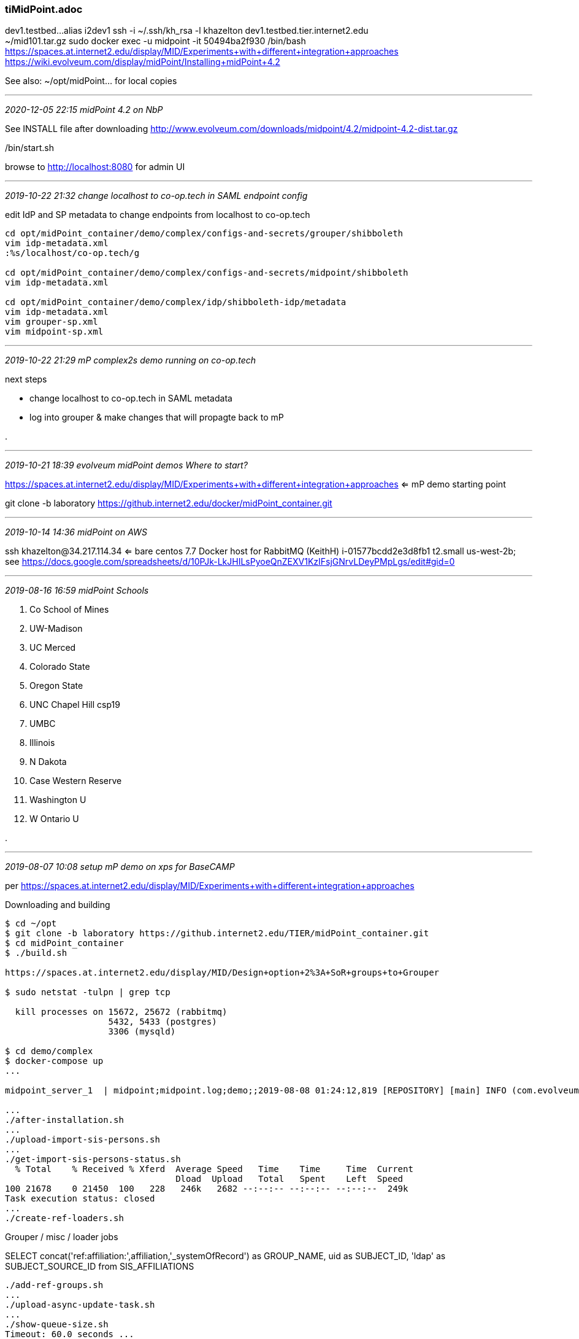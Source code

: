 === tiMidPoint.adoc

dev1.testbed...alias i2dev1  ssh -i ~/.ssh/kh_rsa -l khazelton dev1.testbed.tier.internet2.edu +
~/mid101.tar.gz  sudo docker exec -u midpoint -it 50494ba2f930 /bin/bash +
https://spaces.at.internet2.edu/display/MID/Experiments+with+different+integration+approaches +
https://wiki.evolveum.com/display/midPoint/Installing+midPoint+4.2 +

See also: ~/opt/midPoint... for local copies

- - -
_2020-12-05 22:15 midPoint 4.2 on NbP_

See INSTALL file after downloading http://www.evolveum.com/downloads/midpoint/4.2/midpoint-4.2-dist.tar.gz

./bin/start.sh

browse to http://localhost:8080  for admin UI

- - -
_2019-10-22 21:32 change localhost to co-op.tech in SAML endpoint config_

edit IdP and SP metadata to change endpoints from localhost to co-op.tech

```
cd opt/midPoint_container/demo/complex/configs-and-secrets/grouper/shibboleth
vim idp-metadata.xml
:%s/localhost/co-op.tech/g

cd opt/midPoint_container/demo/complex/configs-and-secrets/midpoint/shibboleth
vim idp-metadata.xml

cd opt/midPoint_container/demo/complex/idp/shibboleth-idp/metadata
vim idp-metadata.xml
vim grouper-sp.xml
vim midpoint-sp.xml

```

- - -
_2019-10-22 21:29 mP complex2s demo running on co-op.tech_


next steps

* change localhost to co-op.tech in SAML metadata
* log into grouper & make changes that will propagte back to mP

.

- - -
_2019-10-21 18:39 evolveum midPoint demos Where to start?_

https://spaces.at.internet2.edu/display/MID/Experiments+with+different+integration+approaches <= mP demo starting point

git clone -b laboratory https://github.internet2.edu/docker/midPoint_container.git



- - -
_2019-10-14 14:36 midPoint on AWS_

ssh khazelton@34.217.114.34 <= bare centos 7.7
 Docker host for RabbitMQ (KeithH)	i-01577bcdd2e3d8fb1	t2.small	us-west-2b; see https://docs.google.com/spreadsheets/d/10PJk-LkJHILsPyoeQnZEXV1KzIFsjGNrvLDeyPMpLgs/edit#gid=0

- - -
_2019-08-16 16:59 midPoint Schools_

. Co School of Mines +
. UW-Madison +
. UC Merced +
. Colorado State +
. Oregon State +
. UNC Chapel Hill csp19 +
. UMBC +
. Illinois +
. N Dakota +
. Case Western Reserve +
. Washington U +
. W Ontario U +

.

- - -
_2019-08-07 10:08 setup mP demo on xps for BaseCAMP_

per https://spaces.at.internet2.edu/display/MID/Experiments+with+different+integration+approaches

Downloading and building

```
$ cd ~/opt
$ git clone -b laboratory https://github.internet2.edu/TIER/midPoint_container.git
$ cd midPoint_container
$ ./build.sh

https://spaces.at.internet2.edu/display/MID/Design+option+2%3A+SoR+groups+to+Grouper

$ sudo netstat -tulpn | grep tcp

  kill processes on 15672, 25672 (rabbitmq)
                    5432, 5433 (postgres)
                    3306 (mysqld)

$ cd demo/complex
$ docker-compose up
...

midpoint_server_1  | midpoint;midpoint.log;demo;;2019-08-08 01:24:12,819 [REPOSITORY] [main] INFO (com.evolveum.midpoint.web.boot.MidPointSpringApplication): Started MidPointSpringApplication in 64.645 seconds (JVM running for 65.843)

...
./after-installation.sh
...
./upload-import-sis-persons.sh
...
./get-import-sis-persons-status.sh
  % Total    % Received % Xferd  Average Speed   Time    Time     Time  Current
                                 Dload  Upload   Total   Spent    Left  Speed
100 21678    0 21450  100   228   246k   2682 --:--:-- --:--:-- --:--:--  249k
Task execution status: closed
...
./create-ref-loaders.sh
```

Grouper / misc / loader jobs

SELECT concat('ref:affiliation:',affiliation,'_systemOfRecord') as GROUP_NAME, uid as SUBJECT_ID, 'ldap' as SUBJECT_SOURCE_ID from SIS_AFFILIATIONS

```
./add-ref-groups.sh
...
./upload-async-update-task.sh
...
./show-queue-size.sh
Timeout: 60.0 seconds ...
Listing queues for vhost / ...
name	messages
sampleQueue	433
...
./show-queue-size.sh
Timeout: 60.0 seconds ...
Listing queues for vhost / ...
name	messages
sampleQueue	0

NEXT: ./update-bgasper-in-grouper.sh
```

- - -
_2019-07-16 20:11 wasabi: mP relying on external services_

```
git clone -b laboratory https://github.internet2.edu/docker/midPoint_container.git
alias mp='cd ~/opt/midPoint_container/demo

khazelton@wasabi:~/opt/midPoint_container/demo/complex2s$ ls -la
total 152
drwxrwxr-x 16 khazelton khazelton 4096 Jul 16 20:36 .
drwxrwxr-x 10 khazelton khazelton 4096 Jul 16 20:36 ..
-rw-rw-r--  1 khazelton khazelton  958 Jul 16 20:36 add-ref-groups.gsh
-rwxrwxr-x  1 khazelton khazelton   85 Jul 16 20:36 add-ref-groups.sh
-rwxrwxr-x  1 khazelton khazelton  520 Jul 16 20:36 after-installation.sh
drwxrwxr-x  4 khazelton khazelton 4096 Jul 16 20:36 configs-and-secrets
-rw-rw-r--  1 khazelton khazelton 2025 Jul 16 20:36 create-ref-loaders.gsh
-rwxrwxr-x  1 khazelton khazelton   89 Jul 16 20:36 create-ref-loaders.sh
drwxrwxr-x  3 khazelton khazelton 4096 Jul 16 20:36 directory
-rw-rw-r--  1 khazelton khazelton 9345 Jul 16 20:36 docker-compose.yml
-rw-rw-r--  1 khazelton khazelton  304 Jul 16 20:36 .env
-rwxrwxr-x  1 khazelton khazelton   92 Jul 16 20:36 get-import-sis-persons-status.sh
drwxrwxr-x  2 khazelton khazelton 4096 Jul 16 20:36 grouper_daemon
drwxrwxr-x  3 khazelton khazelton 4096 Jul 16 20:36 grouper_data
drwxrwxr-x  3 khazelton khazelton 4096 Jul 16 20:36 grouper_ui
drwxrwxr-x  3 khazelton khazelton 4096 Jul 16 20:36 grouper_ws
drwxrwxr-x  3 khazelton khazelton 4096 Jul 16 20:36 idp
drwxrwxr-x  9 khazelton khazelton 4096 Jul 16 20:36 midpoint-objects
drwxrwxr-x  3 khazelton khazelton 4096 Jul 16 20:36 midpoint-objects-manual
drwxrwxr-x  3 khazelton khazelton 4096 Jul 16 20:36 midpoint_server
drwxrwxr-x  3 khazelton khazelton 4096 Jul 16 20:36 mq
-rw-rw-r--  1 khazelton khazelton  326 Jul 16 20:36 README.md
-rwxrwxr-x  1 khazelton khazelton  162 Jul 16 20:36 recompute.sh
-rwxrwxr-x  1 khazelton khazelton   51 Jul 16 20:36 show-queue-size.sh
drwxrwxr-x  3 khazelton khazelton 4096 Jul 16 20:36 sources
drwxrwxr-x  3 khazelton khazelton 4096 Jul 16 20:36 targets
-rwxrwxr-x  1 khazelton khazelton  107 Jul 16 20:36 test-resource-grouper.sh
-rwxrwxr-x  1 khazelton khazelton  311 Jul 16 20:36 test-resources-1.sh
drwxrwxr-x  3 khazelton khazelton 4096 Jul 16 20:36 tests
-rw-rw-r--  1 khazelton khazelton  437 Jul 16 20:36 update-bgasper-in-grouper.gsh
-rwxrwxr-x  1 khazelton khazelton  109 Jul 16 20:36 update-bgasper-in-grouper.sh
-rwxrwxr-x  1 khazelton khazelton  117 Jul 16 20:36 upload-async-update-task.sh
-rwxrwxr-x  1 khazelton khazelton  115 Jul 16 20:36 upload-import-sis-persons.sh
-rwxrwxr-x  1 khazelton khazelton  618 Jul 16 20:36 upload-objects.sh
-rwxrwxr-x  1 khazelton khazelton  126 Jul 16 20:36 upload-reconcile-grouper-groups.sh
-rwxrwxr-x  1 khazelton khazelton  125 Jul 16 20:36 upload-reconcile-grouper-users.sh
```

for mP build, see mPcmplxBuildWasabi-2019-07-16.adoc

```
khazelton@wasabi:~/opt/midPoint_container/demo/complex2s$ cat docker-compose.yml

version: "3.3"

services:
  grouper_daemon:
    build: ./grouper_daemon/
    command: bash -c "while ! curl -s grouper_data:3306 > /dev/null; do echo waiting for mysql on grouper_data to start; sleep 3; done; while ! curl -s ldap://directory:389 > /dev/null; do echo waiting for ldap on directory to start; sleep 3; done; exec daemon"
    depends_on:
     - grouper_data
     - directory
    environment:
     - ENV
     - USERTOKEN
     - GROUPER_CLIENT_WEBSERVICE_PASSWORD_FILE=password
     - GROUPER_DATABASE_PASSWORD_FILE=/run/secrets/g_database_password.txt
     - RABBITMQ_PASSWORD_FILE=/run/secrets/rabbitmq_password.txt
     - SUBJECT_SOURCE_LDAP_PASSWORD=password
    networks:
      net:
        aliases:
         - grouper-daemon
    secrets:
     - g_database_password.txt
     - rabbitmq_password.txt
     - source: grouper.hibernate.properties
       target: grouper_grouper.hibernate.properties
     - source: grouper-loader.properties
       target: grouper_grouper-loader.properties
     - source: subject.properties
       target: grouper_subject.properties
    volumes:
     - type: bind
       source: ./configs-and-secrets/grouper/application/grouper.properties
       target: /opt/grouper/conf/grouper.properties
     - type: bind
       source: ./configs-and-secrets/grouper/application/grouper.client.properties
       target: /opt/grouper/conf/grouper.client.properties

  grouper_ui:
    build: ./grouper_ui/
    command: bash -c "while ! curl -s grouper_data:3306 > /dev/null; do echo waiting for mysql on grouper_data to start; sleep 3; done; while ! curl -s ldap://directory:389 > /dev/null; do echo waiting for ldap on directory to start; sleep 3; done; exec ui"
    depends_on:
     - grouper_data
     - directory
    environment:
     - ENV
     - USERTOKEN
     - GROUPER_DATABASE_PASSWORD_FILE=/run/secrets/g_database_password.txt
     - SUBJECT_SOURCE_LDAP_PASSWORD=password
    networks:
      net:
        aliases:
         - grouper-ui
    ports:
     - 4443:443
    secrets:
     - g_database_password.txt
     - source: grouper.hibernate.properties
       target: grouper_grouper.hibernate.properties
     - source: grouper-loader.properties
       target: grouper_grouper-loader.properties
     - source: subject.properties
       target: grouper_subject.properties
     - source: g_sp-key.pem
       target: shib_sp-key.pem
     - source: g_host-key.pem
       target: host-key.pem
    volumes:
     - type: bind
       source: ./configs-and-secrets/grouper/application/grouper.properties
       target: /opt/grouper/conf/grouper.properties
     - type: bind
       source: ./configs-and-secrets/grouper/application/grouper.client.properties
       target: /opt/grouper/conf/grouper.client.properties
     - type: bind
       source: ./configs-and-secrets/grouper/shibboleth/sp-cert.pem
       target: /etc/shibboleth/sp-cert.pem
     - type: bind
       source: ./configs-and-secrets/grouper/shibboleth/shibboleth2.xml
       target: /etc/shibboleth/shibboleth2.xml
     - type: bind
       source: ./configs-and-secrets/grouper/shibboleth/idp-metadata.xml
       target: /etc/shibboleth/idp-metadata.xml
     - type: bind
       source: ./configs-and-secrets/grouper/httpd/host-cert.pem
       target: /etc/pki/tls/certs/host-cert.pem
     - type: bind
       source: ./configs-and-secrets/grouper/httpd/host-cert.pem
       target: /etc/pki/tls/certs/cachain.pem

  grouper_ws:
    build: ./grouper_ws/
    command: bash -c "while ! curl -s grouper_data:3306 > /dev/null; do echo waiting for mysql to start; sleep 3; done; while ! curl -s ldap://directory:389 > /dev/null; do echo waiting for ldap to start; sleep 3; done; exec ws"
    depends_on:
     - grouper_data
     - directory
    environment:change localhost to co-op.tech in SAML endpoint config_


edit IdP and SP metadata to change endpoints from localhost to co-op.tech

```
cd opt/midPoint_container/demo/complex/configs-and-secrets/grouper/shibboleth
vim idp-metadata.xml
:%s/localhost/co-op.tech/g

cd opt/midPoint_container/demo/complex/configs-and-secrets/midpoint/shibboleth
vim idp-metadata.xml

cd opt/midPoint_container/demo/complex/idp/shibboleth-idp/metadata
vim idp-metadata.xml
vim grouper-sp.xml
vim midpoint-sp.xml

```
     - ENV
     - GROUPER_DATABASE_PASSWORD_FILE=/run/secrets/g_database_password.txt
     - SUBJECT_SOURCE_LDAP_PASSWORD=password
     - USERTOKEN
    networks:
      net:
        aliases:
         - grouper-ws
    ports:
     - 9443:443
    secrets:
     - g_database_password.txt
     - source: grouper.hibernate.properties
       target: grouper_grouper.hibernate.properties
     - source: grouper-loader.properties
       target: grouper_grouper-loader.properties
     - source: subject.properties
       target: grouper_subject.properties
     - source: g_sp-key.pem
       target: shib_sp-key.pem
     - source: g_host-key.pem
       target: host-key.pem
    volumes:
     - type: bind
       source: ./configs-and-secrets/grouper/application/grouper.properties
       target: /opt/grouper/conf/grouper.properties
     - type: bind
       source: ./configs-and-secrets/grouper/application/grouper.client.properties
       target: /opt/grouper/conf/grouper.client.properties
     - type: bind
       source: ./configs-and-secrets/grouper/httpd/host-cert.pem
       target: /etc/pki/tls/certs/host-cert.pem
     - type: bind
       source: ./configs-and-secrets/grouper/httpd/host-cert.pem
       target: /etc/pki/tls/certs/cachain.pem

  grouper_data:
    build: ./grouper_data/
    networks:
      net:
        aliases:
         - grouper-data
    ports:
     - 3306:3306
    volumes:
     - grouper_data:/var/lib/mysql

  directory:
    build: ./directory/
    ports:
     - 389:389
    networks:
     - net
    volumes:
     - ldap:/var/lib/dirsrv

  sources:
    build: ./sources/
    ports:
     - 13306:3306
    networks:
     - net
    volumes:
     - source_data:/var/lib/mysql

  targets:
    build: ./targets/
    ports:
     - 23306:389
    networks:
     - net
    volumes:
     - target_data:/var/lib/mysql

  midpoint_data:
    image: tier/mariadb:mariadb10
    ports:
     - 33306:3306
    networks:
      net:
        aliases:
         - midpoint-data
    volumes:
     - midpoint_mysql:/var/lib/mysql
     - midpoint_data:/var/lib/mysqlmounted
    environment:
     - CREATE_NEW_DATABASE=if_needed

  midpoint_server:
    build: ./midpoint_server/
    depends_on:
     - midpoint_data
    ports:
     - 8443:443
    environment:
     - AUTHENTICATION
     - ENV
     - USERTOKEN
     - REPO_DATABASE_TYPE
     - REPO_JDBC_URL
     - REPO_HOST
     - REPO_PORT
     - REPO_DATABASE
     - REPO_USER
     - REPO_MISSING_SCHEMA_ACTION
     - REPO_UPGRADEABLE_SCHEMA_ACTION
     - REPO_SCHEMA_VERSION_IF_MISSING
     - REPO_SCHEMA_VARIANT
     - MP_MEM_MAX
     - MP_MEM_INIT
     - MP_JAVA_OPTS
     - SSO_HEADER
     - TIER_BEACON_OPT_OUT
     - TIMEZONE
    networks:
      net:
        aliases:
         - midpoint-server
    secrets:
     - mp_database_password.txt
     - mp_keystore_password.txt
     - mp_sp-encrypt-key.pem
     - mp_sp-signing-key.pem
     - mp_host-key.pem
    volumes:
     - midpoint_home:/opt/midpoint/var
     - type: bind
       source: ./configs-and-secrets/midpoint/shibboleth/shibboleth2.xml
       target: /etc/shibboleth/shibboleth2.xml
     - type: bind
       source: ./configs-and-secrets/midpoint/shibboleth/idp-metadata.xml
       target: /etc/shibboleth/idp-metadata.xml
     - type: bind
       source: ./configs-and-secrets/midpoint/shibboleth/sp-signing-cert.pem
       target: /etc/shibboleth/sp-signing-cert.pem
     - type: bind
       source: ./configs-and-secrets/midpoint/shibboleth/sp-encrypt-cert.pem
       target: /etc/shibboleth/sp-encrypt-cert.pem
     - type: bind
       source: ./configs-and-secrets/midpoint/httpd/host-cert.pem
       target: /etc/pki/tls/certs/host-cert.pem
     - type: bind
       source: ./configs-and-secrets/midpoint/httpd/host-cert.pem
       target: /etc/pki/tls/certs/cachain.pem

  idp:
    build: ./idp/
    depends_on:
     - directory
    environment:
     - JETTY_MAX_HEAP=64m
     - JETTY_BROWSER_SSL_KEYSTORE_PASSWORD=password
     - JETTY_BACKCHANNEL_SSL_KEYSTORE_PASSWORD=password
    networks:
     - net
    ports:
     - 443:443

  mq:
    build: ./mq/
    environment:
     - RABBITMQ_NODENAME=docker-rabbit
    hostname: rabbitmq
    networks:
     - net
    ports:
     - 15672:15672
    volumes:
     - mq:/var/lib/rabbitmq

networks:
  net:
    driver: bridge

secrets:
# grouper
  g_host-key.pem:
    file: ./configs-and-secrets/grouper/httpd/host-key.pem
  g_sp-key.pem:
    file: ./configs-and-secrets/grouper/shibboleth/sp-key.pem
  g_database_password.txt:
    file: ./configs-and-secrets/grouper/application/database_password.txt
  rabbitmq_password.txt:
    file: ./configs-and-secrets/grouper/application/rabbitmq_password.txt
  grouper.hibernate.properties:
    file: ./configs-and-secrets/grouper/application/grouper.hibernate.properties
  grouper-loader.properties:
    file: ./configs-and-secrets/grouper/application/grouper-loader.properties
  subject.properties:
    file: ./configs-and-secrets/grouper/application/subject.properties
# midPoint
  mp_host-key.pem:
    file: ./configs-and-secrets/midpoint/httpd/host-key.pem
  mp_sp-signing-key.pem:
    file: ./configs-and-secrets/midpoint/shibboleth/sp-signing-key.pem
  mp_sp-encrypt-key.pem:
    file: ./configs-and-secrets/midpoint/shibboleth/sp-encrypt-key.pem
  mp_database_password.txt:
    file: ./configs-and-secrets/midpoint/application/database_password.txt
  mp_keystore_password.txt:
    file: ./configs-and-secrets/midpoint/application/keystore_password.txt

volumes:
  grouper_data:
  source_data:
  target_data:
  ldap:
  midpoint_data:
  midpoint_mysql:
  midpoint_home:
  mq:
khazelton@wasabi:~/opt/midPoint_container/demo/complex2s$
```

docker-compose

see dock-comp-upWasabi-2019-07-16.adoc; review errors that lead to unhealthy midPoint server

```
Installed:
  389-admin.x86_64 0:1.1.46-1.el7         389-adminutil.x86_64 0:1.1.21-2.el7
  389-ds-base.x86_64 0:1.3.8.4-23.el7_6

  Successfully built 5d8bf677441a
  Successfully tagged complex2s_directory:latest

  Building grouper_ws

  Successfully built c10463c01a08
  Successfully tagged complex2s_grouper_ws:latest

  Building grouper_ui

  Successfully built 3b28b9d7228d
  Successfully tagged complex2s_grouper_ui:latest

  Building grouper_daemon

  Successfully built a4ca46bce609
  Successfully tagged complex2s_grouper_daemon:latest

  Successfully built eb89fc4cac02
  Successfully tagged complex2s_sources:latest

  Building targets

  Successfully built 604977409c4e
  Successfully tagged complex2s_targets:latest

  Building midpoint_server

  Successfully built 86a1312a4059
  Successfully tagged complex2s_midpoint_server:latest

  Building idp

  Successfully built fd14e33afe1e
  Successfully tagged complex2s_idp:latest

  Building mq

  ...
  midpoint_server_1  | midpoint;midpoint.log;demo;;2019-07-17 02:26:12,987 [] [main] WARN (org.springframework.boot.web.servlet.context.AnnotationConfigServletWebServerApplicationContext):
    Exception encountered during context initialization - cancelling refresh attempt: org.springframework.context.ApplicationContextException:
    Unable to start web server;
nested exception is org.springframework.beans.factory.BeanCreationException:
    Error creating bean with name 'tomcatEmbeddedServletContainerFactory' defined in class path resource [com/evolveum/midpoint/web/boot/EmbeddedTomcatAutoConfiguration$EmbeddedTomcat.class]:
    Initialization of bean failed;
nested exception is org.springframework.beans.factory.UnsatisfiedDependencyException:
  Error creating bean with name 'com.evolveum.midpoint.web.boot.MidPointSpringApplication$ServerCustomization':
  Unsatisfied dependency expressed through constructor parameter 0;
nested exception is org.springframework.beans.factory.UnsatisfiedDependencyException:
  Error creating bean with name 'midPointSpringApplication':
  Unsatisfied dependency expressed through field 'nodeAuthenticator';
nested exception is org.springframework.beans.factory.UnsatisfiedDependencyException:
  Error creating bean with name 'nodeAuthenticationEvaluatorImpl':
  Unsatisfied dependency expressed through field 'repositoryService';
nested exception is org.springframework.beans.factory.UnsatisfiedDependencyException:
  Error creating bean with name 'cacheRepositoryService':
  Unsatisfied dependency expressed through field 'repositoryService';
nested exception is org.springframework.beans.factory.UnsatisfiedDependencyException:
  Error creating bean with name 'repositoryService':
  Unsatisfied dependency expressed through field 'sequenceHelper';
nested exception is org.springframework.beans.factory.UnsatisfiedDependencyException:
  Error creating bean with name 'sequenceHelper': Unsatisfied dependency expressed through field 'objectRetriever';
nested exception is org.springframework.beans.factory.UnsatisfiedDependencyException:
  Error creating bean with name 'objectRetriever': Unsatisfied dependency expressed through field 'caseHelper';
nested exception is org.springframework.beans.factory.UnsatisfiedDependencyException:
  Error creating bean with name 'certificationCaseHelper': Unsatisfied dependency expressed through field 'extItemDictionary';
nested exception is org.springframework.beans.factory.UnsatisfiedDependencyException:
  Error creating bean with name 'extItemDictionary': Unsatisfied dependency expressed through field 'baseHelper';
nested exception is org.springframework.beans.factory.BeanCreationException:
  Error creating bean with name 'baseHelper' defined in URL [jar:file:/opt/midpoint/lib/midpoint.war!/WEB-INF/lib/repo-sql-impl-4.0-SNAPSHOT.jar!/com/evolveum/midpoint/repo/sql/helpers/BaseHelper.class]: Initialization of bean failed;
nested exception is org.springframework.beans.factory.BeanCreationException:
  Error creating bean with name 'sessionFactory' defined in com.evolveum.midpoint.repo.sql.SqlRepositoryBeanConfig:
  Bean instantiation via factory method failed;

nested exception is org.springframework.beans.BeanInstantiationException:
  Failed to instantiate [org.springframework.orm.hibernate5.LocalSessionFactoryBean]:
  Factory method 'sessionFactory' threw exception;
nested exception is com.evolveum.midpoint.repo.api.RepositoryServiceFactoryException:
  Couldn't initialize datasource,
  reason: Failed to initialize pool:
  Could not connect to address=(host=midpoint_data)(port=3306)(type=master) :
  Connection refused (Connection refused)


- - -
_2019-06-27 21:46 async ops source in mP_

```
khazelton@xps:~/opt/midpoint-project-2019-06-27/provisioning/ucf-impl-builtin$ ls -la src/main/java/com/evolveum/midpoint/provisioning/ucf/impl/builtin
total 48
drwxr-xr-x 3 khazelton khazelton  4096 Jun 27 20:35 .
drwxr-xr-x 3 khazelton khazelton  4096 Jun 27 20:35 ..
drwxr-xr-x 2 khazelton khazelton  4096 Jun 27 20:35 async
-rw-r--r-- 1 khazelton khazelton 12912 Jun 27 20:35 ConnectorFactoryBuiltinImpl.java
-rw-r--r-- 1 khazelton khazelton  1041 Jun 27 20:35 ManualConnectorConfiguration.java
-rw-r--r-- 1 khazelton khazelton 14856 Jun 27 20:35 ManualConnectorInstance.java


khazelton@xps:~/opt/midpoint-project-2019-06-27/provisioning/ucf-impl-builtin$ ls -la src/main/java/com/evolveum/midpoint/provisioning/ucf/impl/builtin/async

total 56
drwxr-xr-x 2 khazelton khazelton  4096 Jun 27 20:35 .
drwxr-xr-x 3 khazelton khazelton  4096 Jun 27 20:35 ..
-rw-r--r-- 1 khazelton khazelton 12066 Jun 27 20:35 Amqp091AsyncUpdateSource.java
-rw-r--r-- 1 khazelton khazelton  2769 Jun 27 20:35 AsyncUpdateConnectorConfiguration.java
-rw-r--r-- 1 khazelton khazelton 14643 Jun 27 20:35 AsyncUpdateConnectorInstance.java
-rw-r--r-- 1 khazelton khazelton  3554 Jun 27 20:35 SourceManager.java
-rw-r--r-- 1 khazelton khazelton 10379 Jun 27 20:35 TransformationalAsyncUpdateMessageListener.java
```

- - -
_2019-06-25 18:17 complex2s demo  run-through_

making banderson a grouper sysadmin:


```
[khazelton@ip-172-31-32-222 complex2s]$ cat upload-objects.sh

#!/bin/bash

function upload () {
  local filename=$1
  local regex="midpoint-objects/(.*)/(.*)"
  if [[ $filename =~ $regex ]]
  then
    type="${BASH_REMATCH[1]}"
    oid=`cat $filename | sed -n 's:.*oid=\"\([A-Za-z0-9\-]*\)\".*:\1:p' | sed -n '1 p'`
    echo "Uploading $filename ($type, $oid)"
    curl -k --user administrator:5ecr3t -H "Content-Type: application/xml" -X PUT "https://localhost:8443/midpoint/ws/rest/$type/$oid?options=overwrite&options=raw" --data-binary @$filename
  else
    echo "Skipping $filename"
  fi
}

find midpoint-objects -name "*.xml" | while read filename; do upload $filename; done


'role-grouper-sysadmin' raw details:

<role xmlns="http://midpoint.evolveum.com/xml/ns/public/common/common-3"
      xmlns:c="http://midpoint.evolveum.com/xml/ns/public/common/common-3"
      xmlns:icfs="http://midpoint.evolveum.com/xml/ns/public/connector/icf-1/resource-schema-3"
      xmlns:org="http://midpoint.evolveum.com/xml/ns/public/common/org-3"
      xmlns:q="http://prism.evolveum.com/xml/ns/public/query-3"
      xmlns:ri="http://midpoint.evolveum.com/xml/ns/public/resource/instance-3"
      xmlns:t="http://prism.evolveum.com/xml/ns/public/types-3"
      oid="d48ec05b-fffd-4262-acd3-d9ff63365b62" version="3">

    <name>role-grouper-sysadmin</name>
    <subtype>midpoint-group</subtype>
    <metadata>
        <modifyTimestamp>2019-06-20T17:21:12.778Z</modifyTimestamp>
        <modifierRef oid="00000000-0000-0000-0000-000000000002" relation="org:default" type="c:UserType">
            <!-- administrator -->
        </modifierRef>
        <modifyChannel>http://midpoint.evolveum.com/xml/ns/public/model/channels-3#rest</modifyChannel>
        <lastProvisioningTimestamp>2019-06-20T17:21:12.778Z</lastProvisioningTimestamp>
    </metadata>
    <operationExecution id="2">
        <timestamp>2019-06-20T17:21:13.047Z</timestamp>
        <operation>
            <objectDelta>
                <t:changeType>modify</t:changeType>
                <t:objectType>c:RoleType</t:objectType>
            </objectDelta>
            <executionResult>
                <operation>com.evolveum.midpoint.model.impl.lens.ChangeExecutor.executeDelta</operation>
                <status>success</status>
                <token>1000000000000000836</token>
            </executionResult>
            <objectName>role-grouper-sysadmin</objectName>
        </operation>
        <operation>
            <objectDelta>
                <t:changeType>modify</t:changeType>
                <t:objectType>c:RoleType</t:objectType>
            </objectDelta>
            <executionResult>
                <operation>com.evolveum.midpoint.model.impl.lens.ChangeExecutor.linkShadow</operation>
                <status>success</status>
                <token>1000000000000000837</token>
            </executionResult>
            <objectName>role-grouper-sysadmin</objectName>
            <resourceOid>0a37121f-d515-4a23-9b6d-554c5ef61272</resourceOid>
            <resourceName>OpenLDAP (directory)</resourceName>
        </operation>
        <status>success</status>
        <initiatorRef oid="00000000-0000-0000-0000-000000000002" relation="org:default" type="c:UserType">
            <!-- administrator -->
        </initiatorRef>
        <channel>http://midpoint.evolveum.com/xml/ns/public/model/channels-3#rest</channel>
    </operationExecution>
    <assignment id="1">
        <metadata>
            <modifyTimestamp>2019-06-20T17:21:12.778Z</modifyTimestamp>
            <modifierRef oid="00000000-0000-0000-0000-000000000002" relation="org:default" type="c:UserType">
                <!-- administrator -->
            </modifierRef>
            <modifyChannel>http://midpoint.evolveum.com/xml/ns/public/model/channels-3#rest</modifyChannel>
        </metadata>
        <targetRef oid="c691e15a-f30b-4e15-8445-532db07ceeeb" relation="org:default" type="c:RoleType">
            <!-- metarole-midpoint-group -->
        </targetRef>
        <activation>
            <effectiveStatus>enabled</effectiveStatus>
        </activation>
    </assignment>
    <iteration>0</iteration>
    <iterationToken/>
    <roleMembershipRef oid="c691e15a-f30b-4e15-8445-532db07ceeeb" relation="org:default" type="c:RoleType">
        <!-- metarole-midpoint-group -->
    </roleMembershipRef>
    <linkRef oid="9ced646f-5a0b-4893-9ab8-67d75d619913" relation="org:default" type="c:ShadowType">
        <!-- cn=sysadmingroup,ou=midpoint,ou=Groups,dc=internet2,dc=edu -->
    </linkRef>
    <activation>
        <effectiveStatus>enabled</effectiveStatus>
        <enableTimestamp>2019-06-20T17:21:12.509Z</enableTimestamp>
    </activation>
    <identifier>sysadmingroup</identifier>
</role>
```

user banderson upload

$ ./after-installation.sh +
 * Uploading objects... +
Uploading midpoint-objects/users/user-banderson.xml (users, e897468f-20bd-419c-8fc5-1fe60e2600de)

```
[khazelton@ip-172-31-32-222 complex2s]$ cat midpoint-objects/users/user-banderson.xml

<user xmlns="http://midpoint.evolveum.com/xml/ns/public/common/common-3"
      xmlns:c="http://midpoint.evolveum.com/xml/ns/public/common/common-3"
      xmlns:org="http://midpoint.evolveum.com/xml/ns/public/common/org-3"
      oid="e897468f-20bd-419c-8fc5-1fe60e2600de">
    <name>banderson</name>
    <assignment id="1">
        <targetRef oid="d48ec05b-fffd-4262-acd3-d9ff63365b62" relation="org:default" type="c:RoleType">
            <!-- role-grouper-sysadmin -->
        </targetRef>
    </assignment>
    <fullName>Bob Anderson</fullName>
    <givenName>Bob</givenName>
    <familyName>Anderson</familyName>
    <credentials>
        <password>
            <value>password</value>
        </password>
    </credentials>
</user>
```

banderson's roles (view user)

```
Name                    Activation

role-grouper-sysadmin   enabled
role-ldap-basic         enabled
midpoint:test           enabled
```
- - -
_2019-05-23 10:00 use complex(2) to learn about mP operations in IAM context_

Old contents of carryover databases were causing troubles with mP startup. So, answer is delete the old volumes, forcing a rebuild.

```
khazelton@localhost:~/opt/midPoint_container/demo/complex2$ docker-compose down -v

Removing network complex2_net
WARNING: Network complex2_net not found.
Removing volume complex2_grouper_data
Removing volume complex2_source_data
Removing volume complex2_target_data
Removing volume complex2_ldap
Removing volume complex2_midpoint_data
Removing volume complex2_midpoint_mysql
Removing volume complex2_midpoint_home
Removing volume complex2_mq

docker-compose up <= complex2 demo started flawlessly
```



- - -
_2019-05-22 06:47 use complex(2) to learn about mP operations in IAM context_

```
docker rmi -f $(docker images -q) <= gets rid of ALL images, leaving a clean slate

tier/rabbitmq             latest              6f1a0c986a9f        19 hours ago        194MB
tier/midpoint             laboratory          8260270f4aa8        7 days ago          1.36GB
tier/shibboleth_sp        3.0.4_03122019      2a733ba9c55b        3 weeks ago         443MB
tier/shib-idp             latest              c4bca9581b20        5 weeks ago         750MB
centos                    centos7             9f38484d220f        2 months ago        202MB
tier/grouper              2.4.0-a2-u1-w0-p0   e9b60c1f8d95        7 months ago        1.3GB
tier/mariadb              mariadb10           f1a4fd6034f5        7 months ago        1.18GB

some images have to be removed by repository tag, then prune image and container, then rerun docker rmi -f $(docker images -q)

e.g. docker rmi tier/midpoint

cd ~/opt
=> git clone -b laboratory https://github.internet2.edu/TIER/midPoint_container.git <=

Resolving deltas: 100% (1347/1347), done.
khazelton@localhost:~/opt$ cd midPoint_container

khazelton@localhost:~/opt/midPoint_container$ ./build.sh

Downloading midPoint 4.0-SNAPSHOT from https://download.evolveum.com/downloads/midpoint-tier/
--------------------------------------change localhost to co-op.tech in SAML endpoint config_


edit IdP and SP metadata to change endpoints from localhost to co-op.tech

```
cd opt/midPoint_container/demo/complex/configs-and-secrets/grouper/shibboleth
vim idp-metadata.xml
:%s/localhost/co-op.tech/g

cd opt/midPoint_container/demo/complex/configs-and-secrets/midpoint/shibboleth
vim idp-metadata.xml

cd opt/midPoint_container/demo/complex/idp/shibboleth-idp/metadata
vim idp-metadata.xml
vim grouper-sp.xml
vim midpoint-sp.xml

```---
  % Total    % Received % Xferd  Average Speed   Time    Time     Time  Current
                                 Dload  Upload   Total   Spent    Left  Speed
100  227M  100  227M    0     0  9454k      0  0:00:24  0:00:24 --:--:-- 9873k
-----------------------------------------
Checking the download...
OK
Sending build context to Docker daemon  238.2MB
Step 1/46 : FROM tier/shibboleth_sp:3.0.4_03122019
3.0.4_03122019: Pulling from tier/shibboleth_sp
8ba884070f61: Pull complete


---------------------------------------------------------------------------------------
The midPoint containers were successfully built. To start them, execute the following:

(for simple demo)

$ cd /home/khazelton/opt/midPoint_container/demo/simple
$ docker-compose up

(for complex demo)

$ cd /home/khazelton/opt/midPoint_container/demo/complex
$ docker-compose up --build

midPoint build and launch failed:

khazelton@localhost:~$ docker ps
CONTAINER ID        IMAGE                     COMMAND                  CREATED             STATUS                     PORTS                                                                     NAMES
5513147888fd        complex_grouper_daemon    "/usr/local/bin/entr…"   4 minutes ago       Up 4 minutes               80/tcp, 443/tcp                                                           complex_grouper_daemon_1
9a4439b66dc0        complex_grouper_ws        "/usr/local/bin/entr…"   4 minutes ago       Up 4 minutes               80/tcp, 0.0.0.0:9443->443/tcp                                             complex_grouper_ws_1
e108ac505f5c        complex_idp               "/usr/bin/startup.sh"    4 minutes ago       Up 4 minutes (healthy)     0.0.0.0:443->443/tcp                                                      complex_idp_1
21ad923a1282        complex_grouper_ui        "/usr/local/bin/entr…"   4 minutes ago       Up 4 minutes               80/tcp, 0.0.0.0:4443->443/tcp                                             complex_grouper_ui_1
7fe7c0b778bc        complex_midpoint_server   "/usr/local/bin/star…"   4 minutes ago       Up 4 minutes (unhealthy)   80/tcp, 0.0.0.0:8443->443/tcp                                             complex_midpoint_server_1
a720d0894e0c        complex_sources           "/opt/bin/start.sh"      4 minutes ago       Up 4 minutes               0.0.0.0:13306->3306/tcp                                                   complex_sources_1
3c0d835cf713        complex_directory         "/bin/sh -c 'rm -rf …"   4 minutes ago       Up 4 minutes               0.0.0.0:389->389/tcp                                                      complex_directory_1
135076c5c453        complex_grouper_data      "/usr/local/bin/entr…"   4 minutes ago       Up 4 minutes               80/tcp, 443/tcp, 0.0.0.0:3306->3306/tcp                                   complex_grouper_data_1
447c8c0ccb21        complex_mq                "/usr/local/bin/demo…"   4 minutes ago       Up 4 minutes               4369/tcp, 5671-5672/tcp, 15671/tcp, 25672/tcp, 0.0.0.0:15672->15672/tcp   complex_mq_1
06063d6fd0ce        tier/mariadb:mariadb10    "/opt/bin/start.sh"      4 minutes ago       Up 4 minutes               0.0.0.0:33306->3306/tcp                                                   complex_midpoint_data_1
3140efd95f2c        complex_targets           "/opt/bin/start.sh"      4 minutes ago       Up 4 minutes               3306/tcp, 0.0.0.0:23306->389/tcp                                          complex_targets_1


grouper_daemon_1   | grouper-api;grouper_error.log;demo;;2019-05-22 12:16:50,012: [DefaultQuartzScheduler_Worker-10] INFO  EventLog.info(156) -  - [c039565f3f1e4935a0ae5ed0b4e12dbc,'GrouperSystem','application'] session: start (2ms)
midpoint_server_1  |  [proxy:error] [pid 86:tid (111)Connection refused: AH00957: AJP: attempt to connect to 127.0.0.1:9090 (localhost) failed
midpoint_server_1  |  [proxy:error] [pid 86:tid AH00959: ap_proxy_connect_backend disabling worker for (localhost) for 0s
midpoint_server_1  |  [proxy_ajp:error] [pid 86:tid [client 127.0.0.1:48076] AH00896: failed to make connection to backend: localhost
midpoint_server_1  | httpd;access_log;demo;;httpd;access_log;demo;;127.0.0.1 - - [22/May/2019:12:16:54 +0000] "GET /midpoint/actuator/health HTTP/1.1" 503 299 "-" "curl/7.29.0"

midpoint_server_1  | midpoint;midpoint.log;demo;;Caused by: com.evolveum.midpoint.util.exception.SystemException: Database schema problem: Database schema is not compatible with the executing code.;;Current version is: 4.0;Required version is: 4.0;;Please resolve this situation immediately.;;Although the declared schema version matches the required version, the validation of the schema did not pass. This may indicate corrupted or inaccessible (parts of) the database schema.;Validation result: Schema-validation: missing column [requestIdentifier] in table [m_audit_event]

grouper_daemon_1   | grouper-api;grouper_error.log;demo;;2019-05-22 12:47:04,018: [DefaultQuartzScheduler_Worker-6] INFO  EventLog.info(156) -  - [9ce66ff4f07448ef81f014c30f02fa66,'GrouperSystem','application'] session: start (0ms)
midpoint_server_1  |  [proxy:error] [pid 85:tid (111)Connection refused: AH00957: AJP: attempt to connect to 127.0.0.1:9090 (localhost) failed
midpoint_server_1  |  [proxy:error] [pid 85:tid AH00959: ap_proxy_connect_backend disabling worker for (localhost) for 0s
midpoint_server_1  |  [proxy_ajp:error] [pid 85:tid [client 127.0.0.1:49658] AH00896: failed to make connection to backend: localhost
midpoint_server_1  | httpd;access_log;demo;;httpd;access_log;demo;;127.0.0.1 - - [22/May/2019:12:47:35 +0000] "GET /midpoint/actuator/health HTTP/1.1" 503 299 "-" "curl/7.29.0"

https://spaces.at.internet2.edu/display/MID/Experiments+with+different+integration+approaches
```

- - -
_2019-05-21 20:13 experiments with complex2 demo_

to see loader jobs, click 'quick links' and choose loader

- - -
_2019-05-21 17:45 further trials with the complex and complex2 demos_

BE SURE TO FOLLOW https://spaces.at.internet2.edu/x/j4LKC <= Experiments with different integration approaches

cd ~/opt
=> git clone -b laboratory https://github.internet2.edu/TIER/midPoint_container.git <=
             ^ ^ ^ ^ ^ ^ ^

cd midPoint_container
./build.sh

cd demo/complex
docker-compose up --build

- - -
_2019-05-21 08:03 change localhost to co-op.tech in SAML endpoint config_


edit IdP and SP metadata to change endpoints from localhost to co-op.tech

```
cd opt/midPoint_container/demo/complex/configs-and-secrets/grouper/shibboleth
vim idp-metadata.xml
:%s/localhost/co-op.tech/g

cd opt/midPoint_container/demo/complex/configs-and-secrets/midpoint/shibboleth
vim idp-metadata.xml

cd opt/midPoint_container/demo/complex/idp/shibboleth-idp/metadata
vim idp-metadata.xml
vim grouper-sp.xml
vim midpoint-sp.xml

```
- - -
_2019-04-04 08:37 building new images for laboratory branch of midPoint_

```
Last login: Wed Apr  3 17:49:14 2019 from 71-82-235-167.dhcp.stpt.wi.charter.com
[khazelton@ip-172-31-32-222 ~]$ docker ps
CONTAINER ID        IMAGE                     COMMAND                  CREATED             STATUS                  PORTS                                                                     NAMES
b23b9c40faa0        complex_midpoint_server   "/usr/local/bin/star…"   22 hours ago        Up 22 hours (healthy)   80/tcp, 0.0.0.0:8443->443/tcp                                             complex_midpoint_server_1
53f7415170eb        complex_idp               "/usr/bin/startup.sh"    22 hours ago        Up 22 hours (healthy)   0.0.0.0:443->443/tcp                                                      complex_idp_1
f946c3a6c6cb        complex_grouper_daemon    "/usr/local/bin/entr…"   22 hours ago        Up 22 hours             80/tcp, 443/tcp                                                           complex_grouper_daemon_1
afa5ae8db4d1        complex_grouper_ui        "/usr/local/bin/entr…"   22 hours ago        Up 22 hours             80/tcp, 0.0.0.0:4443->443/tcp                                             complex_grouper_ui_1
c6206387ce2a        complex_grouper_ws        "/usr/local/bin/entr…"   22 hours ago        Up 22 hours             80/tcp, 0.0.0.0:9443->443/tcp                                             complex_grouper_ws_1
7d6e6b723a70        complex_mq                "/usr/local/bin/demo…"   22 hours ago        Up 22 hours             4369/tcp, 5671-5672/tcp, 15671/tcp, 25672/tcp, 0.0.0.0:15672->15672/tcp   complex_mq_1
9eb4b419048a        complex_directory         "/bin/sh -c 'rm -rf …"   22 hours ago        Up 22 hours             0.0.0.0:389->389/tcp                                                      complex_directory_1
a63c331803b0        complex_sources           "/opt/bin/start.sh"      22 hours ago        Up 22 hours             0.0.0.0:13306->3306/tcp                                                   complex_sources_1
e6e692e65ba7        tier/mariadb:mariadb10    "/opt/bin/start.sh"      22 hours ago        Up 22 hours             0.0.0.0:33306->3306/tcp                                                   complex_midpoint_data_1
3417fb147c72        complex_targets           "/opt/bin/start.sh"      22 hours ago        Up 22 hours             3306/tcp, 0.0.0.0:23306->389/tcp                                          complex_targets_1
898d004cd5c6        complex_grouper_data      "/usr/local/bin/entr…"   22 hours ago        Up 22 hours             80/tcp, 443/tcp, 0.0.0.0:3306->3306/tcp                                   complex_grouper_data_1

[khazelton@ip-172-31-32-222 complex2]$ docker images
REPOSITORY                  TAG                      IMAGE ID            CREATED             SIZE
complex_midpoint_server     latest                   63a1cf0108e5        15 minutes ago      1.33GB
complex_idp                 latest                   0ef6a5dd4afc        15 minutes ago      748MB
complex_sources             latest                   c934e46b19fa        15 minutes ago      1.18GB
complex_grouper_ws          latest                   3e206915bf7b        16 minutes ago      1.3GB
complex_directory           latest                   d1148d0f92b4        16 minutes ago      516MB
complex_grouper_data        latest                   80f1ae6d4c00        16 minutes ago      1.73GB
tier/midpoint               latest                   d1be3992441e        17 minutes ago      1.33GB
complex2_midpoint_server    latest                   86dff2f0c90a        29 minutes ago      1.33GB
complex2_grouper_data       latest                   e7a7f1ea3ea1        29 minutes ago      1.73GB
complex2_idp                latest                   0282e6214ca0        13 hours ago        748MB
complex2_sources            latest                   fdcdca167045        13 hours ago        1.18GB
complex2_grouper_ws         latest                   0d7d8e7e4d61        13 hours ago        1.3GB
complex2_directory          latest                   a53fe7035ddd        13 hours ago        516MB
complex2_mq                 latest                   5996925f58ed        13 hours ago        149MB
tier/shibboleth_sp          latest                   9ecf8f6f579d        8 days ago          390MB
tier/shibboleth_sp          3.0.4_03122019           24f764d5a43d        3 weeks ago         448MB
tier/shib-idp               latest                   a3818856d782        7 weeks ago         748MB
complex_mq                  latest                   29824d58bd4b        2 months ago        149MB
complex_targets             latest                   cc963dec8b9c        2 months ago        1.18GB
complex2_targets            latest                   cc963dec8b9c        2 months ago        1.18GB
complex_grouper_ui          latest                   984c6d4ec174        2 months ago        1.3GB
complex2_grouper_ui         latest                   984c6d4ec174        2 months ago        1.3GB
complex2_grouper_daemon     latest                   bca3524c8e3d        2 months ago        1.3GB
complex_grouper_daemon      latest                   bca3524c8e3d        2 months ago        1.3GB
tier/grouper-training-env   ex401.4.end              dff1bfeeab9d        5 months ago        4.16GB
tier/grouper-training-env   ex401.4.1                ae310aadd1eb        5 months ago        4.08GB
tier/grouper-training-env   ex401.3.end              11e2d9ff9bc4        5 months ago        3.99GB
tier/grouper-training-env   ex401.3.7                9e94f37c13ad        5 months ago        3.91GB
tier/grouper-training-env   ex401.3.6                07e6f23f8fb3        5 months ago        3.82GB
tier/grouper-training-env   ex401.3.5                69f9a0385799        5 months ago        3.74GB
tier/grouper-training-env   ex401.3.4                e7edeabf4639        5 months ago        3.65GB
tier/grouper-training-env   ex401.3.3                947ce207a1cd        5 months ago        3.57GB
tier/grouper-training-env   ex401.3.2                36c7c9fa5512        5 months ago        3.48GB
tier/grouper-training-env   ex401.3.1                07c9f93431d7        5 months ago        3.4GB
tier/grouper-training-env   ex401.2.end              e41718a1bad8        5 months ago        3.31GB
tier/grouper-training-env   ex401.2.9                5895cd40e77c        5 months ago        3.23GB
tier/grouper-training-env   ex401.2.8                aa8b7d840c51        5 months ago        3.14GB
tier/grouper-training-env   ex401.2.7                50c01c53d413        5 months ago        3.06GB
tier/grouper-training-env   ex401.2.6                b1c77209c047        5 months ago        2.97GB
tier/grouper-training-env   ex401.2.5                c1a7b48c7fc8        5 months ago        2.89GB
tier/grouper-training-env   ex401.2.4                dd1e93625600        5 months ago        2.8GB
tier/grouper-training-env   ex401.2.3                992b9f05975c        5 months ago        2.72GB
tier/grouper-training-env   ex401.2.2                f3f5dc6c4784        5 months ago        2.63GB
tier/grouper-training-env   ex401.2.1                9edbbbf1ecd6        5 months ago        2.55GB
tier/grouper-training-env   ex401.1.end              f119ab8b9a0b        5 months ago        2.46GB
tier/grouper-training-env   ex401.1.6                83516249ac06        5 months ago        2.38GB
tier/grouper-training-env   ex401.1.5                fd80113d033c        5 months ago        2.38GB
tier/grouper-training-env   ex401.1.4                b6e694fe1628        5 months ago        2.29GB
tier/grouper-training-env   ex401.1.3                7c95f5a29dba        5 months ago        2.21GB
tier/grouper-training-env   ex401.1.2                916ae5f12bc8        5 months ago        2.13GB
tier/grouper-training-env   ex401.1.1                64c859ee44a6        5 months ago        2.05GB
tier/grouper-training-env   ex301.4.1                67c2fbc03b65        5 months ago        1.97GB
tier/grouper-training-env   ex211.1.1                5206d84c31fa        5 months ago        1.97GB
tier/grouper-training-env   ex201.5.end              2fbbeeaca1fe        5 months ago        2.82GB
tier/grouper-training-env   ex201.5.1                46a5df631bf7        5 months ago        2.74GB
tier/grouper-training-env   ex201.4.end              452bb52a39fa        5 months ago        2.65GB
tier/grouper-training-env   ex201.4.1                59cbc4ea4829        5 months ago        2.57GB
tier/grouper-training-env   ex201.3.end              f72189dc47db        5 months ago        2.48GB
tier/grouper-training-env   ex201.3.1                9ba34e41d10c        5 months ago        2.4GB
tier/grouper-training-env   ex201.2.end              7be24fbacb80        5 months ago        2.31GB
tier/grouper-training-env   ex201.2.1                22f4115ed9b0        5 months ago        2.23GB
tier/grouper-training-env   ex201.1.end              06150890465f        5 months ago        2.14GB
tier/grouper-training-env   ex201.1.1                d05191e3d04b        5 months ago        2.06GB
tier/grouper-training-env   ex101.1.1                553b0b18e88c        5 months ago        1.97GB
tier/grouper-training-env   full_demo                2602b6a9a127        5 months ago        2.05GB
tier/grouper-training-env   base                     40fca5af1aef        5 months ago        1.97GB
tier/grouper                2.4.0-a2-u1-w0-p0        e9b60c1f8d95        5 months ago        1.3GB
tier/mariadb                mariadb10                f1a4fd6034f5        5 months ago        1.18GB
tier/shib-idp               181001                   d989885b99e7        5 months ago        731MB
centos                      centos7                  75835a67d134        5 months ago        200MB
tier/grouper                2.4.0-a2-u0-w0-p0-test   12a4ecea0f20        6 months ago        1.3GB
tier/rabbitmq               latest                   ff35f09905a8        6 months ago        149MB
unicon/shibboleth-idp       3.3.3                    cc35e909ae18        10 months ago       622MB
ubuntu-mid101               2018.A.docker            3d6142234d4f        11 months ago       487MB
postgres-mid101             2018.A.docker            59466b56fd0f        11 months ago       37.2MB
openldap-mid101             2018.A.docker            2cc45a8ade87        11 months ago       223MB
osixia/openldap             latest                   6fedb3135d7d        12 months ago       223MB
osixia/openldap             latest                   6fedb3135d7d        12 months ago       223MB
ubuntu                      latest                   f975c5035748        13 months ago       112MB
ubuntu                      xenial                   f975c5035748        13 months ago       112MB
ubuntu                      xenial                   f975c5035748        13 months ago       112MB
postgres                    9.5-alpine               e61724866da9        13 months ago       37.1MB
postgres                    9.5-alpine               e61724866da9        13 months ago       37.1MB
hello-world                 latest                   f2a91732366c        16 months ago       1.85kB
```

- - -
_2019-04-03 19:18 building laboratory branch for grouper-midPoint integration Tests_

during ./build.sh:

```
midpoint_server_1  | midpoint;midpoint.log;demo;;2019-04-04 00:14:29,740 [] [main] INFO (com.evolveum.midpoint.repo.sql.DataSourceFactory): Loading datasource.
midpoint_server_1  | midpoint;midpoint.log;demo;;2019-04-04 00:14:29,740 [] [main] INFO (com.evolveum.midpoint.repo.sql.DataSourceFactory): Constructing default datasource with connection pooling; JDBC URL: jdbc:mariadb://midpoint_data:3306/registry?characterEncoding=utf8

==> midpoint_server_1  | midpoint;midpoint.log;demo;;2019-04-04 00:14:40,642 [] [main] WARN (com.evolveum.midpoint.repo.sql.schemacheck.SchemaChecker): Found a problem with DB schema: Schema-validation: missing table [m_archetype]

midpoint_server_1  | midpoint;midpoint.log;demo;;2019-04-04 00:14:41,519 [] [main] INFO (com.evolveum.midpoint.repo.sql.schemacheck.SchemaChecker): The following midPoint tables are present (not necessarily well-defined): [m_acc_cert_campaign, m_acc_cert_case, m_acc_cert_definition, m_acc_cert_wi, m_acc_cert_wi_reference, m_assignment, m_assignment_ext_boolean, m_assignment_ext_date, m_assignment_ext_long, m_assignment_ext_poly, m_assignment_ext_reference, m_assignment_ext_string, m_assignment_extension, m_assignment_policy_situation, m_assignment_reference, m_audit_delta, m_audit_event, m_audit_item, m_audit_prop_value, m_audit_ref_value, m_case_wi, m_case_wi_reference, m_connector_target_system, m_ext_item, m_focus_photo, m_focus_policy_situation, m_object, m_object_ext_boolean, m_object_ext_date, m_object_ext_long, m_object_ext_poly, m_object_ext_reference, m_object_ext_string, m_object_subtype, m_object_text_info, m_operation_execution, m_org_closure, m_org_org_type, m_reference, m_service_type, m_shadow, m_task, m_task_dependent, m_user_employee_type, m_user_organization, m_user_organizational_unit, m_abstract_role, m_case, m_connector, m_connector_host, m_focus, m_form, m_function_library, m_generic_object, m_global_metadata, m_lookup_table, m_lookup_table_row, m_node, m_object_collection, m_object_template, m_org, m_report, m_report_output, m_resource, m_role, m_security_policy, m_sequence, m_service, m_system_configuration, m_trigger, m_user, m_value_policy]
midpoint_server_1  | midpoint;midpoint.log;demo;;2019-04-04 00:14:41,519 [] [main] INFO (com.evolveum.midpoint.repo.sql.schemacheck.SchemaChecker): Couldn't find the following midPoint tables: [m_archetype]
midpoint_server_1  | midpoint;midpoint.log;demo;;2019-04-04 00:14:41,534 [] [main] WARN (com.evolveum.midpoint.common.CachedResourceBundleMessageSource): ResourceBundle [Midpoint] not found for MessageSource: Can't find bundle for base name Midpoint, locale en_US
midpoint_server_1  | midpoint;midpoint.log;demo;;2019-04-04 00:14:41,534 [] [main] WARN (com.evolveum.midpoint.common.CachedResourceBundleMessageSource): ResourceBundle [schema] not found for MessageSource: Can't find bundle for base name schema, locale en_US

==> midpoint_server_1  | midpoint;midpoint.log;demo;;2019-04-04 00:14:41,639 [] [main] ERROR (com.evolveum.midpoint.repo.sql.schemacheck.SchemaChecker):

midpoint;console;demo;;*******************************************************************************
midpoint_server_1  | midpoint;console;demo;;***                                                                         ***
midpoint_server_1  | midpoint;console;demo;;***       Couldn't start midPoint because of a database schema issue.       ***
midpoint_server_1  | midpoint;console;demo;;***                                                                         ***
midpoint_server_1  | midpoint;console;demo;;*******************************************************************************
midpoint_server_1  | midpoint;console;demo;;
midpoint_server_1  | midpoint;console;demo;;Database schema is not compatible with the executing code; however, an upgrade path is available.
midpoint_server_1  | midpoint;console;demo;;
midpoint_server_1  | midpoint;console;demo;;Current version is: 3.9
midpoint_server_1  | midpoint;console;demo;;Required version is: 4.0
midpoint;console;demo;;*******************************************************************************
midpoint_server_1  | midpoint;console;demo;;***                                                                         ***
midpoint_server_1  | midpoint;console;demo;;***       Couldn't start midPoint because of a database schema issue.       ***
midpoint_server_1  | midpoint;console;demo;;***                                                                         ***
midpoint_server_1  | midpoint;console;demo;;*******************************************************************************
midpoint_server_1  | midpoint;console;demo;;
midpoint_server_1  | midpoint;console;demo;;Database schema is not compatible with the executing code; however, an upgrade path is available.
midpoint_server_1  | midpoint;console;demo;;
midpoint_server_1  | midpoint;console;demo;;Current version is: 3.9
midpoint_server_1  | midpoint;console;demo;;Required version is: 4.0
```

- - -
_2018-06-22 15:21 Pour SoW table into SoW Template_

```
@gGd/immutables/pdf/Consulting Agreement.Consultant EVO draft.docx  <= edit this
SoWTasks.ods  <= incorporate this
../ProposalReSoW-TIER-midPoint-container.ods                        <= reference this
https://docs.google.com/document/d/1PQuMamR-Nrzq9OMjCJ19Fw1hcdTim1W3mcIUt0z9oxs/edit?usp=sharing <= SoW notes

@gGd/immutables/pdf/Addendum to Evolveum Partnership Agreement.docx
                .../Evolveum Partnership agreement v1.5 update.pdf

 ../pdf/Internet2-Levvel.IO-Draft-20161013WK.odf
```

- - -
_2018-06-12 16:27 Live demo of schema extension_

https://wiki.evolveum.com/display/midPoint/Live+Demo#LiveDemo-SchemaExtension

xx eduPerson must have a schema extension .xsd file added under ../midpoint/schema  xx
if openldap has eduPerson in its schema, midPoint will pick it up

- - -
_2018-06-07 10:27  Igor, Paul, Bill, Chris, Keith Zoom session_

```
From William Kaufman to Everyone: (10:03)
https://docs.google.com/document/d/1PQuMamR-Nrzq9OMjCJ19Fw1hcdTim1W3mcIUt0z9oxs/edit?usp=sharing

From Evolveum Sales to Everyone: (10:04)
Shib+SpringSec+Apache?
Shipping more system drivers with containers (JimJ)
Cloud, REST, Exchange, …
Monitoring JMX/SNMP vs modern approaches (Steven)

From Paul Caskey to Everyone: (10:11)
SAML 2.0 Implementation Profile Version 1.0:

https://kantarainitiative.org/confluence/display/fiwg/Working+Drafts?preview=%2F41649836%2F96437097%2FSAML+V2.0+Implementation+Profile+for+Federation+Interoperability+Version+1.0.pdf

From William Kaufman to Everyone: (10:20)
https://spaces.internet2.edu/x/PZaTBg

From Evolveum Sales to Everyone: (10:22)
We are not covering all items in the SoW proposal as stated here: 	https://spaces.internet2.edu/display/TPWG/TIER+midPoint+-+Docker+Reference+Implementation 
Some items are out-of-scope, like messaging, one has to review the SoW and the document and update some of those to make sure we are aligned.
```

- - -
_2018-05-26 15:54  midPoint training LDAP connector config  ~/_notesPlus/mP2OpenLdapConfig.xml_

```
010   <name>OpenLDAP</name>
011   <description>LDAP resource using a ConnId LDAP connector. It contains configuration for use with OpenLDAP servers.</description>

123   <gen155:host>midpoint2.testbed.tier.internet2.edu</gen155:host>
124   <gen155:port>10389</gen155:port>
125   <gen155:bindDn>cn=admin,dc=example,dc=com</gen155:bindDn>
126   <gen155:bindPassword>
127      <t:encryptedData>...

139   <gen155:baseContext>dc=example,dc=com</gen155:baseContext>

1434  <kind>account</kind>
1435  <displayName>Normal Account</displayName>
1436  <default>true</default>...

1480        <attribute id="5">
1481          <c:ref>ri:cn</c:ref>
1482            <displayName>Common Name</displayName>
1483            <limitations>
1484               <minOccurs>0</minOccurs>
1485               <access>
1486                  <read>true</read>
1487                  <add>true</add>
1488                  <modify>true</modify>
1489               </access>
1490            </limitations>
1491            <tolerant>false</tolerant>
1492            <exclusiveStrong>false</exclusiveStrong>
1493            <outbound>
1494               <source>
1495                  <c:path>$user/fullName</c:path>
1496               </source>
1497            </outbound>
1498         </attribute>

1640      <objectType id="2">
1641         <kind>entitlement</kind>
1642         <intent>ldapGroup</intent>
1643         <displayName>LDAP Group</displayName>
1644         <objectClass>ri:groupOfNames</objectClass>
1645         <attribute id="15">
1646            <c:ref>ri:dn</c:ref>
1647            <matchingRule xmlns:mr="http://prism.evolveum.com/xml/ns/public/matching-rule-3">mr:stringIgnoreCase</matchingRule>
1648            <outbound>
1649               <source>
1650                  <c:path>$focus/identifier</c:path>
1651               </source>
1652              <expression>
1653                  <script xmlns:xsi="http://www.w3.org/2001/XMLSchema-instance"
1654                          xsi:type="c:ScriptExpressionEvaluatorType">
1655                     <code>
1656							return 'cn=' + identifier + ',ou=groups,dc=example,dc=com'
1657							</code>
1658                  </script>
1659               </expression>
1660            </outbound>
1661         </attribute>...

1730   <synchronization>
      <objectSynchronization>
         <enabled>true</enabled>
         <correlation>
            <q:description>
	                    Correlation expression is a search query.
	                    Following search queury will look for users that have "name"
	                    equal to the "uid" attribute of the account. Simply speaking,
	                    it will look for match in usernames in the IDM and the resource.
	                    The correlation rule always looks for users, so it will not match
	                    any other object type.
	                </q:description>
            <q:equal>
               <q:path>name</q:path>
               <expression>
                  <path>
								declare namespace ri="http://midpoint.evolveum.com/xml/ns/public/resource/instance-3";
								$account/attributes/ri:uid
							</path>
               </expression>
            </q:equal>
         </correlation>
         <reaction>
            <situation>linked</situation>
            <synchronize>true</synchronize>
         </reaction>
         <reaction>
            <situation>deleted</situation>
            <synchronize>true</synchronize>
            <action>
               <handlerUri>http://midpoint.evolveum.com/xml/ns/public/model/action-3#unlink</handlerUri>
            </action>
         </reaction>
         <reaction>
            <situation>unlinked</situation>
            <synchronize>true</synchronize>
            <action>
               <handlerUri>http://midpoint.evolveum.com/xml/ns/public/model/action-3#link</handlerUri>
            </action>
         </reaction>
         <reaction>
            <situation>unmatched</situation>
            <synchronize>true</synchronize>
            <action/>
         </reaction>
      </objectSynchronization>
```

- - -
_2018-05-24 20:55  /home/kh/docker-images/389-ds and /opt/mid101 coexisting; both use port 10389_

```
- stop the trial 389-ds container to free port 10389

[kh@metazome 389-ds]$ sudo docker kill ldap-server
ldap-server

/home/kh/docker-images/389-ds

- now load midPoint container with OpenLDAP

[kh@metazome 389-ds]$ cd /opt/mid101
[kh@metazome mid101]$ sudo docker-compose up
Creating network "mid101_default" with the default driver
Creating mid101_openldap_1 ... done
Creating mid101_postgres_1 ... done
Creating mp-training       ... done
Attaching to mid101_openldap_1, mid101_postgres_1, mp-training
openldap_1     | *** CONTAINER_LOG_LEVEL = 3 (info)
openldap_1     | *** Search service in CONTAINER_SERVICE_DIR = /container/service :
...
mp-training    | 2018-05-25 02:09:29,052 [] [main] INFO (com.evolveum.midpoint.provisioning.ucf.impl.connid.ConnectorFactoryConnIdImpl): Discovered ICF bundle on CLASSPATH: com.evolveum.polygon.connector-databasetable version: 1.4.2.0
mp-training    | 2018-05-25 02:09:29,079 [] [main] INFO (com.evolveum.midpoint.provisioning.ucf.impl.connid.ConnectorFactoryConnIdImpl): Discovered ICF bundle on CLASSPATH: com.evolveum.polygon.connector-ldap version: 1.5.1
mp-training    | 2018-05-25 02:09:33,747 [] [main] INFO (com.evolveum.midpoint.wf.impl.WfHook): Workflow change hook is not registered, because workflows are disabled.
mp-training    | 2018-05-25 02:09:35,009 [] [main] INFO (com.evolveum.midpoint.init.RepoInitialSetup): Repository post initialization.
mp-training    | 2018-05-25 02:09:35,060 [] [main] INFO (com.evolveum.midpoint.common.LoggingConfigurationManager): Applying logging configuration (version 3)
mp-training    | 2018-05-25 02:09:35,061 [] [main] INFO (com.evolveum.midpoint.common.LoggingConfigurationManager): Resetting current logging configuration

[kh@metazome ~]$ sudo docker ps
CONTAINER ID        IMAGE                           COMMAND                  CREATED             STATUS              PORTS                                            NAMES
a5e9b537a890        ubuntu-mid101:2018.A.docker     "/midpoint-entrypoin…"   3 minutes ago       Up 3 minutes        0.0.0.0:18080->8080/tcp                          mp-training
4a64183fc9fa        postgres-mid101:2018.A.docker   "docker-entrypoint.s…"   3 minutes ago       Up 3 minutes        0.0.0.0:15432->5432/tcp                          mid101_postgres_1
3474234bbf6d        openldap-mid101:2018.A.docker   "/container/tool/run"    3 minutes ago       Up 3 minutes        0.0.0.0:10389->389/tcp, 0.0.0.0:10636->636/tcp   mid101_openldap_1
[kh@metazome ~]$
```

browse to cerif.org:18080/midpoint   success

- - -
_2018-04-13 ?_

```
midpoint@mp-training:/$ ls -la /opt/training/midpoint/var

drwxr-xr-x. 11 midpoint midpoint  173 May  1 18:30 .
drwxr-xr-x.  6 midpoint midpoint  141 May  1 21:08 ..
-rw-rw----.  1 midpoint midpoint 1603 Apr 11 16:14 config.xml
drwxrwxr-x.  2 midpoint midpoint    6 Apr 11 16:15 export
drwxrwxr-x.  2 midpoint midpoint   88 May  1 21:08 icf-connectors
drwxrwxr-x.  2 midpoint midpoint    6 Apr 11 16:15 idm-legacy
drwxrwxr-x.  2 midpoint midpoint    6 Apr 11 16:15 import
-rw-rw----.  1 midpoint midpoint  502 Apr 11 16:16 keystore.jceks
drwxrwxr-x.  2 midpoint midpoint    6 Apr 11 16:15 lib
drwxrwxr-x.  2 midpoint midpoint 4096 May  2 10:30 log
drwxrwxr-x.  2 midpoint midpoint    6 Apr 11 16:15 schema
drwxrwxr-x.  2 midpoint midpoint    6 May  1 21:09 tmp
drwxrwxr-x.  3 midpoint midpoint   20 Apr 11 16:15 work
```

- - -
_2018-04-13 15:55  REST API tests from mP2 host_

- Retrieve representation of the user that was created in the Sentrifugo SoR:

```
</t:object>[khazelton@ip-172-31-32-222 ~]$

curl http://midpoint2.testbed.tier.internet2.edu:18080/ws/rest/users/3170d15b-d60-283052113a80  --user  administrator:5ecr3t -H "Content-Type: application/xml" -X GET

<user xmlns="http://midpoint.evolveum.com/xml/ns/public/common/common-3"
      xmlns:q="http://prism.evolveum.com/xml/ns/public/query-3"
      xmlns:c="http://midpoint.evolveum.com/xml/ns/public/common/common-3"
      xmlns:t="http://prism.evolveum.com/xml/ns/public/types-3"
      xmlns:org="http://midpoint.evolveum.com/xml/ns/public/common/org-3"
      xmlns:icfs="http://midpoint.evolveum.com/xml/ns/public/connector/icf-1/resource-schema-3"
      xmlns:ri="http://midpoint.evolveum.com/xml/ns/public/resource/instance-3"
      oid="3170d15b-d6cf-4e72-9f60-283052113a80"
      version="4">

   <name>EMPP00032</name>

   <metadata>
      <requestTimestamp>2018-04-11T18:13:39.266Z</requestTimestamp>
      <requestorRef oid="00000000-0000-0000-0000-000000000002"
                    relation="org:default"
                    type="c:UserType"/>
      <createTimestamp>2018-04-11T18:13:39.686Z</createTimestamp>
      <creatorRef oid="00000000-0000-0000-0000-000000000002"
                  relation="org:default"
                  type="c:UserType"/>
      <createChannel>http://midpoint.evolveum.com/xml/ns/public/provisioning/channels-3#import</createChannel>
      <createTaskRef oid="a0a29210-a6fb-4a2b-8e40-e4555f978ac9"
                     relation="org:default"
                     type="c:TaskType"/>
      <modifyTimestamp>2018-04-13T18:56:45.536Z</modifyTimestamp>
      <modifierRef oid="00000000-0000-0000-0000-000000000002"
                   relation="org:default"
                   type="c:UserType"/>
      <modifyChannel>http://midpoint.evolveum.com/xml/ns/public/gui/channels-3#user</modifyChannel>
      <lastProvisioningTimestamp>2018-04-13T18:56:45.535Z</lastProvisioningTimestamp>
   </metadata>

   <operationExecution id="1">
      <timestamp>2018-04-11T18:13:39.838Z</timestamp>
      <operation>
         <objectDelta>
            <t:changeType>add</t:changeType>
            <t:objectType>c:UserType</t:objectType>
         </objectDelta>
         <executionResult>
            <operation>com.evolveum.midpoint.model.impl.lens.ChangeExecutor.executeDelta</operation>
            <status>success</status>
            <token>1000000000000000828</token>
         </executionResult>
         <objectName>EMPP00032</objectName>
      </operation>
      <status>success</status>
      <initiatorRef oid="00000000-0000-0000-0000-000000000002"
                    relation="org:default"
                    type="c:UserType"/>
      <taskRef oid="a0a29210-a6fb-4a2b-8e40-e4555f978ac9"
               relation="org:default"
               type="c:TaskType"/>
      <channel>http://midpoint.evolveum.com/xml/ns/public/provisioning/channels-3#import</channel>
   </operationExecution>

   <operationExecution id="3">
      <timestamp>2018-04-13T18:56:45.841Z</timestamp>
      <operation>
         <objectDelta>
            <t:changeType>modify</t:changeType>
            <t:objectType>c:UserType</t:objectType>
         </objectDelta>
         <executionResult>
            <operation>com.evolveum.midpoint.model.impl.lens.ChangeExecutor.executeDelta</operation>
            <status>success</status>
            <token>1000000000000009278</token>
         </executionResult>
         <objectName>EMPP00032</objectName>
      </operation>
      <operation>
         <objectDelta>
            <t:changeType>modify</t:changeType>
            <t:objectType>c:UserType</t:objectType>
         </objectDelta>
         <executionResult>
            <operation>com.evolveum.midpoint.model.impl.lens.ChangeExecutor.linkShadow</operation>
            <status>success</status>
            <token>1000000000000009279</token>
         </executionResult>
         <objectName>EMPP00032</objectName>
         <resourceOid>d0811790-1d80-11e4-86b2-3c970e467874</resourceOid>
         <resourceName>OpenLDAP</resourceName>
      </operation>
      <status>success</status>
      <initiatorRef oid="00000000-0000-0000-0000-000000000002"
                    relation="org:default"
                    type="c:UserType"/>
      <channel>http://midpoint.evolveum.com/xml/ns/public/gui/channels-3#user</channel>
   </operationExecution>

   <linkRef oid="fa85efe7-4189-4919-bb0d-d57173394b6b"
            relation="org:default"
            type="c:ShadowType"/>

   <assignment id="2">
      <metadata>
         <requestTimestamp>2018-04-13T18:56:45.343Z</requestTimestamp>
         <requestorRef oid="00000000-0000-0000-0000-000000000002"
                       relation="org:default"
                       type="c:UserType"/>
         <createTimestamp>2018-04-13T18:56:45.536Z</createTimestamp>
         <creatorRef oid="00000000-0000-0000-0000-000000000002"
                     relation="org:default"
                     type="c:UserType"/>
         <createChannel>http://midpoint.evolveum.com/xml/ns/public/gui/channels-3#user</createChannel>
      </metadata>

      <targetRef oid="00000000-0000-0000-0000-000000000008"
                 relation="org:default"
                 type="c:RoleType"/>

      <activation>
         <effectiveStatus>enabled</effectiveStatus>
      </activation>
   </assignment>

   <activation>
      <effectiveStatus>enabled</effectiveStatus>
      <enableTimestamp>2018-04-11T18:13:39.266Z</enableTimestamp>
   </activation>

   <iteration>0</iteration>
   <iterationToken/>

   <roleMembershipRef oid="00000000-0000-0000-0000-000000000008"
                      relation="org:default"
                      type="c:RoleType"/>

   <fullName>Ethan Kromhout</fullName>
   <givenName>Ethan</givenName>
   <familyName>Kromhout</familyName>
   <title>Developer</title>
   <emailAddress>ethan32@unc.edu</emailAddress>
   <telephoneNumber>9194450056</telephoneNumber>
   <organizationalUnit>TIER</organizationalUnit>
   <credentials>
      <password>
         <metadata>
            <createTimestamp>2018-04-11T18:13:39.266Z</createTimestamp>
            <creatorRef oid="00000000-0000-0000-0000-000000000002"
                        relation="org:default"
                        type="c:UserType"/>
            <createChannel>http://midpoint.evolveum.com/xml/ns/public/provisioning/channels-3#import</createChannel>
            <createTaskRef oid="a0a29210-a6fb-4a2b-8e40-e4555f978ac9"
                           relation="org:default"
                           type="c:TaskType"/>
         </metadata>
         <value>
            <t:encryptedData>
               <t:encryptionMethod>
                  <t:algorithm>http://www.w3.org/2001/04/xmlenc#aes128-cbc</t:algorithm>
               </t:encryptionMethod>
               <t:keyInfo>
                  <t:keyName>VVUxEtWRp7umq/CrV34PGgh2Lws=</t:keyName>
               </t:keyInfo>
               <t:cipherData>
                  <t:cipherValue>LNtLjBEHyDxnFrM8c/4lrIDeN+OAaaDfdCsw+dcCOxg=</t:cipherValue>
               </t:cipherData>
            </t:encryptedData>
         </value>
      </password>
   </credentials>


[khazelton@ip-172-31-32-222 ~]$
curl http://midpoint2.testbed.tier.internet2.edu:18080/ws/rest/users  --user  administrator:5ecr3t -H "Content-Type: application/xml" -X GET

<t:object xmlns:t="http://prism.evolveum.com/xml/ns/public/types-3"
          xmlns="http://midpoint.evolveum.com/xml/ns/public/common/common-3"
          xmlns:q="http://prism.evolveum.com/xml/ns/public/query-3"
          xmlns:c="http://midpoint.evolveum.com/xml/ns/public/common/common-3"
          xmlns:org="http://midpoint.evolveum.com/xml/ns/public/common/org-3"
          xmlns:icfs="http://midpoint.evolveum.com/xml/ns/public/connector/icf-1/resource-schema-3"
          xmlns:ri="http://midpoint.evolveum.com/xml/ns/public/resource/instance-3"
          xmlns:apti="http://midpoint.evolveum.com/xml/ns/public/common/api-types-3"
          xmlns:xsi="http://www.w3.org/2001/XMLSchema-instance"
          xsi:type="apti:ObjectListType">
   <apti:object oid="00000000-0000-0000-0000-000000000002"
                version="20"
                xsi:type="c:UserType">
      <name>administrator</name>
      <metadata>
         <requestTimestamp>2018-04-11T16:16:27.282Z</requestTimestamp>
         <createTimestamp>2018-04-11T16:16:27.506Z</createTimestamp>
         <createChannel>http://midpoint.evolveum.com/xml/ns/public/gui/channels-3#init</createChannel>
      </metadata>
      <operationExecution id="2">
         <timestamp>2018-04-11T16:16:27.600Z</timestamp>
         <operation>
            <objectDelta>
               <t:changeType>add</t:changeType>
               <t:objectType>c:UserType</t:objectType>
            </objectDelta>
            <executionResult>
               <operation>com.evolveum.midpoint.model.impl.lens.ChangeExecutor.executeDelta</operation>
               <status>success</status>
               <token>1000000000000000063</token>
            </executionResult>
            <objectName>administrator</objectName>
         </operation>
         <status>success</status>
         <channel>http://midpoint.evolveum.com/xml/ns/public/gui/channels-3#init</channel>
      </operationExecution>
      <assignment id="1">
         <metadata>
            <requestTimestamp>2018-04-11T16:16:27.282Z</requestTimestamp>
            <createTimestamp>2018-04-11T16:16:27.506Z</createTimestamp>
            <createChannel>http://midpoint.evolveum.com/xml/ns/public/gui/channels-3#init</createChannel>
         </metadata>
         <targetRef oid="00000000-0000-0000-0000-000000000004"
                    relation="org:default"
                    type="c:RoleType"/>
         <activation>
            <effectiveStatus>enabled</effectiveStatus>
         </activation>
      </assignment>
      <activation>
         <administrativeStatus>enabled</administrativeStatus>
         <effectiveStatus>enabled</effectiveStatus>
         <enableTimestamp>2018-04-11T16:16:27.308Z</enableTimestamp>
         <lockoutStatus>normal</lockoutStatus>
      </activation>
      <iteration>0</iteration>
      <iterationToken/>
      <roleMembershipRef oid="00000000-0000-0000-0000-000000000004"
                         relation="org:default"
                         type="c:RoleType"/>
      <fullName>midPoint Administrator</fullName>
      <givenName>midPoint</givenName>
      <familyName>Administrator</familyName>
      <credentials>
         <password>
            <failedLogins>0</failedLogins>
            <lastSuccessfulLogin>
               <timestamp>2018-04-13T20:54:19.763Z</timestamp>
               <from>172.31.32.222</from>
            </lastSuccessfulLogin>
            <previousSuccessfulLogin>
               <timestamp>2018-04-13T20:04:12.879Z</timestamp>
               <from>174.230.33.12</from>
            </previousSuccessfulLogin>
            <lastFailedLogin>
               <timestamp>2018-04-12T12:56:38.643Z</timestamp>
               <from>207.210.1.255</from>
            </lastFailedLogin>
            <metadata>
               <createTimestamp>2018-04-11T16:16:27.308Z</createTimestamp>
               <createChannel>http://midpoint.evolveum.com/xml/ns/public/gui/channels-3#init</createChannel>
            </metadata>
            <value>
               <t:encryptedData>
                  <t:encryptionMethod>
                     <t:algorithm>http://www.w3.org/2001/04/xmlenc#aes128-cbc</t:algorithm>
                  </t:encryptionMethod>
                  <t:keyInfo>
                     <t:keyName>VVUxEtWRp7umq/CrV34PGgh2Lws=</t:keyName>
                  </t:keyInfo>
                  <t:cipherData>
                     <t:cipherValue>WMiBUS4N3bLie7wLQJAvOGWjp6VQNtWL4AsOLjs2rIM=</t:cipherValue>
                  </t:cipherData>
               </t:encryptedData>
            </value>
         </password>
      </credentials>
   </apti:object>
   <apti:object oid="03e61c0c-939d-4e81-9db8-0707afa18a20"
                version="28"
                xsi:type="c:UserType">
      <name>khazelton</name>
      <description>Associate Admin</description>
      <metadata>
         <requestTimestamp>2018-04-11T16:52:54.723Z</requestTimestamp>
         <requestorRef oid="00000000-0000-0000-0000-000000000002"
                       relation="org:default"
                       type="c:UserType"/>
         <createTimestamp>2018-04-11T16:52:54.894Z</createTimestamp>
         <creatorRef oid="00000000-0000-0000-0000-000000000002"
                     relation="org:default"
                     type="c:UserType"/>
         <createChannel>http://midpoint.evolveum.com/xml/ns/public/gui/channels-3#user</createChannel>
         <modifyTimestamp>2018-04-12T18:26:11.887Z</modifyTimestamp>
         <modifierRef oid="03e61c0c-939d-4e81-9db8-0707afa18a20"
                      relation="org:default"
                      type="c:UserType"/>
         <modifyChannel>http://midpoint.evolveum.com/xml/ns/public/gui/channels-3#user</modifyChannel>
         <lastProvisioningTimestamp>2018-04-12T18:26:11.887Z</lastProvisioningTimestamp>
      </metadata>
      <lifecycleState>active</lifecycleState>
      <operationExecution id="1">
         <timestamp>2018-04-11T16:52:54.957Z</timestamp>
         <operation>
            <objectDelta>
               <t:changeType>add</t:changeType>
               <t:objectType>c:UserType</t:objectType>
            </objectDelta>
            <executionResult>
               <operation>com.evolveum.midpoint.model.impl.lens.ChangeExecutor.executeDelta</operation>
               <status>success</status>
               <token>1000000000000000385</token>
            </executionResult>
            <objectName>khazelton</objectName>
         </operation>
         <status>success</status>
         <initiatorRef oid="00000000-0000-0000-0000-000000000002"
                       relation="org:default"
                       type="c:UserType"/>
         <channel>http://midpoint.evolveum.com/xml/ns/public/gui/channels-3#user</channel>
      </operationExecution>
      <operationExecution id="3">
         <timestamp>2018-04-11T16:53:40.588Z</timestamp>
         <operation>
            <objectDelta>
               <t:changeType>modify</t:changeType>
               <t:objectType>c:UserType</t:objectType>
            </objectDelta>
            <executionResult>
               <operation>com.evolveum.midpoint.model.impl.lens.ChangeExecutor.executeDelta</operation>
               <status>success</status>
               <token>1000000000000000491</token>
            </executionResult>
            <objectName>khazelton</objectName>
         </operation>
         <status>success</status>
         <initiatorRef oid="00000000-0000-0000-0000-000000000002"
                       relation="org:default"
                       type="c:UserType"/>
         <channel>http://midpoint.evolveum.com/xml/ns/public/gui/channels-3#user</channel>
      </operationExecution>
      <operationExecution id="5">
         <timestamp>2018-04-12T17:58:30.901Z</timestamp>
         <operation>
            <objectDelta>
               <t:changeType>modify</t:changeType>
               <t:objectType>c:UserType</t:objectType>
            </objectDelta>
            <executionResult>
               <operation>com.evolveum.midpoint.model.impl.lens.ChangeExecutor.executeDelta</operation>
               <status>success</status>
               <token>1000000000000003298</token>
            </executionResult>
            <objectName>khazelton</objectName>
         </operation>
         <status>success</status>
         <initiatorRef oid="03e61c0c-939d-4e81-9db8-0707afa18a20"
                       relation="org:default"
                       type="c:UserType"/>
         <channel>http://midpoint.evolveum.com/xml/ns/public/gui/channels-3#user</channel>
      </operationExecution>
      <operationExecution id="6">
         <timestamp>2018-04-12T18:26:12.085Z</timestamp>
         <operation>
            <objectDelta>
               <t:changeType>modify</t:changeType>
               <t:objectType>c:UserType</t:objectType>
            </objectDelta>
            <executionResult>
               <operation>com.evolveum.midpoint.model.impl.lens.ChangeExecutor.executeDelta</operation>
               <status>success</status>
               <token>1000000000000004194</token>
            </executionResult>
            <objectName>khazelton</objectName>
         </operation>
         <status>success</status>
         <initiatorRef oid="03e61c0c-939d-4e81-9db8-0707afa18a20"
                       relation="org:default"
                       type="c:UserType"/>
         <channel>http://midpoint.evolveum.com/xml/ns/public/gui/channels-3#user</channel>
      </operationExecution>
      <assignment id="2">
         <metadata>
            <requestTimestamp>2018-04-11T16:53:40.427Z</requestTimestamp>
            <requestorRef oid="00000000-0000-0000-0000-000000000002"
                          relation="org:default"
                          type="c:UserType"/>
            <createTimestamp>2018-04-11T16:53:40.496Z</createTimestamp>
            <creatorRef oid="00000000-0000-0000-0000-000000000002"
                        relation="org:default"
                        type="c:UserType"/>
            <createChannel>http://midpoint.evolveum.com/xml/ns/public/gui/channels-3#user</createChannel>
         </metadata>
         <targetRef oid="00000000-0000-0000-0000-000000000004"
                    relation="org:default"
                    type="c:RoleType"/>
         <activation>
            <effectiveStatus>enabled</effectiveStatus>
         </activation>
      </assignment>
      <assignment id="4">
         <metadata>
            <requestTimestamp>2018-04-12T17:58:26.828Z</requestTimestamp>
            <requestorRef oid="03e61c0c-939d-4e81-9db8-0707afa18a20"
                          relation="org:default"
                          type="c:UserType"/>
            <createTimestamp>2018-04-12T17:58:30.722Z</createTimestamp>
            <creatorRef oid="03e61c0c-939d-4e81-9db8-0707afa18a20"
                        relation="org:default"
                        type="c:UserType"/>
            <createChannel>http://midpoint.evolveum.com/xml/ns/public/gui/channels-3#user</createChannel>
         </metadata>
         <targetRef oid="00000000-0000-0000-0000-000000000008"
                    relation="org:default"
                    type="c:RoleType"/>
         <activation>
            <effectiveStatus>enabled</effectiveStatus>
         </activation>
      </assignment>
      <activation>
         <administrativeStatus>enabled</administrativeStatus>
         <effectiveStatus>enabled</effectiveStatus>
         <enableTimestamp>2018-04-11T16:52:54.761Z</enableTimestamp>
         <lockoutStatus>normal</lockoutStatus>
      </activation>
      <iteration>0</iteration>
      <iterationToken/>
      <roleMembershipRef oid="00000000-0000-0000-0000-000000000008"
                         relation="org:default"
                         type="c:RoleType"/>
      <roleMembershipRef oid="00000000-0000-0000-0000-000000000004"
                         relation="org:default"
                         type="c:RoleType"/>
      <fullName>Keith Hazelton</fullName>
      <givenName>Keith</givenName>
      <familyName>Hazelton</familyName>
      <emailAddress>khazelton@gmail.com</emailAddress>
      <telephoneNumber>6084694523</telephoneNumber>
      <credentials>
         <password>
            <failedLogins>0</failedLogins>
            <lastSuccessfulLogin>
               <timestamp>2018-04-12T23:13:36.628Z</timestamp>
               <from>207.210.1.255</from>
            </lastSuccessfulLogin>
            <previousSuccessfulLogin>
               <timestamp>2018-04-12T23:13:23.403Z</timestamp>
               <from>207.210.1.255</from>
            </previousSuccessfulLogin>
            <lastFailedLogin>
               <timestamp>2018-04-11T16:54:16.424Z</timestamp>
               <from>207.210.1.255</from>
            </lastFailedLogin>
            <metadata>
               <createTimestamp>2018-04-11T16:52:54.761Z</createTimestamp>
               <creatorRef oid="00000000-0000-0000-0000-000000000002"
                           relation="org:default"
                           type="c:UserType"/>
               <createChannel>http://midpoint.evolveum.com/xml/ns/public/gui/channels-3#user</createChannel>
            </metadata>
            <value>
               <t:encryptedData>
                  <t:encryptionMethod>
                     <t:algorithm>http://www.w3.org/2001/04/xmlenc#aes128-cbc</t:algorithm>
                  </t:encryptionMethod>
                  <t:keyInfo>
                     <t:keyName>VVUxEtWRp7umq/CrV34PGgh2Lws=</t:keyName>
                  </t:keyInfo>
                  <t:cipherData>
                     <t:cipherValue>+QLWj6qb3H/EjbfMkBLDaADpVPOY0ITnDpibisoGLHw=</t:cipherValue>
                  </t:cipherData>
               </t:encryptedData>
            </value>
         </password>
      </credentials>
   </apti:object>
   <apti:object oid="15487aaf-b43c-4781-91b5-1db3e21c5948"
                version="3"
                xsi:type="c:UserType">
      <name>ekromhout</name>
      <metadata>
         <requestTimestamp>2018-04-11T18:23:29.894Z</requestTimestamp>
         <requestorRef oid="00000000-0000-0000-0000-000000000002"
                       relation="org:default"
                       type="c:UserType"/>
         <createTimestamp>2018-04-11T18:23:30.046Z</createTimestamp>
         <creatorRef oid="00000000-0000-0000-0000-000000000002"
                     relation="org:default"
                     type="c:UserType"/>
         <createChannel>http://midpoint.evolveum.com/xml/ns/public/gui/channels-3#user</createChannel>
         <modifyTimestamp>2018-04-11T18:24:27.954Z</modifyTimestamp>
         <modifierRef oid="00000000-0000-0000-0000-000000000002"
                      relation="org:default"
                      type="c:UserType"/>
         <modifyChannel>http://midpoint.evolveum.com/xml/ns/public/gui/channels-3#user</modifyChannel>
      </metadata>
      <operationExecution id="1">
         <timestamp>2018-04-11T18:23:30.106Z</timestamp>
         <operation>
            <objectDelta>
               <t:changeType>add</t:changeType>
               <t:objectType>c:UserType</t:objectType>
            </objectDelta>
            <executionResult>
               <operation>com.evolveum.midpoint.model.impl.lens.ChangeExecutor.executeDelta</operation>
               <status>success</status>
               <token>1000000000000000942</token>
            </executionResult>
            <objectName>ekromhout</objectName>
         </operation>
         <status>success</status>
         <initiatorRef oid="00000000-0000-0000-0000-000000000002"
                       relation="org:default"
                       type="c:UserType"/>
         <channel>http://midpoint.evolveum.com/xml/ns/public/gui/channels-3#user</channel>
      </operationExecution>
      <operationExecution id="3">
         <timestamp>2018-04-11T18:24:28.022Z</timestamp>
         <operation>
            <objectDelta>
               <t:changeType>modify</t:changeType>
               <t:objectType>c:UserType</t:objectType>
            </objectDelta>
            <executionResult>
               <operation>com.evolveum.midpoint.model.impl.lens.ChangeExecutor.executeDelta</operation>
               <status>success</status>
               <token>1000000000000001050</token>
            </executionResult>
            <objectName>ekromhout</objectName>
         </operation>
         <status>success</status>
         <initiatorRef oid="00000000-0000-0000-0000-000000000002"
                       relation="org:default"
                       type="c:UserType"/>
         <channel>http://midpoint.evolveum.com/xml/ns/public/gui/channels-3#user</channel>
      </operationExecution>
      <assignment id="2">
         <metadata>
            <requestTimestamp>2018-04-11T18:24:27.895Z</requestTimestamp>
            <requestorRef oid="00000000-0000-0000-0000-000000000002"
                          relation="org:default"
                          type="c:UserType"/>
            <createTimestamp>2018-04-11T18:24:27.954Z</createTimestamp>
            <creatorRef oid="00000000-0000-0000-0000-000000000002"
                        relation="org:default"
                        type="c:UserType"/>
            <createChannel>http://midpoint.evolveum.com/xml/ns/public/gui/channels-3#user</createChannel>
         </metadata>
         <targetRef oid="00000000-0000-0000-0000-000000000004"
                    relation="org:default"
                    type="c:RoleType"/>
         <activation>
            <effectiveStatus>enabled</effectiveStatus>
         </activation>
      </assignment>
      <activation>
         <administrativeStatus>enabled</administrativeStatus>
         <effectiveStatus>enabled</effectiveStatus>
         <enableTimestamp>2018-04-11T18:23:29.902Z</enableTimestamp>
      </activation>
      <iteration>0</iteration>
      <iterationToken/>
      <roleMembershipRef oid="00000000-0000-0000-0000-000000000004"
                         relation="org:default"
                         type="c:RoleType"/>
      <fullName>Ethan Kromhout</fullName>
      <givenName>Ethan</givenName>
      <familyName>Kromhout</familyName>
      <emailAddress>ethan@unc.edu</emailAddress>
      <telephoneNumber>9194450056</telephoneNumber>
      <organizationalUnit>UNC Chapel Hill</organizationalUnit>
      <credentials>
         <password>
            <metadata>
               <createTimestamp>2018-04-11T18:23:29.902Z</createTimestamp>
               <creatorRef oid="00000000-0000-0000-0000-000000000002"
                           relation="org:default"
                           type="c:UserType"/>
               <createChannel>http://midpoint.evolveum.com/xml/ns/public/gui/channels-3#user</createChannel>
            </metadata>
            <value>
               <t:encryptedData>
                  <t:encryptionMethod>
                     <t:algorithm>http://www.w3.org/2001/04/xmlenc#aes128-cbc</t:algorithm>
                  </t:encryptionMethod>
                  <t:keyInfo>
                     <t:keyName>VVUxEtWRp7umq/CrV34PGgh2Lws=</t:keyName>
                  </t:keyInfo>
                  <t:cipherData>
                     <t:cipherValue>Cdsl3lafggwjT0lSrEdtemX5VH5HqB30vuaa3LIeykk=</t:cipherValue>
                  </t:cipherData>
               </t:encryptedData>
            </value>
         </password>
      </credentials>
   </apti:object>
   <apti:object oid="3170d15b-d6cf-4e72-9f60-283052113a80"
                version="4"
                xsi:type="c:UserType">
      <name>EMPP00032</name>
      <metadata>
         <requestTimestamp>2018-04-11T18:13:39.266Z</requestTimestamp>
         <requestorRef oid="00000000-0000-0000-0000-000000000002"
                       relation="org:default"
                       type="c:UserType"/>
         <createTimestamp>2018-04-11T18:13:39.686Z</createTimestamp>
         <creatorRef oid="00000000-0000-0000-0000-000000000002"
                     relation="org:default"
                     type="c:UserType"/>
         <createChannel>http://midpoint.evolveum.com/xml/ns/public/provisioning/channels-3#import</createChannel>
         <createTaskRef oid="a0a29210-a6fb-4a2b-8e40-e4555f978ac9"
                        relation="org:default"
                        type="c:TaskType"/>
         <modifyTimestamp>2018-04-13T18:56:45.536Z</modifyTimestamp>
         <modifierRef oid="00000000-0000-0000-0000-000000000002"
                      relation="org:default"
                      type="c:UserType"/>
         <modifyChannel>http://midpoint.evolveum.com/xml/ns/public/gui/channels-3#user</modifyChannel>
         <lastProvisioningTimestamp>2018-04-13T18:56:45.535Z</lastProvisioningTimestamp>
      </metadata>
      <operationExecution id="1">
         <timestamp>2018-04-11T18:13:39.838Z</timestamp>
         <operation>
            <objectDelta>
               <t:changeType>add</t:changeType>
               <t:objectType>c:UserType</t:objectType>
            </objectDelta>
            <executionResult>
               <operation>com.evolveum.midpoint.model.impl.lens.ChangeExecutor.executeDelta</operation>
               <status>success</status>
               <token>1000000000000000828</token>
            </executionResult>
            <objectName>EMPP00032</objectName>
         </operation>
         <status>success</status>
         <initiatorRef oid="00000000-0000-0000-0000-000000000002"
                       relation="org:default"
                       type="c:UserType"/>
         <taskRef oid="a0a29210-a6fb-4a2b-8e40-e4555f978ac9"
                  relation="org:default"
                  type="c:TaskType"/>
         <channel>http://midpoint.evolveum.com/xml/ns/public/provisioning/channels-3#import</channel>
      </operationExecution>
      <operationExecution id="3">
         <timestamp>2018-04-13T18:56:45.841Z</timestamp>
         <operation>
            <objectDelta>
               <t:changeType>modify</t:changeType>
               <t:objectType>c:UserType</t:objectType>
            </objectDelta>
            <executionResult>
               <operation>com.evolveum.midpoint.model.impl.lens.ChangeExecutor.executeDelta</operation>
               <status>success</status>
               <token>1000000000000009278</token>
            </executionResult>
            <objectName>EMPP00032</objectName>
         </operation>
         <operation>
            <objectDelta>
               <t:changeType>modify</t:changeType>
               <t:objectType>c:UserType</t:objectType>
            </objectDelta>
            <executionResult>
               <operation>com.evolveum.midpoint.model.impl.lens.ChangeExecutor.linkShadow</operation>
               <status>success</status>
               <token>1000000000000009279</token>
            </executionResult>
            <objectName>EMPP00032</objectName>
            <resourceOid>d0811790-1d80-11e4-86b2-3c970e467874</resourceOid>
            <resourceName>OpenLDAP</resourceName>
         </operation>
         <status>success</status>
         <initiatorRef oid="00000000-0000-0000-0000-000000000002"
                       relation="org:default"
                       type="c:UserType"/>
         <channel>http://midpoint.evolveum.com/xml/ns/public/gui/channels-3#user</channel>
      </operationExecution>
      <linkRef oid="fa85efe7-4189-4919-bb0d-d57173394b6b"
               relation="org:default"
               type="c:ShadowType"/>
      <assignment id="2">
         <metadata>
            <requestTimestamp>2018-04-13T18:56:45.343Z</requestTimestamp>
            <requestorRef oid="00000000-0000-0000-0000-000000000002"
                          relation="org:default"
                          type="c:UserType"/>
            <createTimestamp>2018-04-13T18:56:45.536Z</createTimestamp>
            <creatorRef oid="00000000-0000-0000-0000-000000000002"
                        relation="org:default"
                        type="c:UserType"/>
            <createChannel>http://midpoint.evolveum.com/xml/ns/public/gui/channels-3#user</createChannel>
         </metadata>
         <targetRef oid="00000000-0000-0000-0000-000000000008"
                    relation="org:default"
                    type="c:RoleType"/>
         <activation>
            <effectiveStatus>enabled</effectiveStatus>
         </activation>
      </assignment>
      <activation>
         <effectiveStatus>enabled</effectiveStatus>
         <enableTimestamp>2018-04-11T18:13:39.266Z</enableTimestamp>
      </activation>
      <iteration>0</iteration>
      <iterationToken/>
      <roleMembershipRef oid="00000000-0000-0000-0000-000000000008"
                         relation="org:default"
                         type="c:RoleType"/>
      <fullName>Ethan Kromhout</fullName>
      <givenName>Ethan</givenName>
      <familyName>Kromhout</familyName>
      <title>Developer</title>
      <emailAddress>ethan32@unc.edu</emailAddress>
      <telephoneNumber>9194450056</telephoneNumber>
      <organizationalUnit>TIER</organizationalUnit>
      <credentials>
         <password>
            <metadata>
               <createTimestamp>2018-04-11T18:13:39.266Z</createTimestamp>
               <creatorRef oid="00000000-0000-0000-0000-000000000002"
                           relation="org:default"
                           type="c:UserType"/>
               <createChannel>http://midpoint.evolveum.com/xml/ns/public/provisioning/channels-3#import</createChannel>
               <createTaskRef oid="a0a29210-a6fb-4a2b-8e40-e4555f978ac9"
                              relation="org:default"
                              type="c:TaskType"/>
            </metadata>
            <value>
               <t:encryptedData>
                  <t:encryptionMethod>
                     <t:algorithm>http://www.w3.org/2001/04/xmlenc#aes128-cbc</t:algorithm>
                  </t:encryptionMethod>
                  <t:keyInfo>
                     <t:keyName>VVUxEtWRp7umq/CrV34PGgh2Lws=</t:keyName>
                  </t:keyInfo>
                  <t:cipherData>
                     <t:cipherValue>LNtLjBEHyDxnFrM8c/4lrIDeN+OAaaDfdCsw+dcCOxg=</t:cipherValue>
                  </t:cipherData>
               </t:encryptedData>
            </value>
         </password>
      </credentials>
   </apti:object>
</t:object>
```

- - -
_2018-04-12 14:43  more LDAP_

ldapsearch -D "cn=idm,ou=Administrators,dc=example,dc=com" -H ldap://localhost:10389 -w secret -s sub "objectslass=*"

ldapmodify -D "cn=idm,ou=Administrators,dc=example,dc=com" -H ldap://localhost:10389 -w secret -f olcAccess.ldif
_____________________
h6. 2018-04-12 13:01 More LDAP prep on new EC2

[khazelton@ip-172-31-32-222 ~]$ ls -la /opt/mid101
total 24
drwxr-xr-x. 5 midpoint midpoint  126 Mar 27 17:45 .
drwxr-xr-x. 3 root     root       41 Apr 11 16:13 ..
-rw-r--r--. 1 midpoint midpoint 2195 Feb 18 19:20 docker-compose.yaml
-rw-r--r--. 1 midpoint midpoint  120 Apr  6 17:02 ._.DS_Store
-rw-r--r--. 1 midpoint midpoint 8196 Apr  6 17:02 .DS_Store
drwxrwxr-x. 3 midpoint midpoint   77 Apr 11 16:13 mp-openldap
drwxrwxr-x. 2 midpoint midpoint   85 Apr 11 16:13 mp-postgres
drwxrwxr-x. 4 midpoint midpoint 4096 Mar 27 17:45 mp-training
[khazelton@ip-172-31-32-222 ~]$ ls -la /opt/mid101/mp-openldap
total 16
drwxrwxr-x. 3 midpoint midpoint   77 Apr 11 16:13 .
drwxr-xr-x. 5 midpoint midpoint  126 Mar 27 17:45 ..
drwxrwxr-x. 3 midpoint midpoint   54 Apr 11 16:13 bootstrap
-rw-r--r--. 1 midpoint midpoint  120 Feb 18 19:27 Dockerfile
-rw-r--r--. 1 midpoint midpoint  120 Mar 27 17:48 ._.DS_Store
-rw-r--r--. 1 midpoint midpoint 6148 Mar 27 17:48 .DS_Store
[khazelton@ip-172-31-32-222 ~]$ ls -la /opt/mid101/mp-openldap/bootstrap
total 12
drwxrwxr-x. 3 midpoint midpoint   54 Apr 11 16:13 .
drwxrwxr-x. 3 midpoint midpoint   77 Apr 11 16:13 ..
-rw-r--r--. 1 midpoint midpoint  120 Mar 29 00:16 ._.DS_Store
-rw-r--r--. 1 midpoint midpoint 6148 Mar 29 00:16 .DS_Store
drwxrwxr-x. 2 midpoint midpoint  113 Feb 18 19:27 ldif
[khazelton@ip-172-31-32-222 ~]$ ls -la /opt/mid101/mp-openldap/Dockerfile
-rw-r--r--. 1 midpoint midpoint 120 Feb 18 19:27 /opt/mid101/mp-openldap/Dockerfile
[khazelton@ip-172-31-32-222 ~]$ cat /opt/mid101/mp-openldap/Dockerfile
FROM osixia/openldap
MAINTAINER ivan.noris@evolveum.com

ADD bootstrap /container/service/slapd/assets/config/bootstrap
[khazelton@ip-172-31-32-222 ~]$ ls -la /container
ls: cannot access /container: No such file or directory
[khazelton@ip-172-31-32-222 ~]$ sudo docker exec -it 2ab3a6209c26 /bin/bash

- look at /container/service/slapd/assets/config/bootstrap

root@example:/# ls -la /container

total 0
drwxr-xr-x. 1 root root  51 Apr 11 23:51 .
drwxr-xr-x. 1 root root  90 Apr 11 23:51 ..
drwx------. 1 root root  39 Apr 11 23:51 environment
drwxr-xr-x. 6 root root  90 Apr 11 23:51 run
drwxr-xr-x. 1 root root  51 Apr 11 23:51 service
drwxrwxr-x. 1 root root  24 Mar 15 15:34 service-available
drwxrwxr-x. 2 root root 180 Mar 15 13:28 tool

root@example:/# ls -la /container/service/slapd/assets/config/bootstrap

total 16
drwxrwxr-x. 1 openldap openldap   85 Apr 11 23:50 .
drwxrwxr-x. 1 openldap openldap   53 Dec  5 14:25 ..
-rw-r--r--. 1 openldap openldap  120 Mar 29 00:16 ._.DS_Store
-rw-r--r--. 1 openldap openldap 6148 Mar 29 00:16 .DS_Store
drwxrwxr-x. 1 openldap openldap  246 Apr 11 23:51 ldif
-rw-rw-r--. 1 openldap openldap   75 Dec  5 14:25 README.md
drwxrwxr-x. 1 openldap openldap  105 Apr 11 23:51 schema
root@example:/#

doot@example:/# cat /container/service/slapd/assets/config/bootstrap/README.md

Bootstrap config, for a container started without an existing ldap config.

/container/service/slapd/assets/config/bootstrap/schema/mmc/README.md

Mandriva Management Console (MMC) ldap schemas, delete the forlder if not needed ;)
_____________________
h6. 2018-04-12 11:24  More LDAP prep on old EC2

- from oMbP connect to older EC2 with OpenLDAP installed

ssh kh@demo.testbed.tier.internet2.edu -i ~/.ssh/kh

_____________________
h6. 2018-04-12 08:10  troubleshooting LDAP

ldapadd -D "cn=admin,dc=example,dc=com" -w secret -H ldap://localhost:10389 -f ldif/100-example.ldif

-D "cn=admin,dc=example,dc=com" -w secret
ldapadd -Y EXTERNAL -H ldapi:/// -f admin.ldif

ldapsearch -x -W -D "cn=admin,dc=example,dc=com" -b "" -s base -H ldap://localhost

ldapsearch -D "cn=admin,dc=example,dc=com" -w secret -s sub "objectslass=*"

- PROGRESS (from ec2 host for midPoint Docker images)

[khazelton@ip-172-31-32-222 bootstrap]$ cat ldif/100-example.ldif

dn: ou=people,dc=example,dc=com
changetype: add
objectClass: organizationalUnit
ou: people

dn: ou=groups,dc=example,dc=com
changetype: add
objectClass: organizationalUnit
ou: groups

dn: ou=Administrators,dc=example,dc=com
changetype: add
objectclass: top
objectclass: organizationalunit
ou: Administrators

dn: cn=idm,ou=Administrators,dc=example,dc=com
changetype: add
objectclass: top
objectclass: person
cn: idm
sn: IDM Administrator
description: Special LDAP acccount used by the IDM
  to access the LDAP data.
# password is: secret
userPassword: {SSHA}IHr3vWr2J8CSCrQ6aR2xUD5SP1e+jTPJ

dn: cn=TerraForming,ou=groups,dc=example,dc=com
changetype: add
objectClass: groupOfNames
cn: TerraForming
member: cn=whatever,o=wherever

[khazelton@ip-172-31-32-222 bootstrap]$ ldapadd -D "cn=admin,dc=example,dc=com" -w secret -H ldap://localhost:10389 -f ldif/100-example.ldif

adding new entry "ou=people,dc=example,dc=com"
adding new entry "ou=groups,dc=example,dc=com"
adding new entry "ou=Administrators,dc=example,dc=com"
adding new entry "cn=idm,ou=Administrators,dc=example,dc=com"
adding new entry "cn=TerraForming,ou=groups,dc=example,dc=com"

[khazelton@ip-172-31-32-222 bootstrap]$ ldapsearch -D "cn=idm,ou=Administrators,dc=example,dc=com" -H ldap://localhost:10389 -w secret -s sub "objectslass=*"

# extended LDIF
#
# LDAPv3
# base <> (default) with scope subtree
# filter: objectslass=*
# requesting: ALL
#

# search result
search: 2
result: 32 No such objecth6. 2018-04-11 18:18  problems with openldap container solved by installing docker-ce and rebuilding

| *** Running /container/run/startup/:ssl-tools...
openldap_1     | *** Running /container/run/startup/slapd...
openldap_1     | chown: changing ownership of '/var/lib/ldap': Permission denied
openldap_1     | *** /container/run/startup/slapd failed with status 1
_____________________
h6. 2018-04-11 12:05  get mP running on midpoint2.testbed.tier.internet2.edu

-from oMbP

scp ~/mid101.tar.gz khazelton@midpoint2.testbed.tier.internet2.edu:

ssh -i ~/.ssh/kh_rsa -l khazelton midpoint2.testbed.tier.internet2.edu

_____________________
h6. 2018-04-08 15:49  formula for quick setup of a Linode centos host ready for Docker containers

- create and launch a base Centos 7 linode

- root session via lish console

# disable selinux
vim /etc/sysconfig/selinux
...
SELINUX=disable
...
reboot
...
sestatus

# configure ssh for no password, public key authN, no root ssh, port 58......
cd /etc/ssh
rm /etc/ssh/sshd_config
vim /etc/ssh/sshd_config
[paste contents of sshd_config from oMbP:_notesPlus/sshd_config]
save

service sshd restart

adduser kh
passwd kh
usermod -a -G wheel kh
su kh

cd /home/kh/
mkdir .ssh
chmod 700 .ssh
cd .ssh
vim authorized_keys
[copy/paste oMbP:.ssh/kh_rsa.pub]
chmod 600 .ssh/authorized_keys  <== if not already correct

- exit lish

ssh -p 58.... -i ~/.ssh/kh_rsa -l kh cerif.org

- install docker

sudo yum install docker

[kh@metazome ~]$ sudo systemctl start docker
[kh@metazome ~]$ sudo systemctl enable docker  <== enables restart at boot time
[kh@metazome ~]$ sudo systemctl status docker

● docker.service - Docker Application Container Engine
   Loaded: loaded (/usr/lib/systemd/system/docker.service; disabled; vendor preset: disabled)
   Active: active (running) since Tue 2018-04-10 13:28:34 UTC; 19s ago
     Docs: https://docs.docker.com
 Main PID: 12795 (dockerd)
   Memory: 39.0M
   CGroup: /system.slice/docker.service
           ├─12795 /usr/bin/dockerd
           └─12804 docker-containerd --config /var/run/docker/containerd/containerd.toml

Apr 10 13:28:34 metazome.info dockerd[12795]: time="2018-04-10T13:28:34.423008944Z" level=warning msg="Your kernel d...vice"
Apr 10 13:28:34 metazome.info dockerd[12795]: time="2018-04-10T13:28:34.423552276Z" level=info msg="Loading containe...art."
Apr 10 13:28:34 metazome.info dockerd[12795]: time="2018-04-10T13:28:34.424904680Z" level=warning msg="Running modpr...us 1"
Apr 10 13:28:34 metazome.info dockerd[12795]: time="2018-04-10T13:28:34.425886718Z" level=warning msg="Running modpr...us 1"
Apr 10 13:28:34 metazome.info dockerd[12795]: time="2018-04-10T13:28:34.788873891Z" level=info msg="Default bridge (...ress"
Apr 10 13:28:34 metazome.info dockerd[12795]: time="2018-04-10T13:28:34.945608218Z" level=info msg="Loading containe...one."
Apr 10 13:28:34 metazome.info dockerd[12795]: time="2018-04-10T13:28:34.984186247Z" level=info msg="Docker daemon" c....0-ce
Apr 10 13:28:34 metazome.info dockerd[12795]: time="2018-04-10T13:28:34.984277170Z" level=info msg="Daemon has compl...tion"
Apr 10 13:28:34 metazome.info dockerd[12795]: time="2018-04-10T13:28:34.991272383Z" level=info msg="API listen on /v...sock"
Apr 10 13:28:34 metazome.info systemd[1]: Started Docker Application Container Engine.
Hint: Some lines were ellipsized, use -l to show in full.

- showing whole process

---------- history
    1  cd /home/kh
    2  mkdir .ssh
    3  chmod 700 .ssh
    4  cd .ssh
    ...
    9  vim authorized_keys
       [copy/paste oMbP:.ssh/kh_rsa.pub]
   ...
   11  chmod 600 authorized_keys
   ...
   18  sudo yum install docker
   19  sudo systemctl start docker
   20  docker -v
   21  sudo systemctl enable docker
   22  sudo systemctl status docker
   ...
   28  sudo yum install epel-release
   29  sudo yum install -y python-pip
   32  sudo pip install --upgrade pip
   33  sudo yum upgrade python*
   30  sudo pip install docker-compose
   ...   test docker install ...
   39  cd ~/
   40  mkdir hiUrth
   41  cd hiUrth
   42  nano docker-compose.yml
   43  cat docker-compose.yml
       my-test:
       image: hello-world
       -----
----------
[kh@metazome hiUrth]$ sudo docker-compose up
[sudo] password for kh:
Pulling my-test (hello-world:)...
Trying to pull repository docker.io/library/hello-world ...
latest: Pulling from docker.io/library/hello-world
ca4f61b1923c: Pull complete
Digest: sha256:97ce6fa4b6cdc0790cda65fe7290b74cfebd9fa0c9b8c38e979330d547d22ce1
Status: Downloaded newer image for docker.io/hello-world:latest
Creating hiurth_my-test_1 ... done
Attaching to hiurth_my-test_1
my-test_1  |
my-test_1  | Hello from Docker!
my-test_1  | This message shows that your installation appears to be working correctly.
my-test_1  |
my-test_1  | To generate this message, Docker took the following steps:
my-test_1  |  1. The Docker client contacted the Docker daemon.
my-test_1  |  2. The Docker daemon pulled the "hello-world" image from the Docker Hub.
my-test_1  |     (amd64)
my-test_1  |  3. The Docker daemon created a new container from that image which runs the
my-test_1  |     executable that produces the output you are currently reading.
my-test_1  |  4. The Docker daemon streamed that output to the Docker client, which sent it
my-test_1  |     to your terminal.
my-test_1  |
my-test_1  | To try something more ambitious, you can run an Ubuntu container with:
my-test_1  |  $ docker run -it ubuntu bash
my-test_1  |
my-test_1  | Share images, automate workflows, and more with a free Docker ID:
my-test_1  |  https://cloud.docker.com/
my-test_1  |
my-test_1  | For more examples and ideas, visit:
my-test_1  |  https://docs.docker.com/engine/userguide/
my-test_1  |
hiurth_my-test_1 exited with code 0

[kh@metazome hiUrth]$ sudo docker run -it ubuntu bash
Unable to find image 'ubuntu:latest' locally
Trying to pull repository docker.io/library/ubuntu ...
latest: Pulling from docker.io/library/ubuntu
22dc81ace0ea: Pull complete
1a8b3c87dba3: Pull complete
91390a1c435a: Pull complete
07844b14977e: Pull complete
b78396653dae: Pull complete
Digest: sha256:e348fbbea0e0a0e73ab0370de151e7800684445c509d46195aef73e090a49bd6
Status: Downloaded newer image for docker.io/ubuntu:latest

root@8c46e788edcd:/# ls -la
total 72
drwxr-xr-x   1 root root 4096 Apr 10 23:36 .
drwxr-xr-x   1 root root 4096 Apr 10 23:36 ..
-rwxr-xr-x   1 root root    0 Apr 10 23:36 .dockerenv
drwxr-xr-x   2 root root 4096 Feb 28 19:14 bin
drwxr-xr-x   2 root root 4096 Apr 12  2016 boot
drwxr-xr-x   5 root root  360 Apr 10 23:36 dev
drwxr-xr-x   1 root root 4096 Apr 10 23:36 etc
drwxr-xr-x   2 root root 4096 Apr 12  2016 home
drwxr-xr-x   8 root root 4096 Sep 13  2015 lib
drwxr-xr-x   2 root root 4096 Feb 28 19:14 lib64
drwxr-xr-x   2 root root 4096 Feb 28 19:13 media
drwxr-xr-x   2 root root 4096 Feb 28 19:13 mnt
drwxr-xr-x   2 root root 4096 Feb 28 19:13 opt
dr-xr-xr-x 141 root root    0 Apr 10 23:36 proc
drwx------   2 root root 4096 Feb 28 19:14 root
drwxr-xr-x   1 root root 4096 Apr 10 23:36 run
drwxr-xr-x   1 root root 4096 Mar  6 22:17 sbin
drwxr-xr-x   2 root root 4096 Feb 28 19:13 srv
dr-xr-xr-x  13 root root    0 Apr 10 23:36 sys
drwxrwxrwt   2 root root 4096 Feb 28 19:14 tmp
drwxr-xr-x   1 root root 4096 Feb 28 19:13 usr
drwxr-xr-x   1 root root 4096 Feb 28 19:14 var

root@8c46e788edcd:/# exit
----------

- move midpoint files into place

Keiths-Office-MacBook-Pro:opt khazelton$ scp -P 58263 mid101.tar.gz kh@cerif.org:

[kh@metazome ~]$ pwd
/home/kh
[kh@metazome ~]$ ls -lt

[kh@metazome ~]$ sudo mv mid101.tar.gz /opt

[kh@metazome ~]$ cd /opt

[kh@metazome opt]$ ls -la
total 221840
drwxr-xr-x.  2 root root      4096 Apr 11 01:11 .
drwxr-xr-x  18 root root      4096 Apr 10 21:29 ..
-rw-r--r--   1 kh   kh   227152941 Apr 11 01:03 mid101.tar.gz

[kh@metazome opt]$ sudo tar xvf mid101.tar.gz

[kh@metazome opt]$ tree
.
├── mid101
│   ├── docker-compose.yaml
│   ├── mp-openldap
│   │   ├── bootstrap
│   │   │   └── ldif
│   │   │       ├── 03-memberOf.ldif
│   │   │       ├── 03-sssvlv.ldif
│   │   │       ├── 100-example.ldif
│   │   │       └── 110-example-idmadmin-aci.ldif
│   │   └── Dockerfile
│   ├── mp-postgres
│   │   ├── 10-create-midpoint.sql
│   │   ├── 20-postgres-3.7-all.sql
│   │   └── Dockerfile
│   └── mp-training
│       ├── config-postgresql.xml
│       ├── custom_connectors
│       │   ├── connector-csv-2.1.99.jar
│       │   └── scriptedsql-connector-1.1.2.0.em3.jar
│       ├── Dockerfile
│       ├── extension-example.xsd
│       ├── mid101-flatfiles [error opening dir]
│       ├── mid101-flatfiles.zip
│       ├── midpoint-3.7.1-SNAPSHOT-dist.tar.gz
│       └── midpoint-entrypoint.sh
└── mid101.tar.gz

8 directories, 18 files

[kh@metazome mid101]$ sudo docker-compose build

Building openldap
Step 1/3 : FROM osixia/openldap
Trying to pull repository docker.io/osixia/openldap ...
latest: Pulling from docker.io/osixia/openldap
2a72cbf407d6: Pull complete
cae303c26086: Pull complete
32d1584efa46: Pull complete
c3f4b8058465: Pull complete
a986821b4b4d: Pull complete
ac57fad97e90: Pull complete
d1e97f43f6f1: Pull complete
31e52d2f2b7f: Pull complete
Digest: sha256:bb6485f1bf63d5b52318d11dcf2285d83285c893eb06a2bbe36460ccb28eb4c8
Status: Downloaded newer image for docker.io/osixia/openldap:latest
 ---> 6fedb3135d7d
Step 2/3 : MAINTAINER ivan.noris@evolveum.com
 ---> Running in 15c01f475577
 ---> 9969d4a28568
Removing intermediate container 15c01f475577
Step 3/3 : ADD bootstrap /container/service/slapd/assets/config/bootstrap
 ---> 6808332a4b47
...
...
Step 6/8 : COPY midpoint-entrypoint.sh /midpoint-entrypoint.sh
 ---> 350e7ceabcb1
Removing intermediate container 47826748f175
Step 7/8 : ENTRYPOINT /midpoint-entrypoint.sh
 ---> Running in 5a0674c25129
 ---> 7be81969282b
Removing intermediate container 5a0674c25129
Step 8/8 : CMD /bin/su -c /usr/bin/java -Xmx2048M -Xms2048M -Dfile.encoding=UTF8 -Dmidpoint.home=/opt/training/midpoint/var -jar /opt/training/midpoint/lib/midpoint.war midpoint
 ---> Running in c7826f14ebfe
 ---> 0a7b14dd951e
Removing intermediate container c7826f14ebfe
Successfully built 0a7b14dd951e

[kh@metazome mid101]$ sudo docker images
REPOSITORY                  TAG                 IMAGE ID            CREATED              SIZE
ubuntu-mid101               2018.A.docker       0a7b14dd951e        27 seconds ago       487 MB
postgres-mid101             2018.A.docker       7005190955ce        55 seconds ago       37.2 MB
openldap-mid101             2018.A.docker       6808332a4b47        About a minute ago   223 MB
docker.io/osixia/openldap   latest              6fedb3135d7d        3 weeks ago          223 MB
docker.io/ubuntu            latest              f975c5035748        5 weeks ago          112 MB
docker.io/ubuntu            xenial              f975c5035748        5 weeks ago          112 MB
docker.io/postgres          9.5-alpine          e61724866da9        5 weeks ago          37.1 MB
docker.io/hello-world       latest              f2a91732366c        4 months ago         1.85 kB

[kh@metazome mid101]$ sudo docker-compose up

Creating network "mid101_default" with the default driver
Creating volume "mid101_midpoint-volume" with default driver
Creating volume "mid101_openldap-conf-volume" with default driver
Creating volume "mid101_pgdata-volume" with default driver
Creating volume "mid101_openldap-cert-volume" with default driver
Creating volume "mid101_openldap-data-volume" with default driver
Creating mid101_openldap_1 ... done
Creating mid101_postgres_1 ... done
Creating mp-training       ... done
Attaching to mid101_postgres_1, mid101_openldap_1, mp-training
...

- Browse to http://cerif.org:18080/midpoint

- successful login to midPoint UI as administrator

- QED: These notes show one how to start w bare CentOS 7.4 and end up with a functioning midPoint application

[kh@metazome mid101]$ sudo docker exec -u midpoint -it 189dbed08195 /bin/bash

midpoint@mp-training:/$ ls -la
total 76
drwxr-xr-x   1 root root 4096 Apr 11 01:21 .
drwxr-xr-x   1 root root 4096 Apr 11 01:21 ..
-rwxr-xr-x   1 root root    0 Apr 11 01:21 .dockerenv
drwxr-xr-x   1 root root 4096 Apr 11 01:20 bin
drwxr-xr-x   2 root root 4096 Apr 12  2016 boot
drwxr-xr-x   5 root root  360 Apr 11 01:22 dev
drwxr-xr-x   1 root root 4096 Apr 11 01:21 etc
drwxr-xr-x   1 root root 4096 Apr 11 01:20 home
drwxr-xr-x   1 root root 4096 Sep 13  2015 lib
drwxr-xr-x   2 root root 4096 Feb 28 19:14 lib64
drwxr-xr-x   2 root root 4096 Feb 28 19:13 media
-rwxr-xr-x   1 root root  810 Feb 18 19:33 midpoint-entrypoint.sh
drwxr-xr-x   2 root root 4096 Feb 28 19:13 mnt
drwxr-xr-x   1 root root 4096 Apr 11 01:20 opt
dr-xr-xr-x 168 root root    0 Apr 11 01:22 proc
drwx------   2 root root 4096 Feb 28 19:14 root
drwxr-xr-x   1 root root 4096 Apr 11 01:20 run
drwxr-xr-x   1 root root 4096 Mar  6 22:17 sbin
drwxr-xr-x   2 root root 4096 Feb 28 19:13 srv
dr-xr-xr-x  13 root root    0 Apr 10 23:37 sys
drwxrwxrwt   1 root root 4096 Apr 11 01:43 tmp
drwxr-xr-x   1 root root 4096 Feb 28 19:13 usr
drwxr-xr-x   1 root root 4096 Feb 28 19:14 var

midpoint@mp-training:/$ cat opt/training/midpoint/var/log/midpoint.log

2018-04-11 01:22:08,885 [] [main] INFO (org.springframework.boot.SpringApplication):
                   _ _____              _
             _    | |  _  \     _     _| |_
   ___ ____ (_) __| | |_) |___ (_)___|_   _|
  |  _ ` _ `| |/ _  |  __/  _ \| |  _` | |
  | | | | | | | (_| | |  | (_) | | | | | |_
  |_| |_| |_|_|\____|_|  \____/|_|_| |_|\__|  by Evolveum and partners

  Licensed under the Apache License, Version 2.0 see: http://www.apache.org/licenses/LICENSE-2.0
  Version :  3.7.1-SNAPSHOT
  Sources :  https://github.com/Evolveum/midpoint.git  branch:  support-3.7
  Bug reporting system : http://jira.evolveum.com/
  Product information : http://wiki.evolveum.com/display/midPoint


2018-04-11 01:22:09,037 [] [main] INFO (com.evolveum.midpoint.web.boot.MidPointSpringApplication): Starting MidPointSpringApplication on mp-training with PID 14 (/opt/training/midpoint/lib/midpoint.war started by midpoint in /)
2018-04-11 01:22:09,038 [] [main] INFO (com.evolveum.midpoint.web.boot.MidPointSpringApplication): No active profile set, falling back to default profiles: default
2018-04-11 01:22:14,215 [] [main] INFO (com.evolveum.midpoint.init.ApplicationHomeSetup): midpoint.home = /opt/training/midpoint/var/
2018-04-11 01:22:14,216 [] [main] INFO (com.evolveum.midpoint.init.ApplicationHomeSetup): Directory /opt/training/midpoint/var/ already exists. Reusing it.
2018-04-11 01:22:14,216 [] [main] WARN (com.evolveum.midpoint.init.ApplicationHomeSetup): Missing midPoint home directory '/opt/training/midpoint/var/icf-connectors'. Creating.
2018-04-11 01:22:14,219 [] [main] WARN (com.evolveum.midpoint.init.ApplicationHomeSetup): Missing midPoint home directory '/opt/training/midpoint/var/idm-legacy'. Creating.
2018-04-11 01:22:14,219 [] [main] INFO (com.evolveum.midpoint.init.ApplicationHomeSetup): Directory /opt/training/midpoint/var/log already exists. Reusing it.
2018-04-11 01:22:14,219 [] [main] WARN (com.evolveum.midpoint.init.ApplicationHomeSetup): Missing midPoint home directory '/opt/training/midpoint/var/schema'. Creating.
2018-04-11 01:22:14,219 [] [main] WARN (com.evolveum.midpoint.init.ApplicationHomeSetup): Missing midPoint home directory '/opt/training/midpoint/var/import'. Creating.
2018-04-11 01:22:14,219 [] [main] WARN (com.evolveum.midpoint.init.ApplicationHomeSetup): Missing midPoint home directory '/opt/training/midpoint/var/export'. Creating.
2018-04-11 01:22:14,220 [] [main] WARN (com.evolveum.midpoint.init.ApplicationHomeSetup): Missing midPoint home directory '/opt/training/midpoint/var/tmp'. Creating.
2018-04-11 01:22:14,220 [] [main] WARN (com.evolveum.midpoint.init.ApplicationHomeSetup): Missing midPoint home directory '/opt/training/midpoint/var/lib'. Creating.
2018-04-11 01:22:14,223 [] [main] INFO (com.evolveum.midpoint.init.StartupConfiguration): Loading midPoint configuration from file /opt/training/midpoint/var/config.xml
2018-04-11 01:22:21,756 [] [localhost-startStop-1] INFO (com.evolveum.midpoint.init.ConfigurablePrismContextFactory): Loading extension schemas from folder '/opt/training/midpoint/var//schema'.
2018-04-11 01:22:36,527 [] [localhost-startStop-1] INFO (com.evolveum.midpoint.prism.crypto.ProtectorImpl): Using file keystore at /opt/training/midpoint/var//keystore.jceks
2018-04-11 01:22:36,552 [] [localhost-startStop-1] INFO (com.evolveum.midpoint.init.RepositoryFactory): Repository factory class name from configuration 'com.evolveum.midpoint.repo.sql.SqlRepositoryFactory'.
2018-04-11 01:22:36,553 [] [localhost-startStop-1] INFO (com.evolveum.midpoint.init.RepositoryFactory): Getting factory bean 'com.evolveum.midpoint.repo.sql.SqlRepositoryFactory'
2018-04-11 01:22:36,567 [] [localhost-startStop-1] INFO (com.evolveum.midpoint.repo.sql.SqlRepositoryFactory): Initializing SQL repository factory
2018-04-11 01:22:36,591 [] [localhost-startStop-1] INFO (com.evolveum.midpoint.repo.sql.SqlRepositoryFactory): Repository is not running in embedded mode.
2018-04-11 01:22:36,592 [] [localhost-startStop-1] INFO (com.evolveum.midpoint.repo.sql.SqlPerformanceMonitor): SQL Performance Monitor initialized (level = 0).
2018-04-11 01:22:36,592 [] [localhost-startStop-1] INFO (com.evolveum.midpoint.repo.sql.SqlRepositoryFactory): Repository initialization finished.
2018-04-11 01:22:36,593 [] [localhost-startStop-1] INFO (com.evolveum.midpoint.init.RepositoryFactory): Getting factory bean 'com.evolveum.midpoint.repo.cache.RepositoryCacheFactory'
2018-04-11 01:22:36,948 [] [localhost-startStop-1] INFO (com.evolveum.midpoint.repo.sql.DataSourceFactory): Loading datasource.
2018-04-11 01:22:36,948 [] [localhost-startStop-1] INFO (com.evolveum.midpoint.repo.sql.DataSourceFactory): Constructing default C3P0 datasource with connection pooling; JDBC URL: jdbc:postgresql://postgres/midpoint
2018-04-11 01:22:41,411 [] [localhost-startStop-1] INFO (com.evolveum.midpoint.task.quartzimpl.Initializer): Task Manager initialization.
2018-04-11 01:22:41,429 [] [localhost-startStop-1] INFO (com.evolveum.midpoint.task.quartzimpl.Initializer): Task Manager: Quartz Job Store: JDBC, NOT clustered. Threads: 10
2018-04-11 01:22:41,430 [] [localhost-startStop-1] INFO (com.evolveum.midpoint.task.quartzimpl.TaskManagerConfiguration): Quartz database is at jdbc:postgresql://postgres/midpoint (a JDBC URL)
2018-04-11 01:22:41,465 [] [localhost-startStop-1] INFO (com.evolveum.midpoint.task.quartzimpl.cluster.NodeRegistrar): Registering this node in the repository as DefaultNode at mp-training:20001
2018-04-11 01:22:41,911 [] [localhost-startStop-1] INFO (com.evolveum.midpoint.task.quartzimpl.execution.LocalNodeManager): Initializing Quartz scheduler (but not starting it yet).
2018-04-11 01:22:42,056 [] [localhost-startStop-1] INFO (com.evolveum.midpoint.task.quartzimpl.execution.LocalNodeManager): ... Quartz scheduler initialized.
2018-04-11 01:22:42,057 [] [localhost-startStop-1] INFO (com.evolveum.midpoint.task.quartzimpl.execution.ExecutionManager): Quartz scheduler execution limits set to: {null=null, DefaultNode=null, *=0} (were: null)
2018-04-11 01:22:42,057 [] [localhost-startStop-1] INFO (com.evolveum.midpoint.task.quartzimpl.execution.TaskSynchronizer): Synchronizing Quartz job store with midPoint repository.
2018-04-11 01:22:42,123 [] [localhost-startStop-1] INFO (com.evolveum.midpoint.task.quartzimpl.execution.TaskSynchronizer): Synchronization of midpoint and Quartz task store finished. 0 task(s) existing in midPoint repository successfully processed, resulting in 0 updated Quartz job(s). 0 task(s) removed from Quartz job store. Processing of 0 task(s) failed.
2018-04-11 01:22:42,123 [] [localhost-startStop-1] INFO (com.evolveum.midpoint.task.quartzimpl.Initializer): Task Manager initialized
2018-04-11 01:22:42,150 [] [localhost-startStop-1] INFO (com.evolveum.midpoint.wf.impl.WfConfiguration): Workflows are disabled.
2018-04-11 01:22:42,297 [] [localhost-startStop-1] INFO (com.evolveum.midpoint.init.AuditFactory): Getting factory 'com.evolveum.midpoint.audit.impl.LoggerAuditServiceFactory'
2018-04-11 01:22:42,305 [] [localhost-startStop-1] INFO (com.evolveum.midpoint.init.AuditFactory): Getting factory 'com.evolveum.midpoint.repo.sql.SqlAuditServiceFactory'
2018-04-11 01:22:42,313 [] [localhost-startStop-1] INFO (com.evolveum.midpoint.repo.sql.SqlAuditServiceFactory): Initializing Sql audit service factory.
2018-04-11 01:22:42,313 [] [localhost-startStop-1] INFO (com.evolveum.midpoint.repo.sql.SqlRepositoryFactory): SQL repository already initialized.
2018-04-11 01:22:42,313 [] [localhost-startStop-1] INFO (com.evolveum.midpoint.repo.sql.SqlAuditServiceFactory): Sql audit service factory initialization complete.
2018-04-11 01:22:53,340 [] [main] INFO (com.evolveum.midpoint.provisioning.ucf.impl.connid.ConnectorFactoryConnIdImpl): Discovered ICF bundle on CLASSPATH: com.evolveum.polygon.connector-csv version: 2.1
2018-04-11 01:22:53,460 [] [main] INFO (com.evolveum.midpoint.provisioning.ucf.impl.connid.ConnectorFactoryConnIdImpl): Discovered ICF bundle on CLASSPATH: com.evolveum.polygon.connector-databasetable version: 1.4.2.0
2018-04-11 01:22:53,483 [] [main] INFO (com.evolveum.midpoint.provisioning.ucf.impl.connid.ConnectorFactoryConnIdImpl): Discovered ICF bundle on CLASSPATH: com.evolveum.polygon.connector-ldap version: 1.5.1
2018-04-11 01:22:56,735 [] [main] INFO (com.evolveum.midpoint.wf.impl.WfHook): Workflow change hook is not registered, because workflows are disabled.
2018-04-11 01:22:57,497 [] [main] INFO (com.evolveum.midpoint.init.RepoInitialSetup): Repository post initialization.
2018-04-11 01:22:57,501 [] [main] INFO (com.evolveum.midpoint.init.RepoInitialSetup): Repository post initialization finished successfully.
2018-04-11 01:22:57,507 [] [main] INFO (com.evolveum.midpoint.init.InitialDataImport): Starting initial object import (if necessary).
2018-04-11 01:22:57,521 [] [main] WARN (com.evolveum.midpoint.init.InitialDataImport): Failed to create temporary directory for initial objects /opt/training/midpoint/var//tmp. Maybe it already exists
2018-04-11 01:22:57,606 [] [main] INFO (com.evolveum.midpoint.init.InitialDataImport): Starting initial import of file 010-value-policy.xml.
2018-04-11 01:22:57,659 [] [main] INFO (com.evolveum.midpoint.audit.log): 2018-04-11T01:22:57.653+0000 eid=1523409777653-0-1, et=ADD_OBJECT, es=REQUEST, sid=1523409777508-0-1, tid=1523409777508-0-1, toid=null, hid=null, nid=DefaultNode, raddr=null, I=null, T=ObjectType:00000000-0000-0000-0000-000000000003({http://midpoint.evolveum.com/xml/ns/public/common/common-3}valuePolicy), TO=null, D=[00000000-0000-0000-0000-000000000003:ADD], ch=http://midpoint.evolveum.com/xml/ns/public/gui/channels-3#init, o=null, p=null, m=
2018-04-11 01:22:57,761 [] [main] INFO (com.evolveum.midpoint.audit.log): 2018-04-11T01:22:57.761+0000 eid=1523409777761-0-1, et=ADD_OBJECT, es=EXECUTION, sid=1523409777508-0-1, tid=1523409777508-0-1, toid=null, hid=null, nid=DefaultNode, raddr=null, I=null, T=PRV(oid=00000000-0000-0000-0000-000000000003, targetType={.../common/common-3}ValuePolicyType, targetName=Default Password Policy, relation={.../common/org-3}default), TO=null, D=[00000000-0000-0000-0000-000000000003:ADD], ch=http://midpoint.evolveum.com/xml/ns/public/gui/channels-3#init, o=HANDLED_ERROR, p=null, m=Object of type 'SystemConfigurationType' with oid '00000000-0000-0000-0000-000000000001' was not found.
2018-04-11 01:22:57,928 [] [main] INFO (com.evolveum.midpoint.init.InitialDataImport): Created valuePolicy:00000000-0000-0000-0000-000000000003(Default Password Policy) as part of initial import
2018-04-11 01:22:57,936 [] [main] INFO (com.evolveum.midpoint.init.InitialDataImport): Starting initial import of file 015-security-policy.xml.
2018-04-11 01:22:57,963 [] [main] INFO (com.evolveum.midpoint.audit.log): 2018-04-11T01:22:57.952+0000 eid=1523409777952-0-1, et=ADD_OBJECT, es=REQUEST, sid=1523409777508-0-1, tid=1523409777508-0-1, toid=null, hid=null, nid=DefaultNode, raddr=null, I=null, T=ObjectType:00000000-0000-0000-0000-000000000120({http://midpoint.evolveum.com/xml/ns/public/common/common-3}securityPolicy), TO=null, D=[00000000-0000-0000-0000-000000000120:ADD], ch=http://midpoint.evolveum.com/xml/ns/public/gui/channels-3#init, o=null, p=null, m=
2018-04-11 01:22:58,022 [] [main] INFO (com.evolveum.midpoint.audit.log): 2018-04-11T01:22:58.013+0000 eid=1523409778013-0-1, et=ADD_OBJECT, es=EXECUTION, sid=1523409777508-0-1, tid=1523409777508-0-1, toid=null, hid=null, nid=DefaultNode, raddr=null, I=null, T=PRV(oid=00000000-0000-0000-0000-000000000120, targetType={.../common/common-3}SecurityPolicyType, targetName=Default Security Policy, relation={.../common/org-3}default), TO=null, D=[00000000-0000-0000-0000-000000000120:ADD], ch=http://midpoint.evolveum.com/xml/ns/public/gui/channels-3#init, o=HANDLED_ERROR, p=null, m=Object of type 'SystemConfigurationType' with oid '00000000-0000-0000-0000-000000000001' was not found.
2018-04-11 01:22:58,119 [] [main] INFO (com.evolveum.midpoint.init.InitialDataImport): Created securityPolicy:00000000-0000-0000-0000-000000000120(Default Security Policy) as part of initial import
2018-04-11 01:22:58,132 [] [main] INFO (com.evolveum.midpoint.init.InitialDataImport): Starting initial import of file 020-system-configuration.xml.
2018-04-11 01:22:58,151 [] [main] INFO (com.evolveum.midpoint.audit.log): 2018-04-11T01:22:58.143+0000 eid=1523409778143-0-1, et=ADD_OBJECT, es=REQUEST, sid=1523409777508-0-1, tid=1523409777508-0-1, toid=null, hid=null, nid=DefaultNode, raddr=null, I=null, T=ObjectType:00000000-0000-0000-0000-000000000001({http://midpoint.evolveum.com/xml/ns/public/common/common-3}systemConfiguration), TO=null, D=[00000000-0000-0000-0000-000000000001:ADD], ch=http://midpoint.evolveum.com/xml/ns/public/gui/channels-3#init, o=null, p=null, m=
2018-04-11 01:22:58,222 [] [main] INFO (com.evolveum.midpoint.audit.log): 2018-04-11T01:22:58.214+0000 eid=1523409778214-0-1, et=ADD_OBJECT, es=EXECUTION, sid=1523409777508-0-1, tid=1523409777508-0-1, toid=null, hid=null, nid=DefaultNode, raddr=null, I=null, T=PRV(oid=00000000-0000-0000-0000-000000000001, targetType={.../common/common-3}SystemConfigurationType, targetName=SystemConfiguration, relation={.../common/org-3}default), TO=null, D=[00000000-0000-0000-0000-000000000001:ADD], ch=http://midpoint.evolveum.com/xml/ns/public/gui/channels-3#init, o=HANDLED_ERROR, p=null, m=Object of type 'SystemConfigurationType' with oid '00000000-0000-0000-0000-000000000001' was not found.
2018-04-11 01:22:58,289 [] [main] INFO (com.evolveum.midpoint.common.LoggingConfigurationManager): Applying logging configuration (version 0)
2018-04-11 01:22:58,289 [] [main] INFO (com.evolveum.midpoint.common.LoggingConfigurationManager): Resetting current logging configuration
2018-04-11 01:22:58,360 [] [main] INFO (com.evolveum.midpoint.common.LoggingConfigurationManager): New logging configuration applied
2018-04-11 01:22:58,365 [] [main] INFO (com.evolveum.midpoint.repo.sql.SqlRepositoryServiceImpl): Applying full text search configuration (0 entries)
2018-04-11 01:22:58,429 [] [main] INFO (com.evolveum.midpoint.init.InitialDataImport): Created systemConfiguration:00000000-0000-0000-0000-000000000001(SystemConfiguration) as part of initial import
2018-04-11 01:22:58,435 [] [main] INFO (com.evolveum.midpoint.init.InitialDataImport): Starting initial import of file 030-role-superuser.xml.
2018-04-11 01:22:58,718 [] [main] INFO (com.evolveum.midpoint.init.InitialDataImport): Created role:00000000-0000-0000-0000-000000000004(Superuser) as part of initial import
2018-04-11 01:22:58,757 [] [main] INFO (com.evolveum.midpoint.init.InitialDataImport): Starting initial import of file 040-role-enduser.xml.
2018-04-11 01:22:59,169 [] [main] INFO (com.evolveum.midpoint.init.InitialDataImport): Created role:00000000-0000-0000-0000-000000000008(End user) as part of initial import
2018-04-11 01:22:59,178 [] [main] INFO (com.evolveum.midpoint.init.InitialDataImport): Starting initial import of file 041-role-approver.xml.
2018-04-11 01:22:59,394 [] [main] INFO (com.evolveum.midpoint.init.InitialDataImport): Created role:00000000-0000-0000-0000-00000000000a(Approver) as part of initial import
2018-04-11 01:22:59,402 [] [main] INFO (com.evolveum.midpoint.init.InitialDataImport): Starting initial import of file 042-role-reviewer.xml.
2018-04-11 01:22:59,604 [] [main] INFO (com.evolveum.midpoint.init.InitialDataImport): Created role:00000000-0000-0000-0000-00000000000b(Reviewer) as part of initial import
2018-04-11 01:22:59,612 [] [main] INFO (com.evolveum.midpoint.init.InitialDataImport): Starting initial import of file 043-role-delegator.xml.
2018-04-11 01:22:59,857 [] [main] INFO (com.evolveum.midpoint.init.InitialDataImport): Created role:00000000-0000-0000-0000-00000000000c(Delegator) as part of initial import
2018-04-11 01:22:59,866 [] [main] INFO (com.evolveum.midpoint.init.InitialDataImport): Starting initial import of file 050-user-administrator.xml.
2018-04-11 01:23:00,426 [] [main] INFO (com.evolveum.midpoint.init.InitialDataImport): Created user:00000000-0000-0000-0000-000000000002(administrator) as part of initial import
2018-04-11 01:23:00,432 [] [main] INFO (com.evolveum.midpoint.init.InitialDataImport): Starting initial import of file 060-task-cleanup.xml.
2018-04-11 01:23:00,618 [] [main] INFO (com.evolveum.midpoint.init.InitialDataImport): Created task:00000000-0000-0000-0000-000000000005(Cleanup) as part of initial import
2018-04-11 01:23:00,625 [] [main] INFO (com.evolveum.midpoint.init.InitialDataImport): Starting initial import of file 070-task-validity.xml.
2018-04-11 01:23:00,764 [] [main] INFO (com.evolveum.midpoint.init.InitialDataImport): Created task:00000000-0000-0000-0000-000000000006(Validity Scanner) as part of initial import
2018-04-11 01:23:00,770 [] [main] INFO (com.evolveum.midpoint.init.InitialDataImport): Starting initial import of file 080-task-trigger.xml.
2018-04-11 01:23:00,907 [] [main] INFO (com.evolveum.midpoint.init.InitialDataImport): Created task:00000000-0000-0000-0000-000000000007(Trigger Scanner) as part of initial import
2018-04-11 01:23:00,922 [] [main] INFO (com.evolveum.midpoint.init.InitialDataImport): Starting initial import of file 090-report-audit.xml.
2018-04-11 01:23:01,047 [] [main] INFO (com.evolveum.midpoint.init.InitialDataImport): Created report:00000000-0000-0000-0000-000000000009(Audit logs report) as part of initial import
2018-04-11 01:23:01,054 [] [main] INFO (com.evolveum.midpoint.init.InitialDataImport): Starting initial import of file 100-report-reconciliation.xml.
2018-04-11 01:23:01,150 [] [main] INFO (com.evolveum.midpoint.init.InitialDataImport): Created report:00000000-0000-0000-0000-000000000100(Reconciliation report) as part of initial import
2018-04-11 01:23:01,157 [] [main] INFO (com.evolveum.midpoint.init.InitialDataImport): Starting initial import of file 110-report-user-list.xml.
2018-04-11 01:23:01,294 [] [main] INFO (com.evolveum.midpoint.init.InitialDataImport): Created report:00000000-0000-0000-0000-000000000110(Users in MidPoint) as part of initial import
2018-04-11 01:23:01,300 [] [main] INFO (com.evolveum.midpoint.init.InitialDataImport): Starting initial import of file 130-report-certification-definitions.xml.
2018-04-11 01:23:01,399 [] [main] INFO (com.evolveum.midpoint.init.InitialDataImport): Created report:00000000-0000-0000-0000-000000000130(Certification definitions report) as part of initial import
2018-04-11 01:23:01,406 [] [main] INFO (com.evolveum.midpoint.init.InitialDataImport): Starting initial import of file 140-report-certification-campaigns.xml.
2018-04-11 01:23:01,512 [] [main] INFO (com.evolveum.midpoint.init.InitialDataImport): Created report:00000000-0000-0000-0000-000000000140(Certification campaigns report) as part of initial import
2018-04-11 01:23:01,519 [] [main] INFO (com.evolveum.midpoint.init.InitialDataImport): Starting initial import of file 150-report-certification-cases.xml.
2018-04-11 01:23:01,625 [] [main] INFO (com.evolveum.midpoint.init.InitialDataImport): Created report:00000000-0000-0000-0000-000000000150(Certification cases report) as part of initial import
2018-04-11 01:23:01,631 [] [main] INFO (com.evolveum.midpoint.init.InitialDataImport): Starting initial import of file 160-report-certification-decisions.xml.
2018-04-11 01:23:01,733 [] [main] INFO (com.evolveum.midpoint.init.InitialDataImport): Created report:00000000-0000-0000-0000-000000000160(Certification decisions report) as part of initial import
2018-04-11 01:23:01,752 [] [main] INFO (com.evolveum.midpoint.init.InitialDataImport): Starting initial import of file 200-lookup-languages.xml.
2018-04-11 01:23:01,883 [] [main] INFO (com.evolveum.midpoint.init.InitialDataImport): Created lookupTable:00000000-0000-0000-0000-000000000200(Languages) as part of initial import
2018-04-11 01:23:01,890 [] [main] INFO (com.evolveum.midpoint.init.InitialDataImport): Starting initial import of file 210-lookup-locales.xml.
2018-04-11 01:23:02,071 [] [main] INFO (com.evolveum.midpoint.init.InitialDataImport): Created lookupTable:00000000-0000-0000-0000-000000000210(Locales) as part of initial import
2018-04-11 01:23:02,788 [] [main] INFO (com.evolveum.midpoint.init.InitialDataImport): Starting initial import of file 220-lookup-timezones.xml.
2018-04-11 01:23:07,961 [] [main] INFO (com.evolveum.midpoint.init.InitialDataImport): Created lookupTable:00000000-0000-0000-0000-000000000220(Timezones) as part of initial import
2018-04-11 01:23:07,967 [] [main] INFO (com.evolveum.midpoint.init.InitialDataImport): Starting initial import of file 230-lookup-lifecycle-state.xml.
2018-04-11 01:23:08,066 [] [main] INFO (com.evolveum.midpoint.init.InitialDataImport): Created lookupTable:00000000-0000-0000-0000-000000000230(Lifecycle States) as part of initial import
2018-04-11 01:23:08,077 [] [main] INFO (com.evolveum.midpoint.init.InitialDataImport): Initial object import finished (23 objects imported, 0 errors)
2018-04-11 01:23:08,081 [] [main] INFO (com.evolveum.midpoint.init.ModelInitialSetup): Model post initialization.
2018-04-11 01:23:08,092 [] [main] INFO (com.evolveum.midpoint.task.quartzimpl.execution.LocalNodeManager): Starting the Quartz scheduler
2018-04-11 01:23:08,092 [] [ClusterManagerThread] INFO (com.evolveum.midpoint.task.quartzimpl.cluster.ClusterManager): ClusterManager thread starting.
2018-04-11 01:23:08,104 [] [main] INFO (org.quartz.impl.jdbcjobstore.JobStoreTX): Freed 0 triggers from 'acquired' / 'blocked' state.
2018-04-11 01:23:08,111 [] [main] INFO (org.quartz.impl.jdbcjobstore.JobStoreTX): Recovering 0 jobs that were in-progress at the time of the last shut-down.
2018-04-11 01:23:08,111 [] [main] INFO (org.quartz.impl.jdbcjobstore.JobStoreTX): Recovery complete.
2018-04-11 01:23:08,111 [] [ClusterManagerThread] INFO (com.evolveum.midpoint.common.LoggingConfigurationManager): Applying logging configuration (currently applied version: 0, new version: 1)
2018-04-11 01:23:08,111 [] [ClusterManagerThread] INFO (com.evolveum.midpoint.common.LoggingConfigurationManager): Resetting current logging configuration
2018-04-11 01:23:08,111 [] [main] INFO (org.quartz.impl.jdbcjobstore.JobStoreTX): Removed 0 'complete' triggers.
2018-04-11 01:23:08,112 [] [main] INFO (org.quartz.impl.jdbcjobstore.JobStoreTX): Removed 0 stale fired job entries.
2018-04-11 01:23:08,113 [] [main] INFO (org.quartz.core.QuartzScheduler): Scheduler midPointScheduler_$_DefaultNode started.
2018-04-11 01:23:08,175 [] [ClusterManagerThread] INFO (com.evolveum.midpoint.common.LoggingConfigurationManager): New logging configuration applied
2018-04-11 01:23:08,178 [] [ClusterManagerThread] INFO (com.evolveum.midpoint.repo.sql.SqlRepositoryServiceImpl): Applying full text search configuration (0 entries)
2018-04-11 01:23:09,821 [] [main] INFO (com.evolveum.midpoint.provisioning.impl.ConnectorManager): Discovered new connector connector:d37d5f34-e548-4513-b7c1-94d26b2575d9(Built-in ManualConnector v1.0.0)
2018-04-11 01:23:10,611 [] [main] INFO (com.evolveum.midpoint.provisioning.impl.ConnectorManager): Discovered new connector connector:1618bd15-d038-4fdd-bc31-51b726344716(ConnId com.evolveum.polygon.connector.ldap.ad.AdLdapConnector v1.5.1)
2018-04-11 01:23:10,633 [] [main] INFO (com.evolveum.midpoint.provisioning.impl.ConnectorManager): Discovered new connector connector:0fe9bbe6-314a-4f29-8b36-da71d6674122(ConnId org.identityconnectors.databasetable.DatabaseTableConnector v1.4.2.0)
2018-04-11 01:23:10,659 [] [main] INFO (com.evolveum.midpoint.provisioning.impl.ConnectorManager): Discovered new connector connector:c4a91325-2e24-4ae8-beb2-db81bed960e9(ConnId com.evolveum.polygon.connector.ldap.LdapConnector v1.5.1)
2018-04-11 01:23:10,684 [] [main] INFO (com.evolveum.midpoint.provisioning.impl.ConnectorManager): Discovered new connector connector:652b4164-e26d-4bfc-9b00-44a08787c3be(ConnId com.evolveum.polygon.connector.ldap.edirectory.EDirectoryLdapConnector v1.5.1)
2018-04-11 01:23:10,705 [] [main] INFO (com.evolveum.midpoint.provisioning.impl.ConnectorManager): Discovered new connector connector:3a17d748-af51-4c5c-8817-699b587b8b65(ConnId com.evolveum.polygon.connector.csv.CsvConnector v2.1)
2018-04-11 01:23:10,706 [] [main] INFO (com.evolveum.midpoint.provisioning.impl.ProvisioningServiceImpl): Discovered local connector {}connector: ConnId org.identityconnectors.databasetable.DatabaseTableConnector v1.4.2.0 (OID:0fe9bbe6-314a-4f29-8b36-da71d6674122)
2018-04-11 01:23:10,706 [] [main] INFO (com.evolveum.midpoint.provisioning.impl.ProvisioningServiceImpl): Discovered local connector {}connector: ConnId com.evolveum.polygon.connector.ldap.LdapConnector v1.5.1 (OID:c4a91325-2e24-4ae8-beb2-db81bed960e9)
2018-04-11 01:23:10,706 [] [main] INFO (com.evolveum.midpoint.provisioning.impl.ProvisioningServiceImpl): Discovered local connector {}connector: ConnId com.evolveum.polygon.connector.ldap.edirectory.EDirectoryLdapConnector v1.5.1 (OID:652b4164-e26d-4bfc-9b00-44a08787c3be)
2018-04-11 01:23:10,706 [] [main] INFO (com.evolveum.midpoint.provisioning.impl.ProvisioningServiceImpl): Discovered local connector {}connector: Built-in ManualConnector v1.0.0 (OID:d37d5f34-e548-4513-b7c1-94d26b2575d9)
2018-04-11 01:23:10,706 [] [main] INFO (com.evolveum.midpoint.provisioning.impl.ProvisioningServiceImpl): Discovered local connector {}connector: ConnId com.evolveum.polygon.connector.csv.CsvConnector v2.1 (OID:3a17d748-af51-4c5c-8817-699b587b8b65)
2018-04-11 01:23:10,706 [] [main] INFO (com.evolveum.midpoint.provisioning.impl.ProvisioningServiceImpl): Discovered local connector {}connector: ConnId com.evolveum.polygon.connector.ldap.ad.AdLdapConnector v1.5.1 (OID:1618bd15-d038-4fdd-bc31-51b726344716)
2018-04-11 01:23:10,706 [] [main] INFO (com.evolveum.midpoint.init.ModelInitialSetup): Model post initialization finished successfully.
2018-04-11 01:23:11,057 [] [main] INFO (org.springframework.web.servlet.mvc.method.annotation.RequestMappingHandlerAdapter): Looking for @ControllerAdvice: org.springframework.boot.context.embedded.AnnotationConfigEmbeddedWebApplicationContext@4d591d15: startup date [Wed Apr 11 01:22:09 UTC 2018]; root of context hierarchy
2018-04-11 01:23:12,024 [] [main] INFO (org.springframework.web.servlet.handler.SimpleUrlHandlerMapping): Mapped URL path [/webjars/**] onto handler of type [class org.springframework.web.servlet.resource.ResourceHttpRequestHandler]
2018-04-11 01:23:12,024 [] [main] INFO (org.springframework.web.servlet.handler.SimpleUrlHandlerMapping): Mapped URL path [/**] onto handler of type [class org.springframework.web.servlet.resource.ResourceHttpRequestHandler]
2018-04-11 01:23:12,135 [] [main] INFO (org.springframework.web.servlet.handler.SimpleUrlHandlerMapping): Mapped URL path [/**/favicon.ico] onto handler of type [class org.springframework.web.servlet.resource.ResourceHttpRequestHandler]
2018-04-11 01:23:12,809 [] [main] INFO (org.apache.coyote.http11.Http11NioProtocol): Initializing ProtocolHandler ["http-nio-8080"]
2018-04-11 01:23:12,843 [] [main] INFO (org.apache.coyote.http11.Http11NioProtocol): Starting ProtocolHandler ["http-nio-8080"]
2018-04-11 01:23:12,846 [] [midPointScheduler_Worker-1] INFO (org.hibernate.dialect.Dialect): HHH000400: Using dialect: com.evolveum.midpoint.repo.sql.util.MidPointPostgreSQLDialect
2018-04-11 01:23:12,847 [] [midPointScheduler_Worker-1] INFO (com.evolveum.midpoint.repo.sql.SqlAuditServiceImpl): Starting audit cleanup, deleting up to Thu Jan 11 01:23:12 UTC 2018 (duration '-P3M'), batch size 500.
2018-04-11 01:23:12,859 [] [main] INFO (org.apache.tomcat.util.net.NioSelectorPool): Using a shared selector for servlet write/read
2018-04-11 01:23:12,883 [] [midPointScheduler_Worker-1] INFO (com.evolveum.midpoint.repo.sql.SqlAuditServiceImpl): Audit cleanup based on age finished; deleted 0 entries in 0 seconds.
2018-04-11 01:23:12,884 [] [midPointScheduler_Worker-1] INFO (com.evolveum.midpoint.task.quartzimpl.TaskManagerQuartzImpl): Starting cleanup for closed tasks deleting up to Sun Mar 11 01:23:12 UTC 2018 (duration '-P1M').
2018-04-11 01:23:12,921 [] [midPointScheduler_Worker-1] INFO (com.evolveum.midpoint.task.quartzimpl.TaskManagerQuartzImpl): Task cleanup procedure finished. Successfully deleted 0 tasks; there were problems with deleting 0 tasks.
2018-04-11 01:23:12,970 [] [main] INFO (org.springframework.boot.context.embedded.tomcat.TomcatEmbeddedServletContainer): Tomcat started on port(s): 8080 (http)
2018-04-11 01:23:12,990 [] [main] INFO (com.evolveum.midpoint.web.boot.MidPointSpringApplication): Started MidPointSpringApplication in 64.854 seconds (JVM running for 66.177)
2018-04-11 01:23:15,273 [] [http-nio-8080-exec-1] INFO (org.apache.catalina.core.ContainerBase.[Tomcat].[localhost].[/]): Initializing Spring FrameworkServlet 'dispatcherServlet'
2018-04-11 01:23:15,273 [] [http-nio-8080-exec-1] INFO (org.springframework.web.servlet.DispatcherServlet): FrameworkServlet 'dispatcherServlet': initialization started
2018-04-11 01:23:15,324 [] [http-nio-8080-exec-1] INFO (org.springframework.web.servlet.DispatcherServlet): FrameworkServlet 'dispatcherServlet': initialization completed in 51 ms
2018-04-11 01:23:18,045 [] [http-nio-8080-exec-6] WARN (ro.isdc.wro.config.factory.ServletContextPropertyWroConfigurationFactory): [WARN] Cannot read properties file stream from default location: /WEB-INF/wro.properties. Using default configuration.
2018-04-11 01:42:51,025 [] [http-nio-8080-exec-4] WARN (org.apache.wicket.Localizer): Tried to retrieve a localized string for a component that has not yet been added to the page. This can sometimes lead to an invalid or no localized resource returned. Make sure you are not calling Component#getString() inside your Component's constructor. Offending component: [DashboardSearchPanel [Component id = searchPanel]]
2018-04-11 01:42:51,025 [] [http-nio-8080-exec-4] WARN (org.apache.wicket.Localizer): Tried to retrieve a localized string for a component that has not yet been added to the page. This can sometimes lead to an invalid or no localized resource returned. Make sure you are not calling Component#getString() inside your Component's constructor. Offending component: [DashboardSearchPanel [Component id = searchPanel]]
2018-04-11 01:42:51,026 [] [http-nio-8080-exec-4] WARN (org.apache.wicket.Localizer): Tried to retrieve a localized string for a component that has not yet been added to the page. This can sometimes lead to an invalid or no localized resource returned. Make sure you are not calling Component#getString() inside your Component's constructor. Offending component: [DashboardSearchPanel [Component id = searchPanel]]
2018-04-11 01:42:59,758 [] [http-nio-8080-exec-8] WARN (org.apache.wicket.Localizer): Tried to retrieve a localized string for a component that has not yet been added to the page. This can sometimes lead to an invalid or no localized resource returned. Make sure you are not calling Component#getString() inside your Component's constructor. Offending component: [DashboardSearchPanel [Component id = searchPanel]]
2018-04-11 01:42:59,758 [] [http-nio-8080-exec-8] WARN (org.apache.wicket.Localizer): Tried to retrieve a localized string for a component that has not yet been added to the page. This can sometimes lead to an invalid or no localized resource returned. Make sure you are not calling Component#getString() inside your Component's constructor. Offending component: [DashboardSearchPanel [Component id = searchPanel]]
2018-04-11 01:42:59,758 [] [http-nio-8080-exec-8] WARN (org.apache.wicket.Localizer): Tried to retrieve a localized string for a component that has not yet been added to the page. This can sometimes lead to an invalid or no localized resource returned. Make sure you are not calling Component#getString() inside your Component's constructor. Offending component: [DashboardSearchPanel [Component id = searchPanel]]
2018-04-11 01:43:27,962 [] [http-nio-8080-exec-5] WARN (org.apache.wicket.Localizer): Tried to retrieve a localized string for a component that has not yet been added to the page. This can sometimes lead to an invalid or no localized resource returned. Make sure you are not calling Component#getString() inside your Component's constructor. Offending component: [DashboardSearchPanel [Component id = searchPanel]]
2018-04-11 01:43:27,963 [] [http-nio-8080-exec-5] WARN (org.apache.wicket.Localizer): Tried to retrieve a localized string for a component that has not yet been added to the page. This can sometimes lead to an invalid or no localized resource returned. Make sure you are not calling Component#getString() inside your Component's constructor. Offending component: [DashboardSearchPanel [Component id = searchPanel]]
2018-04-11 01:43:27,963 [] [http-nio-8080-exec-5] WARN (org.apache.wicket.Localizer): Tried to retrieve a localized string for a component that has not yet been added to the page. This can sometimes lead to an invalid or no localized resource returned. Make sure you are not calling Component#getString() inside your Component's constructor. Offending component: [DashboardSearchPanel [Component id = searchPanel]]
_____________________
h6. 2018-04-10 09:21  failed attempt quick setup of a Linode centos host ready for Docker containers, continued:  Docker Swarm

https://www.digitalocean.com/community/tutorials/how-to-create-a-cluster-of-docker-containers-with-docker-swarm-and-digitalocean-on-centos-7

- fix failed docker overlay, reload daemon, restart docker

sudo mv /etc/systemd/system/docker.service.d/override.conf /etc/systemd/system/docker.service.d/override.conf.off

Warning: docker.service changed on disk. Run 'systemctl daemon-reload' to reload units.

[kh@metazome ~]$ sudo systemctl daemon-reload

[kh@metazome ~]$ sudo systemctl start docker
[kh@metazome ~]$ sudo systemctl status docker

● docker.service - Docker Application Container Engine
   Loaded: loaded (/usr/lib/systemd/system/docker.service; disabled; vendor preset: disabled)
   Active: active (running) since Tue 2018-04-10 13:28:34 UTC; 19s ago
     Docs: https://docs.docker.com
 Main PID: 12795 (dockerd)
   Memory: 39.0M
   CGroup: /system.slice/docker.service
           ├─12795 /usr/bin/dockerd
           └─12804 docker-containerd --config /var/run/docker/containerd/containerd.toml

Apr 10 13:28:34 metazome.info dockerd[12795]: time="2018-04-10T13:28:34.423008944Z" level=warning msg="Your kernel d...vice"
Apr 10 13:28:34 metazome.info dockerd[12795]: time="2018-04-10T13:28:34.423552276Z" level=info msg="Loading containe...art."
Apr 10 13:28:34 metazome.info dockerd[12795]: time="2018-04-10T13:28:34.424904680Z" level=warning msg="Running modpr...us 1"
Apr 10 13:28:34 metazome.info dockerd[12795]: time="2018-04-10T13:28:34.425886718Z" level=warning msg="Running modpr...us 1"
Apr 10 13:28:34 metazome.info dockerd[12795]: time="2018-04-10T13:28:34.788873891Z" level=info msg="Default bridge (...ress"
Apr 10 13:28:34 metazome.info dockerd[12795]: time="2018-04-10T13:28:34.945608218Z" level=info msg="Loading containe...one."
Apr 10 13:28:34 metazome.info dockerd[12795]: time="2018-04-10T13:28:34.984186247Z" level=info msg="Docker daemon" c....0-ce
Apr 10 13:28:34 metazome.info dockerd[12795]: time="2018-04-10T13:28:34.984277170Z" level=info msg="Daemon has compl...tion"
Apr 10 13:28:34 metazome.info dockerd[12795]: time="2018-04-10T13:28:34.991272383Z" level=info msg="API listen on /v...sock"
Apr 10 13:28:34 metazome.info systemd[1]: Started Docker Application Container Engine.
Hint: Some lines were ellipsized, use -l to show in full.

sudo cat /etc/systemd/system/docker.service.d/docker.conf
[Service]
ExecStart=
ExecStart=/usr/bin/dockerd -H tcp://0.0.0.0:2376 -H unix://var/run/docker.sock

- Restart the docker service using systemd commands:

sudo systemctl daemon-reload
sudo systemctl restart docker

- Look for the dockerd process and confirm that your -H settings are listed.

- You can confirm that the exec took your override parameters by calling:

ps -ef | grep docker

root     13249     1  1 13:47 ?        00:00:00 /usr/bin/dockerd -H tcp://0.0.0.0:2375 -H unix://var/run/docker.sock
root     13258 13249  0 13:47 ?        00:00:00 docker-containerd --config /var/run/docker/containerd/containerd.toml
kh       13362 12726  0 13:48 pts/0    00:00:00 grep --color=auto docker
[kh@metazome ~]$



- sudo firewall-cmd --permanent --add-port=2377/tcp
success

sudo systemctl restart firewalld

- check that all ports are open

[kh@metazome ~]$ sudo firewall-cmd --list-ports
_____________________
h6. 2018-04-08 15:49  formula for quick setup of a Linode centos host ready for Docker containers

- create and launch a base Centos 7 linode

- root session via lish console

# disable selinux
vim /etc/sysconfig/selinux
...
SELINUX=disable
...
reboot
...
sestatus

# configure ssh for no password, public key authN, no root ssh, port 58......
cd /etc/ssh
rm /etc/ssh/sshd_config
vim /etc/ssh/sshd_config
[paste contents of sshd_config from oMbP:_notesPlus/sshd_config]
save

service sshd restart

adduser kh
passwd kh
usermod -a -G wheel kh
su kh

cd /home/kh/
mkdir .ssh
chmod 700 .ssh
cd .ssh
vim authorized_keys
[copy/paste oMbP:.ssh/kh_rsa.pub]
chmod 600 .ssh/authorized_keys  <== if not already correct

- exit lish

ssh -p 58.... -i ~/.ssh/kh_rsa -l kh cerif.org

- install docker

sudo yum install docker

[kh@metazome ~]$ sudo systemctl start docker

[kh@metazome ~]$ sudo systemctl enable docker  <== restart at boot time

[kh@metazome ~]$ sudo systemctl status docker

[kh@metazome ~]$ sudo systemctl status docker

● docker.service - Docker Application Container Engine
   Loaded: loaded (/usr/lib/systemd/system/docker.service; disabled; vendor preset: disabled)
   Active: active (running) since Tue 2018-04-10 13:28:34 UTC; 19s ago
     Docs: https://docs.docker.com
 Main PID: 12795 (dockerd)
   Memory: 39.0M
   CGroup: /system.slice/docker.service
           ├─12795 /usr/bin/dockerd
           └─12804 docker-containerd --config /var/run/docker/containerd/containerd.toml

Apr 10 13:28:34 metazome.info dockerd[12795]: time="2018-04-10T13:28:34.423008944Z" level=warning msg="Your kernel d...vice"
Apr 10 13:28:34 metazome.info dockerd[12795]: time="2018-04-10T13:28:34.423552276Z" level=info msg="Loading containe...art."
Apr 10 13:28:34 metazome.info dockerd[12795]: time="2018-04-10T13:28:34.424904680Z" level=warning msg="Running modpr...us 1"
Apr 10 13:28:34 metazome.info dockerd[12795]: time="2018-04-10T13:28:34.425886718Z" level=warning msg="Running modpr...us 1"
Apr 10 13:28:34 metazome.info dockerd[12795]: time="2018-04-10T13:28:34.788873891Z" level=info msg="Default bridge (...ress"
Apr 10 13:28:34 metazome.info dockerd[12795]: time="2018-04-10T13:28:34.945608218Z" level=info msg="Loading containe...one."
Apr 10 13:28:34 metazome.info dockerd[12795]: time="2018-04-10T13:28:34.984186247Z" level=info msg="Docker daemon" c....0-ce
Apr 10 13:28:34 metazome.info dockerd[12795]: time="2018-04-10T13:28:34.984277170Z" level=info msg="Daemon has compl...tion"
Apr 10 13:28:34 metazome.info dockerd[12795]: time="2018-04-10T13:28:34.991272383Z" level=info msg="API listen on /v...sock"
Apr 10 13:28:34 metazome.info systemd[1]: Started Docker Application Container Engine.
Hint: Some lines were ellipsized, use -l to show in full.

[kh@metazome mid101]$ cat /etc/environment

PATH=/usr/local/bin:/usr/bin:/usr/local/sbin:/usr/sbin:/home/kh/.local/bin:/home/kh/bin
export $PATH


----------
- convert to use docker stack in place of docker-compose

- prep to run a docker swarm

Open protocols and ports between the hosts
The following ports must be available. On some systems, these ports are open by default.

TCP port 2377 for cluster management communications
TCP and UDP port 7946 for communication among nodes
UDP port 4789 for overlay network traffic

yum install -y firewalld

- start firewalld / enable on reboot

[kh@metazome mid101]$ sudo systemctl enable firewalld

[kh@metazome mid101]$ sudo service firewalld start

Redirecting to /bin/systemctl start firewalld.service

[kh@metazome mid101]$ sudo firewall-cmd --permanent --add-service=https
success
[kh@metazome mid101]$ sudo firewall-cmd --permanent --add-service=ldap
success
[kh@metazome mid101]$ sudo firewall-cmd --permanent --add-service=slapd
Error: INVALID_SERVICE: 'slapd' not among existing services
[kh@metazome mid101]$ sudo firewall-cmd --permanent --add-service=ldaps
success
[kh@metazome mid101]$ sudo firewall-cmd --permanent --add-port=58263
Error: INVALID_PORT: bad port (most likely missing protocol), correct syntax is portid[-portid]/protocol
[kh@metazome mid101]$ sudo firewall-cmd --permanent --add-port=58263/tcp
success
[kh@metazome mid101]$ sudo firewall-cmd --permanent --add-port=5432/tcp
success
Metazome mid101]$ sudo firewall-cmd --permanent --add-port=2375/tcp
success
Metazome mid101]$ sudo firewall-cmd --permanent --add-port=2376/tcp
success

- All necessary ports are open:

sudo systemctl restart firewalld

[kh@metazome ~]$ sudo firewall-cmd --list-ports
58263/tcp 5432/tcp 2375/tcp 2376/tcp
[kh@metazome ~]$ sudo firewall-cmd --list-services
ssh dhcpv6-client https ldap ldaps

[kh@metazome mid101]$ sudo systemctl status firewalld
● firewalld.service - firewalld - dynamic firewall daemon
   Loaded: loaded (/usr/lib/systemd/system/firewalld.service; enabled; vendor preset: enabled)
   Active: active (running) since Mon 2018-04-09 18:47:07 UTC; 1h 51min ago
     Docs: man:firewalld(1)
 Main PID: 30651 (firewalld)
   CGroup: /system.slice/firewalld.service
           └─30651 /usr/bin/python -Es /usr/sbin/firewalld --nofork --nopid
_____________________
h6. 2018-04-06 15:42  attempt at a smooth install on Showcase host from oMbP:~/mid101

tar -cvzf mid101.tar.gz mid101

a mid101
a mid101/.DS_Store
a mid101/docker-compose.yaml
a mid101/mp-openldap
a mid101/mp-postgres
a mid101/mp-training
a mid101/mp-training/.dockerignore
a mid101/mp-training/.DS_Store
a mid101/mp-training/config-postgresql.xml
a mid101/mp-training/custom_connectors
a mid101/mp-training/Dockerfile
a mid101/mp-training/extension-example.xsd
a mid101/mp-training/mid101-flatfiles
a mid101/mp-training/mid101-flatfiles.zip
a mid101/mp-training/midpoint-3.7.1-SNAPSHOT-dist.tar.gz
a mid101/mp-training/midpoint-entrypoint.sh
a mid101/mp-training/mid101-flatfiles/csv-1-app-1.csv
a mid101/mp-training/mid101-flatfiles/csv-2-app-2.csv
a mid101/mp-training/mid101-flatfiles/csv-3-ldap.csv
a mid101/mp-training/mid101-flatfiles/source.csv
a mid101/mp-training/custom_connectors/connector-csv-2.1.99.jar
a mid101/mp-training/custom_connectors/scriptedsql-connector-1.1.2.0.em3.jar
a mid101/mp-postgres/10-create-midpoint.sql
a mid101/mp-postgres/20-postgres-3.7-all.sql
a mid101/mp-postgres/Dockerfile
a mid101/mp-openldap/.DS_Store
a mid101/mp-openldap/bootstrap
a mid101/mp-openldap/Dockerfile
a mid101/mp-openldap/bootstrap/.DS_Store
a mid101/mp-openldap/bootstrap/ldif
a mid101/mp-openldap/bootstrap/ldif/03-memberOf.ldif
a mid101/mp-openldap/bootstrap/ldif/03-sssvlv.ldif
a mid101/mp-openldap/bootstrap/ldif/100-example.ldif
a mid101/mp-openldap/bootstrap/ldif/110-example-idmadmin-aci.ldif

scp mid101.tar.gz kh@cerif.org:


...

Step 8/8 : CMD /bin/su -c /usr/bin/java -Xmx2048M -Xms2048M -Dfile.encoding=UTF8 -Dmidpoint.home=/opt/training/midpoint/var -jar /opt/training/midpoint/lib/midpoint.war midpoint
 ---> Running in 6a2f61624d0f
 ---> 76874ef42c90
Removing intermediate container 6a2f61624d0f
Successfully built 76874ef42c90

[kh@metazome mid101]$ sudo docker images
REPOSITORY                  TAG                 IMAGE ID            CREATED              SIZE
ubuntu-mid101               2018.A.docker       76874ef42c90        25 seconds ago       487 MB
postgres-mid101             2018.A.docker       b9b167f691eb        About a minute ago   37.2 MB
openldap-mid101             2018.A.docker       af5fc70e276c        About a minute ago   223 MB
<none>                      <none>              956a99509c3a        4 hours ago          260 MB
<none>                      <none>              9f3f8570553a        4 hours ago          37.2 MB
<none>                      <none>              26e1b2cf6a74        4 hours ago          223 MB
docker.io/osixia/openldap   latest              6fedb3135d7d        3 weeks ago          223 MB
docker.io/ubuntu            xenial              f975c5035748        4 weeks ago          112 MB
docker.io/postgres          9.5-alpine          e61724866da9        4 weeks ago          37.1 MB
go-demo                     latest              57ada52d1e0e        4 months ago         16.4 MB
docker.io/alpine            3.4                 dc98aa467aa0        5 months ago         4.81 MB
docker.io/golang            1.6                 63330314bb46        14 months ago        748 MB
docker.io/mongo             3.2.10              fe9198c04d62        17 months ago        342 MB

[kh@metazome mid101]$ sudo docker-compose up

_____________________
h6. 2018-04-06 06:17  Showcase prep

curl.exe --user administrator:entreg007 -H "Content-Type: application/xml" -X GET http://co-op.tech:8080/midpoint/ws/rest/users
_____________________
h6. 2018-03-28 20:00  successfully restarting midPoint containers

KeithsOfficeMBP:~ khazelton$ ls -la ~/opt/mPTrainingMaster
total 50424
drwxr-xr-x  10 khazelton  staff       340 Mar  1 08:08 .
drwxr-xr-x  35 khazelton  staff      1190 Mar 12 20:52 ..
-rw-r--r--@  1 khazelton  staff      6148 Mar 28 21:12 .DS_Store
-rw-r--r--@  1 khazelton  staff    989268 Feb 28 21:03 LABS-MID101.2018.A-docker.pdf
-rw-r--r--@  1 khazelton  staff      1457 Feb 28 21:05 README-MID101.txt
drwx------@  8 khazelton  staff       272 Feb 28 21:22 mid101-docker-labs
-rw-r--r--@  1 khazelton  staff    969199 Feb 28 21:06 mid101-docker-labs.zip
drwx------@  6 khazelton  staff       204 Feb 28 21:08 mid101-flatfiles
-rw-r--r--@  1 khazelton  staff      1530 Feb 28 21:08 mid101-flatfiles.zip
-rw-r--r--@  1 khazelton  staff  23834812 Feb 28 21:09 midpoint-deployment-fundamentals-mid101-slides.pdf

KeithsOfficeMBP:mid101 khazelton$ docker ps

CONTAINER ID        IMAGE               COMMAND                  CREATED             STATUS              PORTS                    NAMES
86f716fe0cc8        registry:2.5.0      "/entrypoint.sh /etc…"   8 months ago        Up 2 hours          0.0.0.0:5000->5000/tcp   registry

KeithsOfficeMBP:mid101trainingWeekVersion khazelton$ cd ~/mid101

KeithsOfficeMBP:mid101 khazelton$ tree
.
├── docker-compose.yaml
├── mp-openldap
│   ├── Dockerfile
│   └── bootstrap
│       └── ldif
│           ├── 03-memberOf.ldif
│           ├── 03-sssvlv.ldif
│           ├── 100-example.ldif
│           └── 110-example-idmadmin-aci.ldif
├── mp-postgres
│   ├── 10-create-midpoint.sql
│   ├── 20-postgres-3.7-all.sql
│   └── Dockerfile
└── mp-training
    ├── Dockerfile
    ├── config-postgresql.xml
    ├── custom_connectors
    │   ├── connector-csv-2.1.99.jar
    │   └── scriptedsql-connector-1.1.2.0.em3.jar
    ├── extension-example.xsd
    ├── mid101-flatfiles
    │   ├── csv-1-app-1.csv
    │   ├── csv-2-app-2.csv
    │   ├── csv-3-ldap.csv
    │   └── source.csv
    ├── mid101-flatfiles.zip
    ├── midpoint-3.7.1-SNAPSHOT-dist.tar.gz
    └── midpoint-entrypoint.sh

7 directories, 21 files


docker-compose up

----------
Creating mid101_openldap_1 ... done
Creating mid101_postgres_1 ... done
Creating mp-training       ... done
Attaching to mid101_openldap_1, mid101_postgres_1, mp-training
openldap_1     | *** CONTAINER_LOG_LEVEL = 3 (info)
openldap_1     | *** Search service in CONTAINER_SERVICE_DIR = /container/service :
openldap_1     | *** link /container/service/:ssl-tools/startup.sh to /container/run/startup/:ssl-tools
openldap_1     | *** link /container/service/slapd/startup.sh to /container/run/startup/slapd
openldap_1     | *** link /container/service/slapd/process.sh to /container/run/process/slapd/run
openldap_1     | *** Set environment for startup files
openldap_1     | *** Environment files will be proccessed in this order :
openldap_1     | Caution: previously defined variables will not be overriden.
openldap_1     | /container/environment/99-default/default.startup.yaml
openldap_1     | /container/environment/99-default/default.yaml
openldap_1     |
openldap_1     | To see how this files are processed and environment variables values,
openldap_1     | run this container with '--loglevel debug'
openldap_1     | *** Running /container/run/startup/:ssl-tools...
openldap_1     | *** Running /container/run/startup/slapd...
openldap_1     | Start OpenLDAP...
openldap_1     | Waiting for OpenLDAP to start...
openldap_1     | Add TLS config...
openldap_1     | Disable replication config...
openldap_1     | Stop OpenLDAP...
openldap_1     | Configure ldap client TLS configuration...
openldap_1     | First start is done...
openldap_1     | *** Set environment for container process
openldap_1     | *** Remove file /container/environment/99-default/default.startup.yaml
openldap_1     | *** Environment files will be proccessed in this order :
openldap_1     | Caution: previously defined variables will not be overriden.
openldap_1     | /container/environment/99-default/default.yaml
openldap_1     |
openldap_1     | To see how this files are processed and environment variables values,
openldap_1     | run this container with '--loglevel debug'
openldap_1     | *** Running /container/run/process/slapd/run...
postgres_1     | LOG:  database system was shut down at 2018-03-01 02:34:41 UTC
postgres_1     | LOG:  MultiXact member wraparound protections are now enabled
postgres_1     | LOG:  database system is ready to accept connections
postgres_1     | LOG:  autovacuum launcher started
mp-training    | ENTRYPOINT: will use /tmp/midpoint-dist/midpoint-3.7.1-SNAPSHOT-dist.tar.gz
openldap_1     | 5abc39c9 @(#) $OpenLDAP: slapd  (Aug 10 2017 19:12:46) $
openldap_1     | 	Debian OpenLDAP Maintainers <pkg-openldap-devel@lists.alioth.debian.org>
openldap_1     | TLS: warning: ignoring dhfile
openldap_1     | 5abc39c9 slapd starting
mp-training    | ENTRYPOINT: uncompressed /tmp/midpoint-dist/midpoint-3.7.1-SNAPSHOT-dist.tar.gz
mp-training    | ENTRYPOINT: starting java
mp-training    | 00:56:46,949 |-INFO in ch.qos.logback.classic.LoggerContext[default] - Could NOT find resource [logback.groovy]
mp-training    | 00:56:46,951 |-INFO in ch.qos.logback.classic.LoggerContext[default] - Could NOT find resource [logback-test.xml]
mp-training    | 00:56:46,951 |-INFO in ch.qos.logback.classic.LoggerContext[default] - Found resource [logback.xml] at [jar:file:/opt/training/midpoint/lib/midpoint.war!/WEB-INF/classes!/logback.xml]
mp-training    | 00:56:47,036 |-INFO in ch.qos.logback.core.joran.spi.ConfigurationWatchList@28c97a5 - URL [jar:file:/opt/training/midpoint/lib/midpoint.war!/WEB-INF/classes!/logback.xml] is not of type file
mp-training    | 00:56:47,312 |-INFO in ch.qos.logback.classic.joran.action.ConfigurationAction - debug attribute not set
mp-training    | 00:56:47,334 |-INFO in ch.qos.logback.core.joran.action.AppenderAction - About to instantiate appender of type [ch.qos.logback.core.ConsoleAppender]
mp-training    | 00:56:47,361 |-INFO in ch.qos.logback.core.joran.action.AppenderAction - Naming appender as [CONSOLE]
mp-training    | 00:56:47,623 |-WARN in ch.qos.logback.core.ConsoleAppender[CONSOLE] - This appender no longer admits a layout as a sub-component, set an encoder instead.
mp-training    | 00:56:47,623 |-WARN in ch.qos.logback.core.ConsoleAppender[CONSOLE] - To ensure compatibility, wrapping your layout in LayoutWrappingEncoder.
mp-training    | 00:56:47,623 |-WARN in ch.qos.logback.core.ConsoleAppender[CONSOLE] - See also http://logback.qos.ch/codes.html#layoutInsteadOfEncoder for details
mp-training    | 00:56:47,625 |-INFO in ch.qos.logback.core.joran.action.AppenderAction - About to instantiate appender of type [ch.qos.logback.core.rolling.RollingFileAppender]
mp-training    | 00:56:47,636 |-INFO in ch.qos.logback.core.joran.action.AppenderAction - Naming appender as [MIDPOINT_LOG]
mp-training    | 00:56:47,642 |-INFO in ch.qos.logback.core.joran.action.NestedComplexPropertyIA - Assuming default type [ch.qos.logback.classic.encoder.PatternLayoutEncoder] for [encoder] property
mp-training    | 00:56:47,720 |-INFO in c.q.l.core.rolling.TimeBasedRollingPolicy@1717159510 - No compression will be used
mp-training    | 00:56:47,722 |-INFO in c.q.l.core.rolling.TimeBasedRollingPolicy@1717159510 - Will use the pattern /opt/training/midpoint/var/log/midpoint-%d{yyyy-MM-dd}.%i.log for the active file
mp-training    | 00:56:47,730 |-INFO in ch.qos.logback.core.rolling.SizeAndTimeBasedFNATP@6d5380c2 - The date pattern is 'yyyy-MM-dd' from file name pattern '/opt/training/midpoint/var/log/midpoint-%d{yyyy-MM-dd}.%i.log'.
mp-training    | 00:56:47,730 |-INFO in ch.qos.logback.core.rolling.SizeAndTimeBasedFNATP@6d5380c2 - Roll-over at midnight.
mp-training    | 00:56:47,742 |-INFO in ch.qos.logback.core.rolling.SizeAndTimeBasedFNATP@6d5380c2 - Setting initial period to Thu Mar 01 02:34:07 UTC 2018
mp-training    | 00:56:47,742 |-WARN in ch.qos.logback.core.rolling.SizeAndTimeBasedFNATP@6d5380c2 - SizeAndTimeBasedFNATP is deprecated. Use SizeAndTimeBasedRollingPolicy instead
mp-training    | 00:56:47,742 |-WARN in ch.qos.logback.core.rolling.SizeAndTimeBasedFNATP@6d5380c2 - For more information see http://logback.qos.ch/manual/appenders.html#SizeAndTimeBasedRollingPolicy
mp-training    | 00:56:47,748 |-INFO in c.q.l.core.rolling.TimeBasedRollingPolicy@1717159510 - Cleaning on start up
mp-training    | 00:56:47,771 |-INFO in c.q.l.core.rolling.helper.TimeBasedArchiveRemover - first clean up after appender initialization
mp-training    | 00:56:47,772 |-INFO in c.q.l.core.rolling.helper.TimeBasedArchiveRemover - Multiple periods, i.e. 32 periods, seem to have elapsed. This is expected at application start.
mp-training    | 00:56:47,776 |-INFO in ch.qos.logback.core.rolling.RollingFileAppender[MIDPOINT_LOG] - Active log file name: /opt/training/midpoint/var/log/midpoint.log
mp-training    | 00:56:47,776 |-INFO in ch.qos.logback.core.rolling.RollingFileAppender[MIDPOINT_LOG] - File property is set to [/opt/training/midpoint/var/log/midpoint.log]
mp-training    | 00:56:47,778 |-INFO in ch.qos.logback.core.joran.action.AppenderAction - About to instantiate appender of type [ch.qos.logback.core.rolling.RollingFileAppender]
mp-training    | 00:56:47,778 |-INFO in ch.qos.logback.core.joran.action.AppenderAction - Naming appender as [MIDPOINT_PROFILE_LOG]
mp-training    | 00:56:47,779 |-INFO in ch.qos.logback.core.joran.action.NestedComplexPropertyIA - Assuming default type [ch.qos.logback.classic.encoder.PatternLayoutEncoder] for [encoder] property
mp-training    | 00:56:47,782 |-INFO in c.q.l.core.rolling.TimeBasedRollingPolicy@1174361318 - No compression will be used
mp-training    | 00:56:47,782 |-INFO in c.q.l.core.rolling.TimeBasedRollingPolicy@1174361318 - Will use the pattern /opt/training/midpoint/var/log/midpoint-profile-%d{yyyy-MM-dd}.%i.log for the active file
mp-training    | 00:56:47,783 |-INFO in ch.qos.logback.core.rolling.SizeAndTimeBasedFNATP@2328c243 - The date pattern is 'yyyy-MM-dd' from file name pattern '/opt/training/midpoint/var/log/midpoint-profile-%d{yyyy-MM-dd}.%i.log'.
mp-training    | 00:56:47,783 |-INFO in ch.qos.logback.core.rolling.SizeAndTimeBasedFNATP@2328c243 - Roll-over at midnight.
mp-training    | 00:56:47,783 |-INFO in ch.qos.logback.core.rolling.SizeAndTimeBasedFNATP@2328c243 - Setting initial period to Sun Feb 18 20:07:57 UTC 2018
mp-training    | 00:56:47,783 |-WARN in ch.qos.logback.core.rolling.SizeAndTimeBasedFNATP@2328c243 - SizeAndTimeBasedFNATP is deprecated. Use SizeAndTimeBasedRollingPolicy instead
mp-training    | 00:56:47,783 |-WARN in ch.qos.logback.core.rolling.SizeAndTimeBasedFNATP@2328c243 - For more information see http://logback.qos.ch/manual/appenders.html#SizeAndTimeBasedRollingPolicy
mp-training    | 00:56:47,785 |-INFO in ch.qos.logback.core.rolling.RollingFileAppender[MIDPOINT_PROFILE_LOG] - Active log file name: /opt/training/midpoint/var/log/midpoint-profile.log
mp-training    | 00:56:47,785 |-INFO in ch.qos.logback.core.rolling.RollingFileAppender[MIDPOINT_PROFILE_LOG] - File property is set to [/opt/training/midpoint/var/log/midpoint-profile.log]
mp-training    | 00:56:47,787 |-INFO in ch.qos.logback.classic.joran.action.LoggerAction - Setting level of logger [org.springframework.boot.SpringApplication] to INFO
mp-training    | 00:56:47,788 |-INFO in ch.qos.logback.classic.joran.action.LoggerAction - Setting level of logger [ro.isdc.wro.extensions.processor.css.Less4jProcessor] to ERROR
mp-training    | 00:56:47,788 |-INFO in ch.qos.logback.classic.joran.action.LoggerAction - Setting level of logger [org.hibernate.engine.jdbc.spi.SqlExceptionHelper] to OFF
mp-training    | 00:56:47,788 |-INFO in ch.qos.logback.classic.joran.action.LoggerAction - Setting level of logger [org.hibernate.engine.jdbc.batch.internal.BatchingBatch] to OFF
mp-training    | 00:56:47,788 |-INFO in ch.qos.logback.classic.joran.action.LoggerAction - Setting level of logger [org.hibernate.engine.jdbc.batch.internal.AbstractBatchImpl] to WARN
mp-training    | 00:56:47,788 |-INFO in ch.qos.logback.classic.joran.action.LoggerAction - Setting level of logger [PROFILING] to INFO
mp-training    | 00:56:47,788 |-INFO in ch.qos.logback.classic.joran.action.LoggerAction - Setting level of logger [com.evolveum.midpoint] to INFO
mp-training    | 00:56:47,788 |-INFO in ch.qos.logback.classic.joran.action.LoggerAction - Setting level of logger [com.evolveum.midpoint.web.util.MidPointProfilingServletFilter] to TRACE
mp-training    | 00:56:47,789 |-INFO in ch.qos.logback.core.joran.action.AppenderRefAction - Attaching appender named [MIDPOINT_PROFILE_LOG] to Logger[com.evolveum.midpoint.web.util.MidPointProfilingServletFilter]
mp-training    | 00:56:47,790 |-INFO in ch.qos.logback.classic.joran.action.RootLoggerAction - Setting level of ROOT logger to WARN
mp-training    | 00:56:47,790 |-INFO in ch.qos.logback.core.joran.action.AppenderRefAction - Attaching appender named [MIDPOINT_LOG] to Logger[ROOT]
mp-training    | 00:56:47,790 |-INFO in ch.qos.logback.core.joran.action.AppenderRefAction - Attaching appender named [CONSOLE] to Logger[ROOT]
mp-training    | 00:56:47,790 |-INFO in ch.qos.logback.classic.joran.action.ConfigurationAction - End of configuration.
mp-training    | 00:56:47,792 |-INFO in ch.qos.logback.classic.joran.JoranConfigurator@bebdb06 - Registering current configuration as safe fallback point
mp-training    |
mp-training    | 2018-03-29 00:56:50,557 [] [main] INFO (org.springframework.boot.SpringApplication):
mp-training    |                    _ _____              _
mp-training    |              _    | |  _  \     _     _| |_
mp-training    |    ___ ____ (_) __| | |_) |___ (_)___|_   _|
mp-training    |   |  _ ` _ `| |/ _  |  __/  _ \| |  _` | |
mp-training    |   | | | | | | | (_| | |  | (_) | | | | | |_
mp-training    |   |_| |_| |_|_|\____|_|  \____/|_|_| |_|\__|  by Evolveum and partners
mp-training    |
mp-training    |   Licensed under the Apache License, Version 2.0 see: http://www.apache.org/licenses/LICENSE-2.0
mp-training    |   Version :  3.7.1-SNAPSHOT
mp-training    |   Sources :  https://github.com/Evolveum/midpoint.git  branch:  support-3.7
mp-training    |   Bug reporting system : http://jira.evolveum.com/
mp-training    |   Product information : http://wiki.evolveum.com/display/midPoint
mp-training    |
mp-training    |
mp-training    | 2018-03-29 00:56:51,116 [] [main] INFO (com.evolveum.midpoint.web.boot.MidPointSpringApplication): Starting MidPointSpringApplication on mp-training with PID 14 (/opt/training/midpoint/lib/midpoint.war started by midpoint in /)
mp-training    | 2018-03-29 00:56:51,118 [] [main] INFO (com.evolveum.midpoint.web.boot.MidPointSpringApplication): No active profile set, falling back to default profiles: default
mp-training    | 2018-03-29 00:56:59,212 [] [main] INFO (com.evolveum.midpoint.init.ApplicationHomeSetup): midpoint.home = /opt/training/midpoint/var/
mp-training    | midpoint.home = /opt/training/midpoint/var/
mp-training    | 2018-03-29 00:56:59,213 [] [main] INFO (com.evolveum.midpoint.init.ApplicationHomeSetup): Directory /opt/training/midpoint/var/ already exists. Reusing it.
mp-training    | 2018-03-29 00:56:59,213 [] [main] INFO (com.evolveum.midpoint.init.ApplicationHomeSetup): Directory /opt/training/midpoint/var/icf-connectors already exists. Reusing it.
mp-training    | 2018-03-29 00:56:59,213 [] [main] INFO (com.evolveum.midpoint.init.ApplicationHomeSetup): Directory /opt/training/midpoint/var/idm-legacy already exists. Reusing it.
mp-training    | 2018-03-29 00:56:59,214 [] [main] INFO (com.evolveum.midpoint.init.ApplicationHomeSetup): Directory /opt/training/midpoint/var/log already exists. Reusing it.
mp-training    | 2018-03-29 00:56:59,215 [] [main] INFO (com.evolveum.midpoint.init.ApplicationHomeSetup): Directory /opt/training/midpoint/var/schema already exists. Reusing it.
mp-training    | 2018-03-29 00:56:59,215 [] [main] INFO (com.evolveum.midpoint.init.ApplicationHomeSetup): Directory /opt/training/midpoint/var/import already exists. Reusing it.
mp-training    | 2018-03-29 00:56:59,216 [] [main] INFO (com.evolveum.midpoint.init.ApplicationHomeSetup): Directory /opt/training/midpoint/var/export already exists. Reusing it.
mp-training    | 2018-03-29 00:56:59,216 [] [main] INFO (com.evolveum.midpoint.init.ApplicationHomeSetup): Directory /opt/training/midpoint/var/tmp already exists. Reusing it.
mp-training    | 2018-03-29 00:56:59,216 [] [main] INFO (com.evolveum.midpoint.init.ApplicationHomeSetup): Directory /opt/training/midpoint/var/lib already exists. Reusing it.
mp-training    | Loading midPoint configuration from file /opt/training/midpoint/var/config.xml
mp-training    | 2018-03-29 00:56:59,225 [] [main] INFO (com.evolveum.midpoint.init.StartupConfiguration): Loading midPoint configuration from file /opt/training/midpoint/var/config.xml
mp-training    | 2018-03-29 00:57:07,656 [] [localhost-startStop-1] INFO (com.evolveum.midpoint.init.ConfigurablePrismContextFactory): Loading extension schemas from folder '/opt/training/midpoint/var//schema'.
mp-training    | 2018-03-29 00:57:22,717 [] [localhost-startStop-1] INFO (com.evolveum.midpoint.prism.crypto.ProtectorImpl): Using file keystore at /opt/training/midpoint/var//keystore.jceks
mp-training    | 2018-03-29 00:57:22,787 [] [localhost-startStop-1] INFO (com.evolveum.midpoint.init.RepositoryFactory): Repository factory class name from configuration 'com.evolveum.midpoint.repo.sql.SqlRepositoryFactory'.
mp-training    | 2018-03-29 00:57:22,791 [] [localhost-startStop-1] INFO (com.evolveum.midpoint.init.RepositoryFactory): Getting factory bean 'com.evolveum.midpoint.repo.sql.SqlRepositoryFactory'
mp-training    | 2018-03-29 00:57:22,815 [] [localhost-startStop-1] INFO (com.evolveum.midpoint.repo.sql.SqlRepositoryFactory): Initializing SQL repository factory
mp-training    | 2018-03-29 00:57:22,877 [] [localhost-startStop-1] INFO (com.evolveum.midpoint.repo.sql.SqlRepositoryFactory): Repository is not running in embedded mode.
mp-training    | 2018-03-29 00:57:22,883 [] [localhost-startStop-1] INFO (com.evolveum.midpoint.repo.sql.SqlPerformanceMonitor): SQL Performance Monitor initialized (level = 0).
mp-training    | 2018-03-29 00:57:22,884 [] [localhost-startStop-1] INFO (com.evolveum.midpoint.repo.sql.SqlRepositoryFactory): Repository initialization finished.
mp-training    | 2018-03-29 00:57:22,885 [] [localhost-startStop-1] INFO (com.evolveum.midpoint.init.RepositoryFactory): Getting factory bean 'com.evolveum.midpoint.repo.cache.RepositoryCacheFactory'
mp-training    | 2018-03-29 00:57:23,500 [] [localhost-startStop-1] INFO (com.evolveum.midpoint.repo.sql.DataSourceFactory): Loading datasource.
mp-training    | 2018-03-29 00:57:23,501 [] [localhost-startStop-1] INFO (com.evolveum.midpoint.repo.sql.DataSourceFactory): Constructing default C3P0 datasource with connection pooling; JDBC URL: jdbc:postgresql://postgres/midpoint
mp-training    | 2018-03-29 00:57:31,415 [] [localhost-startStop-1] INFO (com.evolveum.midpoint.task.quartzimpl.Initializer): Task Manager initialization.
mp-training    | 2018-03-29 00:57:31,446 [] [localhost-startStop-1] INFO (com.evolveum.midpoint.task.quartzimpl.Initializer): Task Manager: Quartz Job Store: JDBC, NOT clustered. Threads: 10
mp-training    | 2018-03-29 00:57:31,447 [] [localhost-startStop-1] INFO (com.evolveum.midpoint.task.quartzimpl.TaskManagerConfiguration): Quartz database is at jdbc:postgresql://postgres/midpoint (a JDBC URL)
mp-training    | 2018-03-29 00:57:31,527 [] [localhost-startStop-1] INFO (com.evolveum.midpoint.task.quartzimpl.cluster.NodeRegistrar): Registering this node in the repository as DefaultNode at mp-training:20001
mp-training    | 2018-03-29 00:57:32,702 [] [localhost-startStop-1] INFO (com.evolveum.midpoint.task.quartzimpl.execution.LocalNodeManager): Initializing Quartz scheduler (but not starting it yet).
mp-training    | 2018-03-29 00:57:32,960 [] [localhost-startStop-1] INFO (com.evolveum.midpoint.task.quartzimpl.execution.LocalNodeManager): ... Quartz scheduler initialized.
mp-training    | 2018-03-29 00:57:32,962 [] [localhost-startStop-1] INFO (com.evolveum.midpoint.task.quartzimpl.execution.ExecutionManager): Quartz scheduler execution limits set to: {null=null, DefaultNode=null, *=0} (were: null)
mp-training    | 2018-03-29 00:57:32,963 [] [localhost-startStop-1] INFO (com.evolveum.midpoint.task.quartzimpl.execution.TaskSynchronizer): Synchronizing Quartz job store with midPoint repository.
mp-training    | 2018-03-29 00:57:34,407 [] [localhost-startStop-1] INFO (com.evolveum.midpoint.task.quartzimpl.execution.TaskSynchronizer): Synchronization of midpoint and Quartz task store finished. 10 task(s) existing in midPoint repository successfully processed, resulting in 1 updated Quartz job(s). 0 task(s) removed from Quartz job store. Processing of 0 task(s) failed.
mp-training    | 2018-03-29 00:57:34,408 [] [localhost-startStop-1] INFO (com.evolveum.midpoint.task.quartzimpl.Initializer): Task Manager initialized
mp-training    | 2018-03-29 00:57:34,469 [] [localhost-startStop-1] INFO (com.evolveum.midpoint.wf.impl.WfConfiguration): Workflows are disabled.
mp-training    | 2018-03-29 00:57:34,732 [] [localhost-startStop-1] INFO (com.evolveum.midpoint.init.AuditFactory): Getting factory 'com.evolveum.midpoint.audit.impl.LoggerAuditServiceFactory'
mp-training    | 2018-03-29 00:57:34,752 [] [localhost-startStop-1] INFO (com.evolveum.midpoint.init.AuditFactory): Getting factory 'com.evolveum.midpoint.repo.sql.SqlAuditServiceFactory'
mp-training    | 2018-03-29 00:57:34,771 [] [localhost-startStop-1] INFO (com.evolveum.midpoint.repo.sql.SqlAuditServiceFactory): Initializing Sql audit service factory.
mp-training    | 2018-03-29 00:57:34,775 [] [localhost-startStop-1] INFO (com.evolveum.midpoint.repo.sql.SqlRepositoryFactory): SQL repository already initialized.
mp-training    | 2018-03-29 00:57:34,777 [] [localhost-startStop-1] INFO (com.evolveum.midpoint.repo.sql.SqlAuditServiceFactory): Sql audit service factory initialization complete.
mp-training    | 2018-03-29 00:57:49,467 [] [main] INFO (com.evolveum.midpoint.provisioning.ucf.impl.connid.ConnectorFactoryConnIdImpl): Discovered ICF bundle on CLASSPATH: com.evolveum.polygon.connector-csv version: 2.1
mp-training    | 2018-03-29 00:57:49,716 [] [main] INFO (com.evolveum.midpoint.provisioning.ucf.impl.connid.ConnectorFactoryConnIdImpl): Discovered ICF bundle on CLASSPATH: com.evolveum.polygon.connector-databasetable version: 1.4.2.0
mp-training    | 2018-03-29 00:57:49,781 [] [main] INFO (com.evolveum.midpoint.provisioning.ucf.impl.connid.ConnectorFactoryConnIdImpl): Discovered ICF bundle on CLASSPATH: com.evolveum.polygon.connector-ldap version: 1.5.1
mp-training    | 2018-03-29 00:57:50,685 [] [main] INFO (com.evolveum.midpoint.provisioning.ucf.impl.connid.ConnectorFactoryConnIdImpl): Discovered ICF bundle in JAR: com.evolveum.polygon.connector-csv version: 2.1.99
mp-training    | 2018-03-29 00:57:50,736 [] [main] INFO (com.evolveum.midpoint.provisioning.ucf.impl.connid.ConnectorFactoryConnIdImpl): Discovered ICF bundle in JAR: org.forgerock.openicf.connectors.scriptedsql-conne version: 1.1.2.0.em3
mp-training    | 2018-03-29 00:57:55,669 [] [main] INFO (com.evolveum.midpoint.wf.impl.WfHook): Workflow change hook is not registered, because workflows are disabled.
mp-training    | 2018-03-29 00:57:56,910 [] [main] INFO (com.evolveum.midpoint.init.RepoInitialSetup): Repository post initialization.
mp-training    | 2018-03-29 00:57:57,025 [] [main] INFO (com.evolveum.midpoint.common.LoggingConfigurationManager): Applying logging configuration (version 9)
mp-training    | 2018-03-29 00:57:57,027 [] [main] INFO (com.evolveum.midpoint.common.LoggingConfigurationManager): Resetting current logging configuration

postgres_1     | ERROR:  could not serialize access due to read/write dependencies among transactions
postgres_1     | DETAIL:  Reason code: Canceled on identification as a pivot, during commit attempt.
postgres_1     | HINT:  The transaction might succeed if retried.
postgres_1     | STATEMENT:  COMMIT
postgres_1     | ERROR:  could not serialize access due to read/write dependencies among transactions
postgres_1     | DETAIL:  Reason code: Canceled on identification as a pivot, during write.
postgres_1     | HINT:  The transaction might succeed if retried.
postgres_1     | STATEMENT:  update m_task set binding=$1, canRunOnNode=$2, category=$3, completionTimestamp=$4, executionStatus=$5, handlerUri=$6, lastRunFinishTimestamp=$7, lastRunStartTimestamp=$8, name_norm=$9, name_orig=$10, node=$11, objectRef_relation=$12, objectRef_targetOid=$13, objectRef_type=$14, ownerRef_relation=$15, ownerRef_targetOid=$16, ownerRef_type=$17, parent=$18, recurrence=$19, status=$20, taskIdentifier=$21, threadStopAction=$22, waitingReason=$23, wfEndTimestamp=$24, wfObjectRef_relation=$25, wfObjectRef_targetOid=$26, wfObjectRef_type=$27, wfProcessInstanceId=$28, wfRequesterRef_relation=$29, wfRequesterRef_targetOid=$30, wfRequesterRef_type=$31, wfStartTimestamp=$32, wfTargetRef_relation=$33, wfTargetRef_targetOid=$34, wfTargetRef_type=$35 where oid=$36
postgres_1     | ERROR:  could not serialize access due to read/write dependencies among transactions
postgres_1     | DETAIL:  Reason code: Canceled on identification as a pivot, during write.
postgres_1     | HINT:  The transaction might succeed if retried.
postgres_1     | STATEMENT:  update m_task set binding=$1, canRunOnNode=$2, category=$3, completionTimestamp=$4, executionStatus=$5, handlerUri=$6, lastRunFinishTimestamp=$7, lastRunStartTimestamp=$8, name_norm=$9, name_orig=$10, node=$11, objectRef_relation=$12, objectRef_targetOid=$13, objectRef_type=$14, ownerRef_relation=$15, ownerRef_targetOid=$16, ownerRef_type=$17, parent=$18, recurrence=$19, status=$20, taskIdentifier=$21, threadStopAction=$22, waitingReason=$23, wfEndTimestamp=$24, wfObjectRef_relation=$25, wfObjectRef_targetOid=$26, wfObjectRef_type=$27, wfProcessInstanceId=$28, wfRequesterRef_relation=$29, wfRequesterRef_targetOid=$30, wfRequesterRef_type=$31, wfStartTimestamp=$32, wfTargetRef_relation=$33, wfTargetRef_targetOid=$34, wfTargetRef_type=$35 where oid=$36
postgres_1     | ERROR:  could not serialize access due to read/write dependencies among transactions
postgres_1     | DETAIL:  Reason code: Canceled on identification as a pivot, during write.
postgres_1     | HINT:  The transaction might succeed if retried.
postgres_1     | STATEMENT:  update m_task set binding=$1, canRunOnNode=$2, category=$3, completionTimestamp=$4, executionStatus=$5, handlerUri=$6, lastRunFinishTimestamp=$7, lastRunStartTimestamp=$8, name_norm=$9, name_orig=$10, node=$11, objectRef_relation=$12, objectRef_targetOid=$13, objectRef_type=$14, ownerRef_relation=$15, ownerRef_targetOid=$16, ownerRef_type=$17, parent=$18, recurrence=$19, status=$20, taskIdentifier=$21, threadStopAction=$22, waitingReason=$23, wfEndTimestamp=$24, wfObjectRef_relation=$25, wfObjectRef_targetOid=$26, wfObjectRef_type=$27, wfProcessInstanceId=$28, wfRequesterRef_relation=$29, wfRequesterRef_targetOid=$30, wfRequesterRef_type=$31, wfStartTimestamp=$32, wfTargetRef_relation=$33, wfTargetRef_targetOid=$34, wfTargetRef_type=$35 where oid=$36
postgres_1     | ERROR:  relation "ht_m_audit_event" does not exist at character 16
postgres_1     | STATEMENT:  select id from HT_m_audit_event where id = 1
postgres_1     | ERROR:  could not serialize access due to read/write dependencies among transactions
postgres_1     | DETAIL:  Reason code: Canceled on identification as a pivot, during write.
postgres_1     | HINT:  The transaction might succeed if retried.
postgres_1     | STATEMENT:  update m_task set binding=$1, canRunOnNode=$2, category=$3, completionTimestamp=$4, executionStatus=$5, handlerUri=$6, lastRunFinishTimestamp=$7, lastRunStartTimestamp=$8, name_norm=$9, name_orig=$10, node=$11, objectRef_relation=$12, objectRef_targetOid=$13, objectRef_type=$14, ownerRef_relation=$15, ownerRef_targetOid=$16, ownerRef_type=$17, parent=$18, recurrence=$19, status=$20, taskIdentifier=$21, threadStopAction=$22, waitingReason=$23, wfEndTimestamp=$24, wfObjectRef_relation=$25, wfObjectRef_targetOid=$26, wfObjectRef_type=$27, wfProcessInstanceId=$28, wfRequesterRef_relation=$29, wfRequesterRef_targetOid=$30, wfRequesterRef_type=$31, wfStartTimestamp=$32, wfTargetRef_relation=$33, wfTargetRef_targetOid=$34, wfTargetRef_type=$35 where oid=$36
postgres_1     | ERROR:  could not serialize access due to read/write dependencies among transactions
postgres_1     | DETAIL:  Reason code: Canceled on identification as a pivot, during write.
postgres_1     | HINT:  The transaction might succeed if retried.
postgres_1     | STATEMENT:  insert into m_object_ext_string (dynamicDef, eType, valueType, eName, owner_oid, ownerType, stringValue) values ($1, $2, $3, $4, $5, $6, $7)
postgres_1     | ERROR:  could not serialize access due to read/write dependencies among transactions
postgres_1     | DETAIL:  Reason code: Canceled on identification as a pivot, during write.
postgres_1     | HINT:  The transaction might succeed if retried.
postgres_1     | STATEMENT:  insert into m_object_ext_date (dynamicDef, eType, valueType, eName, owner_oid, ownerType, dateValue) values ($1, $2, $3, $4, $5, $6, $7)
postgres_1     | ERROR:  could not serialize access due to read/write dependencies among transactions
postgres_1     | DETAIL:  Reason code: Canceled on identification as a pivot, during write.
postgres_1     | HINT:  The transaction might succeed if retried.
postgres_1     | STATEMENT:  insert into m_object_ext_date (dynamicDef, eType, valueType, eName, owner_oid, ownerType, dateValue) values ($1, $2, $3, $4, $5, $6, $7)
postgres_1     | ERROR:  could not serialize access due to read/write dependencies among transactions
postgres_1     | DETAIL:  Reason code: Canceled on identification as a pivot, during write.
postgres_1     | HINT:  The transaction might succeed if retried.
postgres_1     | STATEMENT:  insert into m_object_ext_date (dynamicDef, eType, valueType, eName, owner_oid, ownerType, dateValue) values ($1, $2, $3, $4, $5, $6, $7)
postgres_1     | ERROR:  could not serialize access due to read/write dependencies among transactions
postgres_1     | DETAIL:  Reason code: Canceled on identification as a pivot, during write.
postgres_1     | HINT:  The transaction might succeed if retried.
postgres_1     | STATEMENT:  insert into m_object_ext_string (dynamicDef, eType, valueType, eName, owner_oid, ownerType, stringValue) values ($1, $2, $3, $4, $5, $6, $7)
postgres_1     | ERROR:  could not serialize access due to read/write dependencies among transactions
postgres_1     | DETAIL:  Reason code: Canceled on identification as a pivot, during write.
postgres_1     | HINT:  The transaction might succeed if retried.
postgres_1     | STATEMENT:  insert into m_object_ext_string (dynamicDef, eType, valueType, eName, owner_oid, ownerType, stringValue) values ($1, $2, $3, $4, $5, $6, $7)
----------

----------
KeithsOfficeMBP:~ khazelton$ docker ps
CONTAINER ID        IMAGE                           COMMAND                  CREATED             STATUS              PORTS                                            NAMES
85d5016ca6de        ubuntu-mid101:2018.A.docker     "/midpoint-entrypoin…"   2 minutes ago       Up 2 minutes        0.0.0.0:18080->8080/tcp                          mp-training
6a1301d2d2aa        postgres-mid101:2018.A.docker   "docker-entrypoint.s…"   2 minutes ago       Up 2 minutes        0.0.0.0:15432->5432/tcp                          mid101_postgres_1
0b2c6b2d0245        openldap-mid101:2018.A.docker   "/container/tool/run"    2 minutes ago       Up 2 minutes        0.0.0.0:10389->389/tcp, 0.0.0.0:10636->636/tcp   mid101_openldap_1
86f716fe0cc8        registry:2.5.0                  "/entrypoint.sh /etc…"   8 months ago        Up 2 hours          0.0.0.0:5000->5000/tcp                           registry

KeithsOfficeMBP:~ khazelton$ sudo docker exec -u midpoint -it 85d5016ca6de /bin/bash
Password:

midpoint@mp-training:/$ whoami
midpoint
midpoint@mp-training:/$ uname -a
Linux mp-training 4.9.87-linuxkit-aufs #1 SMP Wed Mar 14 15:12:16 UTC 2018 x86_64 x86_64 x86_64 GNU/Linux
midpoint@mp-training:/$ hostname
mp-training
midpoint@mp-training:/$
----------

browsing to http://localhost:18080/login
  brings up login screen kh窟

data from training week was still there

ssh to midpoint container

----------
midpoint@mp-training:/$ ls -la /opt/training/midpoint
total 56
drwxr-xr-x  6 midpoint midpoint  4096 Mar 29 00:56 .
drwxr-xr-x  4 midpoint midpoint  4096 Feb 18 20:07 ..
-rw-rw-r--  1 midpoint midpoint   758 Dec 14 13:08 INSTALL
-rw-rw-r--  1 midpoint midpoint 11358 Aug  9  2013 LICENSE
-rw-rw-r--  1 midpoint midpoint   758 Jan 18 10:53 NEWS
-rw-rw-r--  1 midpoint midpoint  1282 Dec 14 13:08 NOTICE
-rw-rw-r--  1 midpoint midpoint  1944 Feb  6 14:55 README
-rw-rw-r--  1 midpoint midpoint   100 Dec 14 13:08 RELEASE-NOTES
drwxr-xr-x  2 midpoint midpoint  4096 Feb  6 14:55 bin
drwxrwxr-x  5 midpoint midpoint  4096 Feb 18 20:07 doc
drwxrwxr-x  3 midpoint midpoint  4096 Mar 29 00:56 lib
drwxr-xr-x 11 midpoint midpoint  4096 Feb 18 20:08 var

midpoint@mp-training:/$ ls -la /opt/training/midpoint/var
total 52
drwxr-xr-x 11 midpoint midpoint 4096 Feb 18 20:08 .
drwxr-xr-x  6 midpoint midpoint 4096 Mar 29 00:56 ..
-rw-rw----  1 midpoint midpoint 1603 Feb 18 19:56 config.xml
drwxrwxr-x  2 midpoint midpoint 4096 Feb 18 20:08 export
drwxrwxr-x  2 midpoint midpoint 4096 Feb 28 16:25 icf-connectors
drwxrwxr-x  2 midpoint midpoint 4096 Feb 18 20:08 idm-legacy
drwxrwxr-x  2 midpoint midpoint 4096 Feb 18 20:08 import
-rw-rw----  1 midpoint midpoint  502 Feb 18 20:08 keystore.jceks
drwxrwxr-x  2 midpoint midpoint 4096 Feb 18 20:08 lib
drwxrwxr-x  2 midpoint midpoint 4096 Mar 29 00:57 log
drwxrwxr-x  2 midpoint midpoint 4096 Feb 26 19:55 schema
drwxrwxr-x  2 midpoint midpoint 4096 Mar 29 00:58 tmp
drwxrwxr-x  3 midpoint midpoint 4096 Feb 18 20:08 work

midpoint@mp-training:/$ cat /opt/training/midpoint/README

midPoint 3.7.x "Darwin" (support branch)
----------------------------------------

General information:

MidPoint is a comprehensive identity management and governance system.
MidPoint can synchronize several identity repositories, manage and
transform data in these repostories to keep them synchronized. MidPoint can
make the data available in unified form, apply and manage policies,
manage object lifecycle, maitain audit trails and many other things.

The most important features of midPoint are:
   - User provisioning and deprovisioning
   - Identity governance
   - Administration GUI
   - Identity repository implemention (SQL)
   - Custom schema extensibility
   - Identity synchronization (liveSync, reconciliation, discovery, import)
   - Support for expressions in synchronization mappings (Groovy, JavaScript, Python)
   - Advanced RBAC support with temporal constraints
   - Identity management process automation (workflow, notifications)
   - Password policies
   - Password reset
   - Organizational structure management
   - Entitlements
   - Support for ConnId and OpenICF connectors
   - Provisioning consistency and error handling
   - Support for security auditing and reporting
   - Workflow
   - Reporting
   - Notifications
   - Local Java APIs, Remote web service interface (SOAP), REST API
   - High availablity (HA) support

For more information please go to:

  http://midpoint.evolveum.com/

For bugtracking system please go to:

  http://jira.evolveum.com/

MidPoint source code is maintained on github:

  https://github.com/Evolveum/midpoint

Latest source code can be obtained from our Git repository using one of the
following repository locations:

  https://github.com/Evolveum/midpoint.git

  git@github.com:Evolveum/midpoint.git

This project is developed under Apache license (version 2.0) You may get copy
of licence in LICENSE file. Please also see NOTICE file for addtional
copyright statements.


_____________________
h6. 2018-03-28 17:49

http://localhost:18080

[mP admin GUI] k窟

- ssh into the docker container
sudo docker exec -u midpoint -it dd98d70f7eeb /bin/bash
_____________________
h6. 2018-03-26 15:45

hazelton@DoIT-95QZKH2 MINGW64 ~/opt/Centos-Dockerfiles-master/rabbitmq/centos7
$ ls -la
total 38
drwxr-xr-x 1 hazelton 1049089     0 Mar  2 05:51 ./
drwxr-xr-x 1 hazelton 1049089     0 Mar  2 05:51 ../
-rw-r--r-- 1 hazelton 1049089    17 Mar  2 05:51 cccp.yml
-rw-r--r-- 1 hazelton 1049089  1769 Mar  2 05:51 Dockerfile
-rw-r--r-- 1 hazelton 1049089 18092 Mar  2 05:51 LICENSE
-rw-r--r-- 1 hazelton 1049089   581 Mar  2 05:51 passwd.template
-rw-r--r-- 1 hazelton 1049089  2408 Mar  2 05:51 README.md
-rwxr-xr-x 1 hazelton 1049089  1207 Mar  2 05:51 run-rabbitmq-server.sh*

_____________________
h6. 2018-03-21 09:20  Radovan Zoom session on midPoint training

W. Ont. U is working on a rewrite of the UI as a Java client.

- mP UI has both end user and mP admin in one because use case
- pages in UI are built with Apache Wicket
- widgets in MyUW
- NEXT training: Sync and Provisioning Generic Synchronization; Approval workflow, Org structure, Policy to manage approval flow, Constraints on org structure etc.
- MB: Could data errors be routed to a reviewer?
- support for Services and Clients as midPoint objects?
- 'Merge Identities' function
- ID Match can be plugged into correlation processes
- abstract scim 2 connector plus a set of connectors for particular scim clients
_____________________
h6. 2017-09-28 12:00  Unicon & midPoint  https://unicon.zoom.us/j/791346420

The following is a new meeting request:
Subject:	midPoint Discussion
Organizer:	"Charise Arrowood"
Time:	Thursday, September 28, 2017, 10:00:00 AM - 11:00:00 AM GMT -07:00 Arizona
Invitees:	szoppi@internet2.edu; keith.hazelton@wisc.edu; mmoayyed@unicon.net
*~*~*~*~*~*~*~*~*~*

Hello,

Here's a meeting invite so we can get together and discuss possible midPoint needs and how Unicon can be of assistance. If this date/time is not workable please send over a suggestion and we'll do our best to be flexible so we can meet soon.

- I2 Campus Success Program
- General working group assistance
- Other

Join from PC, Mac, Linux, iOS or Android: https://unicon.zoom.us/j/791346420

Or iPhone one-tap :
	US: +16465588656,,791346420# or +16699006833,,791346420#
Or Telephone：
	Dial(for higher quality, dial a number based on your current location)：
	US: +1 646 558 8656 or +1 669 900 6833

Meeting ID: 791 346 420

International numbers available: https://unicon.zoom.us/zoomconference?m=1JZt6ZB1TKv1LbC1bAwikgflF_S-ExVK

Thank you, Charise

- I2 Campus Success Program
- General working group assistance
- Other

----------
1) Listen

Charise
John Gasper's been in on discussions w TIER
Misagh Moayyed:

- packaging validation
- I2, alfajango on fed mgr
- GDG BT under Unicon
- Grouper training env. w Paul Caskey just getting started
- AWS managed hosting
- Hosted IdP
- Learning Analytics
- uPortal
- student success

- mP evaluation stage; fairly good rel. w dev team in Slovakia; 1st contact at Java One; contributor, committer status; talked about items Unicon could contribute back; less than a handful of clients that are looking seriously;
  - in comparison to everything else, the better choice; massaging schemas, customization; good starting point on the platform; even if sub-par
  - Grouper/midPoint: MM was after: Exact topic came up in Slovakia; Is a possibility to take adv. of mP to handle groups, manage roles, provisioning, org hierarchies; limited support for roles and organizations; not on a par with Grouper capabilities; Could mP fill some of the gaps; mP as Reg and Prov. could supply same capabilities that Grouper provides at the lighter end; e.g. struggles with the Grouper permissions;
  - mP positioning on IdReg w focus on compliance and GRC
  - we have to find bridges and highways to bring mP and Grouper; grouper groups and authorizations, mP would be a subject source, core identity; would push to some of the same systems; mP would create, provision accounts;
  - MM concerns on mP: Evolveum staff are the core committers, they have pretty tight control of the product and project; platform is tailored to a company audience; very few .edus; Needs customization schemas, customizations, connectors, we'll likely need a lot of changes, they might not jump on it. Platform as it is doesn't lend itself to level of customizatbility you'd like. Their whole approach is if you want it, system would provide it.
  - If bid on shib is 40 hrs, on mP it's 200-300. there isn't anything better; Looked into others: Syncope, ForgeRock, Ping,...; Unicon started their own OpenRegistry branch; Even if the platform is less than ideal, the core developers;

MMoayyed: Excited about Shib UI work; Look forward to prod-ready version of TIER packaging

Campus Success & Unicon: Discussion is all; Holding pattern for now; some others outside that.

2) TPs

   - Unicon Campus Success engagements
   - collab work with API & EntReg WG?
   - EthanK expertise
   √ Deliv. 1) Containerized, packaged version complete w OpenLDAP; Unicon dockerized w OpenLDAP, hooked it up with Shib SP and IdP; version exists;

   - Goals:
     - Ease adoption
     - Simplifying configuration (community defaults)
     √ SCIM 2 connector (Malik)
     √ Event message consumer/publisher connector
   - Assess practicality of mPaaS
   - Integration toolkit, guidebooks
   - Integration consulting
   - Grouper integration (which UI/API for group/priv mgmt?)
   √ Horizontal scaling best practices
      - mP System isn't designed for the 100k user case; assumptions tie it to a RDBMS
   - https://evolveum.com/midpoint/midpoint-guide-about-practical-identity-management/  <== Practical Identity Mgmt. with midPoint, Radovan Semancik

] SoW by TechEx for
  - containerization/packaging of mP/OpenLDAP
  - SCIM 2 connector
  - Event-driven Messaging connector to/from mP
  - To Be Socialized at TechEx
_____________________
h6. 2017-09-20 13:19  per AnnW: Two "campus success" institutions are interested in implementing midPoint
  ssh -i ~/.ssh/kh_rsa -l khazelton midpoint2.testbed.tier.internet2.edu
~/mid101.tar.gz

_____________________
h6. 2018-04-13 15:55  REST API tests from mP2 host

- Retrieve representation of the user that was created in the Sentrifugo SoR:

</t:object>[khazelton@ip-172-31-32-222 ~]$

curl http://midpoint2.testbed.tier.internet2.edu:18080/ws/rest/users/3170d15b-d60-283052113a80  --user  administrator:5ecr3t -H "Content-Type: application/xml" -X GET

<user xmlns="http://midpoint.evolveum.com/xml/ns/public/common/common-3"
      xmlns:q="http://prism.evolveum.com/xml/ns/public/query-3"
      xmlns:c="http://midpoint.evolveum.com/xml/ns/public/common/common-3"
      xmlns:t="http://prism.evolveum.com/xml/ns/public/types-3"
      xmlns:org="http://midpoint.evolveum.com/xml/ns/public/common/org-3"
      xmlns:icfs="http://midpoint.evolveum.com/xml/ns/public/connector/icf-1/resource-schema-3"
      xmlns:ri="http://midpoint.evolveum.com/xml/ns/public/resource/instance-3"
      oid="3170d15b-d6cf-4e72-9f60-283052113a80"
      version="4">

   <name>EMPP00032</name>

   <metadata>
      <requestTimestamp>2018-04-11T18:13:39.266Z</requestTimestamp>
      <requestorRef oid="00000000-0000-0000-0000-000000000002"
                    relation="org:default"
                    type="c:UserType"/>
      <createTimestamp>2018-04-11T18:13:39.686Z</createTimestamp>
      <creatorRef oid="00000000-0000-0000-0000-000000000002"
                  relation="org:default"
                  type="c:UserType"/>
      <createChannel>http://midpoint.evolveum.com/xml/ns/public/provisioning/channels-3#import</createChannel>
      <createTaskRef oid="a0a29210-a6fb-4a2b-8e40-e4555f978ac9"
                     relation="org:default"
                     type="c:TaskType"/>
      <modifyTimestamp>2018-04-13T18:56:45.536Z</modifyTimestamp>
      <modifierRef oid="00000000-0000-0000-0000-000000000002"
                   relation="org:default"
                   type="c:UserType"/>
      <modifyChannel>http://midpoint.evolveum.com/xml/ns/public/gui/channels-3#user</modifyChannel>
      <lastProvisioningTimestamp>2018-04-13T18:56:45.535Z</lastProvisioningTimestamp>
   </metadata>

   <operationExecution id="1">
      <timestamp>2018-04-11T18:13:39.838Z</timestamp>
      <operation>
         <objectDelta>
            <t:changeType>add</t:changeType>
            <t:objectType>c:UserType</t:objectType>
         </objectDelta>
         <executionResult>
            <operation>com.evolveum.midpoint.model.impl.lens.ChangeExecutor.executeDelta</operation>
            <status>success</status>
            <token>1000000000000000828</token>
         </executionResult>
         <objectName>EMPP00032</objectName>
      </operation>
      <status>success</status>
      <initiatorRef oid="00000000-0000-0000-0000-000000000002"
                    relation="org:default"
                    type="c:UserType"/>
      <taskRef oid="a0a29210-a6fb-4a2b-8e40-e4555f978ac9"
               relation="org:default"
               type="c:TaskType"/>
      <channel>http://midpoint.evolveum.com/xml/ns/public/provisioning/channels-3#import</channel>
   </operationExecution>

   <operationExecution id="3">
      <timestamp>2018-04-13T18:56:45.841Z</timestamp>
      <operation>
         <objectDelta>
            <t:changeType>modify</t:changeType>
            <t:objectType>c:UserType</t:objectType>
         </objectDelta>
         <executionResult>
            <operation>com.evolveum.midpoint.model.impl.lens.ChangeExecutor.executeDelta</operation>
            <status>success</status>
            <token>1000000000000009278</token>
         </executionResult>
         <objectName>EMPP00032</objectName>
      </operation>
      <operation>
         <objectDelta>
            <t:changeType>modify</t:changeType>
            <t:objectType>c:UserType</t:objectType>
         </objectDelta>
         <executionResult>
            <operation>com.evolveum.midpoint.model.impl.lens.ChangeExecutor.linkShadow</operation>
            <status>success</status>
            <token>1000000000000009279</token>
         </executionResult>
         <objectName>EMPP00032</objectName>
         <resourceOid>d0811790-1d80-11e4-86b2-3c970e467874</resourceOid>
         <resourceName>OpenLDAP</resourceName>
      </operation>
      <status>success</status>
      <initiatorRef oid="00000000-0000-0000-0000-000000000002"
                    relation="org:default"
                    type="c:UserType"/>
      <channel>http://midpoint.evolveum.com/xml/ns/public/gui/channels-3#user</channel>
   </operationExecution>

   <linkRef oid="fa85efe7-4189-4919-bb0d-d57173394b6b"
            relation="org:default"
            type="c:ShadowType"/>

   <assignment id="2">
      <metadata>
         <requestTimestamp>2018-04-13T18:56:45.343Z</requestTimestamp>
         <requestorRef oid="00000000-0000-0000-0000-000000000002"
                       relation="org:default"
                       type="c:UserType"/>
         <createTimestamp>2018-04-13T18:56:45.536Z</createTimestamp>
         <creatorRef oid="00000000-0000-0000-0000-000000000002"
                     relation="org:default"
                     type="c:UserType"/>
         <createChannel>http://midpoint.evolveum.com/xml/ns/public/gui/channels-3#user</createChannel>
      </metadata>

      <targetRef oid="00000000-0000-0000-0000-000000000008"
                 relation="org:default"
                 type="c:RoleType"/>

      <activation>
         <effectiveStatus>enabled</effectiveStatus>
      </activation>
   </assignment>

   <activation>
      <effectiveStatus>enabled</effectiveStatus>
      <enableTimestamp>2018-04-11T18:13:39.266Z</enableTimestamp>
   </activation>

   <iteration>0</iteration>
   <iterationToken/>

   <roleMembershipRef oid="00000000-0000-0000-0000-000000000008"
                      relation="org:default"
                      type="c:RoleType"/>

   <fullName>Ethan Kromhout</fullName>
   <givenName>Ethan</givenName>
   <familyName>Kromhout</familyName>
   <title>Developer</title>
   <emailAddress>ethan32@unc.edu</emailAddress>
   <telephoneNumber>9194450056</telephoneNumber>
   <organizationalUnit>TIER</organizationalUnit>
   <credentials>
      <password>
         <metadata>
            <createTimestamp>2018-04-11T18:13:39.266Z</createTimestamp>
            <creatorRef oid="00000000-0000-0000-0000-000000000002"
                        relation="org:default"
                        type="c:UserType"/>
            <createChannel>http://midpoint.evolveum.com/xml/ns/public/provisioning/channels-3#import</createChannel>
            <createTaskRef oid="a0a29210-a6fb-4a2b-8e40-e4555f978ac9"
                           relation="org:default"
                           type="c:TaskType"/>
         </metadata>
         <value>
            <t:encryptedData>
               <t:encryptionMethod>
                  <t:algorithm>http://www.w3.org/2001/04/xmlenc#aes128-cbc</t:algorithm>
               </t:encryptionMethod>
               <t:keyInfo>
                  <t:keyName>VVUxEtWRp7umq/CrV34PGgh2Lws=</t:keyName>
               </t:keyInfo>
               <t:cipherData>
                  <t:cipherValue>LNtLjBEHyDxnFrM8c/4lrIDeN+OAaaDfdCsw+dcCOxg=</t:cipherValue>
               </t:cipherData>
            </t:encryptedData>
         </value>
      </password>
   </credentials>


[khazelton@ip-172-31-32-222 ~]$
curl http://midpoint2.testbed.tier.internet2.edu:18080/ws/rest/users  --user  administrator:5ecr3t -H "Content-Type: application/xml" -X GET

<t:object xmlns:t="http://prism.evolveum.com/xml/ns/public/types-3"
          xmlns="http://midpoint.evolveum.com/xml/ns/public/common/common-3"
          xmlns:q="http://prism.evolveum.com/xml/ns/public/query-3"
          xmlns:c="http://midpoint.evolveum.com/xml/ns/public/common/common-3"
          xmlns:org="http://midpoint.evolveum.com/xml/ns/public/common/org-3"
          xmlns:icfs="http://midpoint.evolveum.com/xml/ns/public/connector/icf-1/resource-schema-3"
          xmlns:ri="http://midpoint.evolveum.com/xml/ns/public/resource/instance-3"
          xmlns:apti="http://midpoint.evolveum.com/xml/ns/public/common/api-types-3"
          xmlns:xsi="http://www.w3.org/2001/XMLSchema-instance"
          xsi:type="apti:ObjectListType">
   <apti:object oid="00000000-0000-0000-0000-000000000002"
                version="20"
                xsi:type="c:UserType">
      <name>administrator</name>
      <metadata>
         <requestTimestamp>2018-04-11T16:16:27.282Z</requestTimestamp>
         <createTimestamp>2018-04-11T16:16:27.506Z</createTimestamp>
         <createChannel>http://midpoint.evolveum.com/xml/ns/public/gui/channels-3#init</createChannel>
      </metadata>
      <operationExecution id="2">
         <timestamp>2018-04-11T16:16:27.600Z</timestamp>
         <operation>
            <objectDelta>
               <t:changeType>add</t:changeType>
               <t:objectType>c:UserType</t:objectType>
            </objectDelta>
            <executionResult>
               <operation>com.evolveum.midpoint.model.impl.lens.ChangeExecutor.executeDelta</operation>
               <status>success</status>
               <token>1000000000000000063</token>
            </executionResult>
            <objectName>administrator</objectName>
         </operation>
         <status>success</status>
         <channel>http://midpoint.evolveum.com/xml/ns/public/gui/channels-3#init</channel>
      </operationExecution>
      <assignment id="1">
         <metadata>
            <requestTimestamp>2018-04-11T16:16:27.282Z</requestTimestamp>
            <createTimestamp>2018-04-11T16:16:27.506Z</createTimestamp>
            <createChannel>http://midpoint.evolveum.com/xml/ns/public/gui/channels-3#init</createChannel>
         </metadata>
         <targetRef oid="00000000-0000-0000-0000-000000000004"
                    relation="org:default"
                    type="c:RoleType"/>
         <activation>
            <effectiveStatus>enabled</effectiveStatus>
         </activation>
      </assignment>
      <activation>
         <administrativeStatus>enabled</administrativeStatus>
         <effectiveStatus>enabled</effectiveStatus>
         <enableTimestamp>2018-04-11T16:16:27.308Z</enableTimestamp>
         <lockoutStatus>normal</lockoutStatus>
      </activation>
      <iteration>0</iteration>
      <iterationToken/>
      <roleMembershipRef oid="00000000-0000-0000-0000-000000000004"
                         relation="org:default"
                         type="c:RoleType"/>
      <fullName>midPoint Administrator</fullName>
      <givenName>midPoint</givenName>
      <familyName>Administrator</familyName>
      <credentials>
         <password>
            <failedLogins>0</failedLogins>
            <lastSuccessfulLogin>
               <timestamp>2018-04-13T20:54:19.763Z</timestamp>
               <from>172.31.32.222</from>
            </lastSuccessfulLogin>
            <previousSuccessfulLogin>
               <timestamp>2018-04-13T20:04:12.879Z</timestamp>
               <from>174.230.33.12</from>
            </previousSuccessfulLogin>
            <lastFailedLogin>
               <timestamp>2018-04-12T12:56:38.643Z</timestamp>
               <from>207.210.1.255</from>
            </lastFailedLogin>
            <metadata>
               <createTimestamp>2018-04-11T16:16:27.308Z</createTimestamp>
               <createChannel>http://midpoint.evolveum.com/xml/ns/public/gui/channels-3#init</createChannel>
            </metadata>
            <value>
               <t:encryptedData>
                  <t:encryptionMethod>
                     <t:algorithm>http://www.w3.org/2001/04/xmlenc#aes128-cbc</t:algorithm>
                  </t:encryptionMethod>
                  <t:keyInfo>
                     <t:keyName>VVUxEtWRp7umq/CrV34PGgh2Lws=</t:keyName>
                  </t:keyInfo>
                  <t:cipherData>
                     <t:cipherValue>WMiBUS4N3bLie7wLQJAvOGWjp6VQNtWL4AsOLjs2rIM=</t:cipherValue>
                  </t:cipherData>
               </t:encryptedData>
            </value>
         </password>
      </credentials>
   </apti:object>
   <apti:object oid="03e61c0c-939d-4e81-9db8-0707afa18a20"
                version="28"
                xsi:type="c:UserType">
      <name>khazelton</name>
      <description>Associate Admin</description>
      <metadata>
         <requestTimestamp>2018-04-11T16:52:54.723Z</requestTimestamp>
         <requestorRef oid="00000000-0000-0000-0000-000000000002"
                       relation="org:default"
                       type="c:UserType"/>
         <createTimestamp>2018-04-11T16:52:54.894Z</createTimestamp>
         <creatorRef oid="00000000-0000-0000-0000-000000000002"
                     relation="org:default"
                     type="c:UserType"/>
         <createChannel>http://midpoint.evolveum.com/xml/ns/public/gui/channels-3#user</createChannel>
         <modifyTimestamp>2018-04-12T18:26:11.887Z</modifyTimestamp>
         <modifierRef oid="03e61c0c-939d-4e81-9db8-0707afa18a20"
                      relation="org:default"
                      type="c:UserType"/>
         <modifyChannel>http://midpoint.evolveum.com/xml/ns/public/gui/channels-3#user</modifyChannel>
         <lastProvisioningTimestamp>2018-04-12T18:26:11.887Z</lastProvisioningTimestamp>
      </metadata>
      <lifecycleState>active</lifecycleState>
      <operationExecution id="1">
         <timestamp>2018-04-11T16:52:54.957Z</timestamp>
         <operation>
            <objectDelta>
               <t:changeType>add</t:changeType>
               <t:objectType>c:UserType</t:objectType>
            </objectDelta>
            <executionResult>
               <operation>com.evolveum.midpoint.model.impl.lens.ChangeExecutor.executeDelta</operation>
               <status>success</status>
               <token>1000000000000000385</token>
            </executionResult>
            <objectName>khazelton</objectName>
         </operation>
         <status>success</status>
         <initiatorRef oid="00000000-0000-0000-0000-000000000002"
                       relation="org:default"
                       type="c:UserType"/>
         <channel>http://midpoint.evolveum.com/xml/ns/public/gui/channels-3#user</channel>
      </operationExecution>
      <operationExecution id="3">
         <timestamp>2018-04-11T16:53:40.588Z</timestamp>
         <operation>
            <objectDelta>
               <t:changeType>modify</t:changeType>
               <t:objectType>c:UserType</t:objectType>
            </objectDelta>
            <executionResult>
               <operation>com.evolveum.midpoint.model.impl.lens.ChangeExecutor.executeDelta</operation>
               <status>success</status>
               <token>1000000000000000491</token>
            </executionResult>
            <objectName>khazelton</objectName>
         </operation>
         <status>success</status>
         <initiatorRef oid="00000000-0000-0000-0000-000000000002"
                       relation="org:default"
                       type="c:UserType"/>
         <channel>http://midpoint.evolveum.com/xml/ns/public/gui/channels-3#user</channel>
      </operationExecution>
      <operationExecution id="5">
         <timestamp>2018-04-12T17:58:30.901Z</timestamp>
         <operation>
            <objectDelta>
               <t:changeType>modify</t:changeType>
               <t:objectType>c:UserType</t:objectType>
            </objectDelta>
            <executionResult>
               <operation>com.evolveum.midpoint.model.impl.lens.ChangeExecutor.executeDelta</operation>
               <status>success</status>
               <token>1000000000000003298</token>
            </executionResult>
            <objectName>khazelton</objectName>
         </operation>
         <status>success</status>
         <initiatorRef oid="03e61c0c-939d-4e81-9db8-0707afa18a20"
                       relation="org:default"
                       type="c:UserType"/>
         <channel>http://midpoint.evolveum.com/xml/ns/public/gui/channels-3#user</channel>
      </operationExecution>
      <operationExecution id="6">
         <timestamp>2018-04-12T18:26:12.085Z</timestamp>
         <operation>
            <objectDelta>
               <t:changeType>modify</t:changeType>
               <t:objectType>c:UserType</t:objectType>
            </objectDelta>
            <executionResult>
               <operation>com.evolveum.midpoint.model.impl.lens.ChangeExecutor.executeDelta</operation>
               <status>success</status>
               <token>1000000000000004194</token>
            </executionResult>
            <objectName>khazelton</objectName>
         </operation>
         <status>success</status>
         <initiatorRef oid="03e61c0c-939d-4e81-9db8-0707afa18a20"
                       relation="org:default"
                       type="c:UserType"/>
         <channel>http://midpoint.evolveum.com/xml/ns/public/gui/channels-3#user</channel>
      </operationExecution>
      <assignment id="2">
         <metadata>
            <requestTimestamp>2018-04-11T16:53:40.427Z</requestTimestamp>
            <requestorRef oid="00000000-0000-0000-0000-000000000002"
                          relation="org:default"
                          type="c:UserType"/>
            <createTimestamp>2018-04-11T16:53:40.496Z</createTimestamp>
            <creatorRef oid="00000000-0000-0000-0000-000000000002"
                        relation="org:default"
                        type="c:UserType"/>
            <createChannel>http://midpoint.evolveum.com/xml/ns/public/gui/channels-3#user</createChannel>
         </metadata>
         <targetRef oid="00000000-0000-0000-0000-000000000004"
                    relation="org:default"
                    type="c:RoleType"/>
         <activation>
            <effectiveStatus>enabled</effectiveStatus>
         </activation>
      </assignment>
      <assignment id="4">
         <metadata>
            <requestTimestamp>2018-04-12T17:58:26.828Z</requestTimestamp>
            <requestorRef oid="03e61c0c-939d-4e81-9db8-0707afa18a20"
                          relation="org:default"
                          type="c:UserType"/>
            <createTimestamp>2018-04-12T17:58:30.722Z</createTimestamp>
            <creatorRef oid="03e61c0c-939d-4e81-9db8-0707afa18a20"
                        relation="org:default"
                        type="c:UserType"/>
            <createChannel>http://midpoint.evolveum.com/xml/ns/public/gui/channels-3#user</createChannel>
         </metadata>
         <targetRef oid="00000000-0000-0000-0000-000000000008"
                    relation="org:default"
                    type="c:RoleType"/>
         <activation>
            <effectiveStatus>enabled</effectiveStatus>
         </activation>
      </assignment>
      <activation>
         <administrativeStatus>enabled</administrativeStatus>
         <effectiveStatus>enabled</effectiveStatus>
         <enableTimestamp>2018-04-11T16:52:54.761Z</enableTimestamp>
         <lockoutStatus>normal</lockoutStatus>
      </activation>
      <iteration>0</iteration>
      <iterationToken/>
      <roleMembershipRef oid="00000000-0000-0000-0000-000000000008"
                         relation="org:default"
                         type="c:RoleType"/>
      <roleMembershipRef oid="00000000-0000-0000-0000-000000000004"
                         relation="org:default"
                         type="c:RoleType"/>
      <fullName>Keith Hazelton</fullName>
      <givenName>Keith</givenName>
      <familyName>Hazelton</familyName>
      <emailAddress>khazelton@gmail.com</emailAddress>
      <telephoneNumber>6084694523</telephoneNumber>
      <credentials>
         <password>
            <failedLogins>0</failedLogins>
            <lastSuccessfulLogin>
               <timestamp>2018-04-12T23:13:36.628Z</timestamp>
               <from>207.210.1.255</from>
            </lastSuccessfulLogin>
            <previousSuccessfulLogin>
               <timestamp>2018-04-12T23:13:23.403Z</timestamp>
               <from>207.210.1.255</from>
            </previousSuccessfulLogin>
            <lastFailedLogin>
               <timestamp>2018-04-11T16:54:16.424Z</timestamp>
               <from>207.210.1.255</from>
            </lastFailedLogin>
            <metadata>
               <createTimestamp>2018-04-11T16:52:54.761Z</createTimestamp>
               <creatorRef oid="00000000-0000-0000-0000-000000000002"
                           relation="org:default"
                           type="c:UserType"/>
               <createChannel>http://midpoint.evolveum.com/xml/ns/public/gui/channels-3#user</createChannel>
            </metadata>
            <value>
               <t:encryptedData>
                  <t:encryptionMethod>
                     <t:algorithm>http://www.w3.org/2001/04/xmlenc#aes128-cbc</t:algorithm>
                  </t:encryptionMethod>
                  <t:keyInfo>
                     <t:keyName>VVUxEtWRp7umq/CrV34PGgh2Lws=</t:keyName>
                  </t:keyInfo>
                  <t:cipherData>
                     <t:cipherValue>+QLWj6qb3H/EjbfMkBLDaADpVPOY0ITnDpibisoGLHw=</t:cipherValue>
                  </t:cipherData>
               </t:encryptedData>
            </value>
         </password>
      </credentials>
   </apti:object>
   <apti:object oid="15487aaf-b43c-4781-91b5-1db3e21c5948"
                version="3"
                xsi:type="c:UserType">
      <name>ekromhout</name>
      <metadata>
         <requestTimestamp>2018-04-11T18:23:29.894Z</requestTimestamp>
         <requestorRef oid="00000000-0000-0000-0000-000000000002"
                       relation="org:default"
                       type="c:UserType"/>
         <createTimestamp>2018-04-11T18:23:30.046Z</createTimestamp>
         <creatorRef oid="00000000-0000-0000-0000-000000000002"
                     relation="org:default"
                     type="c:UserType"/>
         <createChannel>http://midpoint.evolveum.com/xml/ns/public/gui/channels-3#user</createChannel>
         <modifyTimestamp>2018-04-11T18:24:27.954Z</modifyTimestamp>
         <modifierRef oid="00000000-0000-0000-0000-000000000002"
                      relation="org:default"
                      type="c:UserType"/>
         <modifyChannel>http://midpoint.evolveum.com/xml/ns/public/gui/channels-3#user</modifyChannel>
      </metadata>
      <operationExecution id="1">
         <timestamp>2018-04-11T18:23:30.106Z</timestamp>
         <operation>
            <objectDelta>
               <t:changeType>add</t:changeType>
               <t:objectType>c:UserType</t:objectType>
            </objectDelta>
            <executionResult>
               <operation>com.evolveum.midpoint.model.impl.lens.ChangeExecutor.executeDelta</operation>
               <status>success</status>
               <token>1000000000000000942</token>
            </executionResult>
            <objectName>ekromhout</objectName>
         </operation>
         <status>success</status>
         <initiatorRef oid="00000000-0000-0000-0000-000000000002"
                       relation="org:default"
                       type="c:UserType"/>
         <channel>http://midpoint.evolveum.com/xml/ns/public/gui/channels-3#user</channel>
      </operationExecution>
      <operationExecution id="3">
         <timestamp>2018-04-11T18:24:28.022Z</timestamp>
         <operation>
            <objectDelta>
               <t:changeType>modify</t:changeType>
               <t:objectType>c:UserType</t:objectType>
            </objectDelta>
            <executionResult>
               <operation>com.evolveum.midpoint.model.impl.lens.ChangeExecutor.executeDelta</operation>
               <status>success</status>
               <token>1000000000000001050</token>
            </executionResult>
            <objectName>ekromhout</objectName>
         </operation>
         <status>success</status>
         <initiatorRef oid="00000000-0000-0000-0000-000000000002"
                       relation="org:default"
                       type="c:UserType"/>
         <channel>http://midpoint.evolveum.com/xml/ns/public/gui/channels-3#user</channel>
      </operationExecution>
      <assignment id="2">
         <metadata>
            <requestTimestamp>2018-04-11T18:24:27.895Z</requestTimestamp>
            <requestorRef oid="00000000-0000-0000-0000-000000000002"
                          relation="org:default"
                          type="c:UserType"/>
            <createTimestamp>2018-04-11T18:24:27.954Z</createTimestamp>
            <creatorRef oid="00000000-0000-0000-0000-000000000002"
                        relation="org:default"
                        type="c:UserType"/>
            <createChannel>http://midpoint.evolveum.com/xml/ns/public/gui/channels-3#user</createChannel>
         </metadata>
         <targetRef oid="00000000-0000-0000-0000-000000000004"
                    relation="org:default"
                    type="c:RoleType"/>
         <activation>
            <effectiveStatus>enabled</effectiveStatus>
         </activation>
      </assignment>
      <activation>
         <administrativeStatus>enabled</administrativeStatus>
         <effectiveStatus>enabled</effectiveStatus>
         <enableTimestamp>2018-04-11T18:23:29.902Z</enableTimestamp>
      </activation>
      <iteration>0</iteration>
      <iterationToken/>
      <roleMembershipRef oid="00000000-0000-0000-0000-000000000004"
                         relation="org:default"
                         type="c:RoleType"/>
      <fullName>Ethan Kromhout</fullName>
      <givenName>Ethan</givenName>
      <familyName>Kromhout</familyName>
      <emailAddress>ethan@unc.edu</emailAddress>
      <telephoneNumber>9194450056</telephoneNumber>
      <organizationalUnit>UNC Chapel Hill</organizationalUnit>
      <credentials>
         <password>
            <metadata>
               <createTimestamp>2018-04-11T18:23:29.902Z</createTimestamp>
               <creatorRef oid="00000000-0000-0000-0000-000000000002"
                           relation="org:default"
                           type="c:UserType"/>
               <createChannel>http://midpoint.evolveum.com/xml/ns/public/gui/channels-3#user</createChannel>
            </metadata>
            <value>
               <t:encryptedData>
                  <t:encryptionMethod>
                     <t:algorithm>http://www.w3.org/2001/04/xmlenc#aes128-cbc</t:algorithm>
                  </t:encryptionMethod>
                  <t:keyInfo>
                     <t:keyName>VVUxEtWRp7umq/CrV34PGgh2Lws=</t:keyName>
                  </t:keyInfo>
                  <t:cipherData>
                     <t:cipherValue>Cdsl3lafggwjT0lSrEdtemX5VH5HqB30vuaa3LIeykk=</t:cipherValue>
                  </t:cipherData>
               </t:encryptedData>
            </value>
         </password>
      </credentials>
   </apti:object>
   <apti:object oid="3170d15b-d6cf-4e72-9f60-283052113a80"
                version="4"
                xsi:type="c:UserType">
      <name>EMPP00032</name>
      <metadata>
         <requestTimestamp>2018-04-11T18:13:39.266Z</requestTimestamp>
         <requestorRef oid="00000000-0000-0000-0000-000000000002"
                       relation="org:default"
                       type="c:UserType"/>
         <createTimestamp>2018-04-11T18:13:39.686Z</createTimestamp>
         <creatorRef oid="00000000-0000-0000-0000-000000000002"
                     relation="org:default"
                     type="c:UserType"/>
         <createChannel>http://midpoint.evolveum.com/xml/ns/public/provisioning/channels-3#import</createChannel>
         <createTaskRef oid="a0a29210-a6fb-4a2b-8e40-e4555f978ac9"
                        relation="org:default"
                        type="c:TaskType"/>
         <modifyTimestamp>2018-04-13T18:56:45.536Z</modifyTimestamp>
         <modifierRef oid="00000000-0000-0000-0000-000000000002"
                      relation="org:default"
                      type="c:UserType"/>
         <modifyChannel>http://midpoint.evolveum.com/xml/ns/public/gui/channels-3#user</modifyChannel>
         <lastProvisioningTimestamp>2018-04-13T18:56:45.535Z</lastProvisioningTimestamp>
      </metadata>
      <operationExecution id="1">
         <timestamp>2018-04-11T18:13:39.838Z</timestamp>
         <operation>
            <objectDelta>
               <t:changeType>add</t:changeType>
               <t:objectType>c:UserType</t:objectType>
            </objectDelta>
            <executionResult>
               <operation>com.evolveum.midpoint.model.impl.lens.ChangeExecutor.executeDelta</operation>
               <status>success</status>
               <token>1000000000000000828</token>
            </executionResult>
            <objectName>EMPP00032</objectName>
         </operation>
         <status>success</status>
         <initiatorRef oid="00000000-0000-0000-0000-000000000002"
                       relation="org:default"
                       type="c:UserType"/>
         <taskRef oid="a0a29210-a6fb-4a2b-8e40-e4555f978ac9"
                  relation="org:default"
                  type="c:TaskType"/>
         <channel>http://midpoint.evolveum.com/xml/ns/public/provisioning/channels-3#import</channel>
      </operationExecution>
      <operationExecution id="3">
         <timestamp>2018-04-13T18:56:45.841Z</timestamp>
         <operation>
            <objectDelta>
               <t:changeType>modify</t:changeType>
               <t:objectType>c:UserType</t:objectType>
            </objectDelta>
            <executionResult>
               <operation>com.evolveum.midpoint.model.impl.lens.ChangeExecutor.executeDelta</operation>
               <status>success</status>
               <token>1000000000000009278</token>
            </executionResult>
            <objectName>EMPP00032</objectName>
         </operation>
         <operation>
            <objectDelta>
               <t:changeType>modify</t:changeType>
               <t:objectType>c:UserType</t:objectType>
            </objectDelta>
            <executionResult>
               <operation>com.evolveum.midpoint.model.impl.lens.ChangeExecutor.linkShadow</operation>
               <status>success</status>
               <token>1000000000000009279</token>
            </executionResult>
            <objectName>EMPP00032</objectName>
            <resourceOid>d0811790-1d80-11e4-86b2-3c970e467874</resourceOid>
            <resourceName>OpenLDAP</resourceName>
         </operation>
         <status>success</status>
         <initiatorRef oid="00000000-0000-0000-0000-000000000002"
                       relation="org:default"
                       type="c:UserType"/>
         <channel>http://midpoint.evolveum.com/xml/ns/public/gui/channels-3#user</channel>
      </operationExecution>
      <linkRef oid="fa85efe7-4189-4919-bb0d-d57173394b6b"
               relation="org:default"
               type="c:ShadowType"/>
      <assignment id="2">
         <metadata>
            <requestTimestamp>2018-04-13T18:56:45.343Z</requestTimestamp>
            <requestorRef oid="00000000-0000-0000-0000-000000000002"
                          relation="org:default"
                          type="c:UserType"/>
            <createTimestamp>2018-04-13T18:56:45.536Z</createTimestamp>
            <creatorRef oid="00000000-0000-0000-0000-000000000002"
                        relation="org:default"
                        type="c:UserType"/>
            <createChannel>http://midpoint.evolveum.com/xml/ns/public/gui/channels-3#user</createChannel>
         </metadata>
         <targetRef oid="00000000-0000-0000-0000-000000000008"
                    relation="org:default"
                    type="c:RoleType"/>
         <activation>
            <effectiveStatus>enabled</effectiveStatus>
         </activation>
      </assignment>
      <activation>
         <effectiveStatus>enabled</effectiveStatus>
         <enableTimestamp>2018-04-11T18:13:39.266Z</enableTimestamp>
      </activation>
      <iteration>0</iteration>
      <iterationToken/>
      <roleMembershipRef oid="00000000-0000-0000-0000-000000000008"
                         relation="org:default"
                         type="c:RoleType"/>
      <fullName>Ethan Kromhout</fullName>
      <givenName>Ethan</givenName>
      <familyName>Kromhout</familyName>
      <title>Developer</title>
      <emailAddress>ethan32@unc.edu</emailAddress>
      <telephoneNumber>9194450056</telephoneNumber>
      <organizationalUnit>TIER</organizationalUnit>
      <credentials>
         <password>
            <metadata>
               <createTimestamp>2018-04-11T18:13:39.266Z</createTimestamp>
               <creatorRef oid="00000000-0000-0000-0000-000000000002"
                           relation="org:default"
                           type="c:UserType"/>
               <createChannel>http://midpoint.evolveum.com/xml/ns/public/provisioning/channels-3#import</createChannel>
               <createTaskRef oid="a0a29210-a6fb-4a2b-8e40-e4555f978ac9"
                              relation="org:default"
                              type="c:TaskType"/>
            </metadata>
            <value>
               <t:encryptedData>
                  <t:encryptionMethod>
                     <t:algorithm>http://www.w3.org/2001/04/xmlenc#aes128-cbc</t:algorithm>
                  </t:encryptionMethod>
                  <t:keyInfo>
                     <t:keyName>VVUxEtWRp7umq/CrV34PGgh2Lws=</t:keyName>
                  </t:keyInfo>
                  <t:cipherData>
                     <t:cipherValue>LNtLjBEHyDxnFrM8c/4lrIDeN+OAaaDfdCsw+dcCOxg=</t:cipherValue>
                  </t:cipherData>
               </t:encryptedData>
            </value>
         </password>
      </credentials>
   </apti:object>
</t:object>
_____________________
h6. 2018-04-12 14:43  more LDAP

ldapsearch -D "cn=idm,ou=Administrators,dc=example,dc=com" -H ldap://localhost:10389 -w secret -s sub "objectslass=*"

ldapmodify -D "cn=idm,ou=Administrators,dc=example,dc=com" -H ldap://localhost:10389 -w secret -f olcAccess.ldif
_____________________
h6. 2018-04-12 13:01 More LDAP prep on new EC2

[khazelton@ip-172-31-32-222 ~]$ ls -la /opt/mid101
total 24
drwxr-xr-x. 5 midpoint midpoint  126 Mar 27 17:45 .
drwxr-xr-x. 3 root     root       41 Apr 11 16:13 ..
-rw-r--r--. 1 midpoint midpoint 2195 Feb 18 19:20 docker-compose.yaml
-rw-r--r--. 1 midpoint midpoint  120 Apr  6 17:02 ._.DS_Store
-rw-r--r--. 1 midpoint midpoint 8196 Apr  6 17:02 .DS_Store
drwxrwxr-x. 3 midpoint midpoint   77 Apr 11 16:13 mp-openldap
drwxrwxr-x. 2 midpoint midpoint   85 Apr 11 16:13 mp-postgres
drwxrwxr-x. 4 midpoint midpoint 4096 Mar 27 17:45 mp-training
[khazelton@ip-172-31-32-222 ~]$ ls -la /opt/mid101/mp-openldap
total 16
drwxrwxr-x. 3 midpoint midpoint   77 Apr 11 16:13 .
drwxr-xr-x. 5 midpoint midpoint  126 Mar 27 17:45 ..
drwxrwxr-x. 3 midpoint midpoint   54 Apr 11 16:13 bootstrap
-rw-r--r--. 1 midpoint midpoint  120 Feb 18 19:27 Dockerfile
-rw-r--r--. 1 midpoint midpoint  120 Mar 27 17:48 ._.DS_Store
-rw-r--r--. 1 midpoint midpoint 6148 Mar 27 17:48 .DS_Store
[khazelton@ip-172-31-32-222 ~]$ ls -la /opt/mid101/mp-openldap/bootstrap
total 12
drwxrwxr-x. 3 midpoint midpoint   54 Apr 11 16:13 .
drwxrwxr-x. 3 midpoint midpoint   77 Apr 11 16:13 ..
-rw-r--r--. 1 midpoint midpoint  120 Mar 29 00:16 ._.DS_Store
-rw-r--r--. 1 midpoint midpoint 6148 Mar 29 00:16 .DS_Store
drwxrwxr-x. 2 midpoint midpoint  113 Feb 18 19:27 ldif
[khazelton@ip-172-31-32-222 ~]$ ls -la /opt/mid101/mp-openldap/Dockerfile
-rw-r--r--. 1 midpoint midpoint 120 Feb 18 19:27 /opt/mid101/mp-openldap/Dockerfile
[khazelton@ip-172-31-32-222 ~]$ cat /opt/mid101/mp-openldap/Dockerfile
FROM osixia/openldap
MAINTAINER ivan.noris@evolveum.com

ADD bootstrap /container/service/slapd/assets/config/bootstrap
[khazelton@ip-172-31-32-222 ~]$ ls -la /container
ls: cannot access /container: No such file or directory
[khazelton@ip-172-31-32-222 ~]$ sudo docker exec -it 2ab3a6209c26 /bin/bash

- look at /container/service/slapd/assets/config/bootstrap

root@example:/# ls -la /container

total 0
drwxr-xr-x. 1 root root  51 Apr 11 23:51 .
drwxr-xr-x. 1 root root  90 Apr 11 23:51 ..
drwx------. 1 root root  39 Apr 11 23:51 environment
drwxr-xr-x. 6 root root  90 Apr 11 23:51 run
drwxr-xr-x. 1 root root  51 Apr 11 23:51 service
drwxrwxr-x. 1 root root  24 Mar 15 15:34 service-available
drwxrwxr-x. 2 root root 180 Mar 15 13:28 tool

root@example:/# ls -la /container/service/slapd/assets/config/bootstrap

total 16
drwxrwxr-x. 1 openldap openldap   85 Apr 11 23:50 .
drwxrwxr-x. 1 openldap openldap   53 Dec  5 14:25 ..
-rw-r--r--. 1 openldap openldap  120 Mar 29 00:16 ._.DS_Store
-rw-r--r--. 1 openldap openldap 6148 Mar 29 00:16 .DS_Store
drwxrwxr-x. 1 openldap openldap  246 Apr 11 23:51 ldif
-rw-rw-r--. 1 openldap openldap   75 Dec  5 14:25 README.md
drwxrwxr-x. 1 openldap openldap  105 Apr 11 23:51 schema
root@example:/#

doot@example:/# cat /container/service/slapd/assets/config/bootstrap/README.md

Bootstrap config, for a container started without an existing ldap config.

/container/service/slapd/assets/config/bootstrap/schema/mmc/README.md

Mandriva Management Console (MMC) ldap schemas, delete the forlder if not needed ;)
_____________________
h6. 2018-04-12 11:24  More LDAP prep on old EC2

- from oMbP connect to older EC2 with OpenLDAP installed

ssh kh@demo.testbed.tier.internet2.edu -i ~/.ssh/kh

_____________________
h6. 2018-04-12 08:10  troubleshooting LDAP

ldapadd -D "cn=admin,dc=example,dc=com" -w secret -H ldap://localhost:10389 -f ldif/100-example.ldif

-D "cn=admin,dc=example,dc=com" -w secret
ldapadd -Y EXTERNAL -H ldapi:/// -f admin.ldif

ldapsearch -x -W -D "cn=admin,dc=example,dc=com" -b "" -s base -H ldap://localhost

ldapsearch -D "cn=admin,dc=example,dc=com" -w secret -s sub "objectslass=*"

- PROGRESS (from ec2 host for midPoint Docker images)

[khazelton@ip-172-31-32-222 bootstrap]$ cat ldif/100-example.ldif

dn: ou=people,dc=example,dc=com
changetype: add
objectClass: organizationalUnit
ou: people

dn: ou=groups,dc=example,dc=com
changetype: add
objectClass: organizationalUnit
ou: groups

dn: ou=Administrators,dc=example,dc=com
changetype: add
objectclass: top
objectclass: organizationalunit
ou: Administrators

dn: cn=idm,ou=Administrators,dc=example,dc=com
changetype: add
objectclass: top
objectclass: person
cn: idm
sn: IDM Administrator
description: Special LDAP acccount used by the IDM
  to access the LDAP data.
# password is: secret
userPassword: {SSHA}IHr3vWr2J8CSCrQ6aR2xUD5SP1e+jTPJ

dn: cn=TerraForming,ou=groups,dc=example,dc=com
changetype: add
objectClass: groupOfNames
cn: TerraForming
member: cn=whatever,o=wherever

[khazelton@ip-172-31-32-222 bootstrap]$ ldapadd -D "cn=admin,dc=example,dc=com" -w secret -H ldap://localhost:10389 -f ldif/100-example.ldif

adding new entry "ou=people,dc=example,dc=com"
adding new entry "ou=groups,dc=example,dc=com"
adding new entry "ou=Administrators,dc=example,dc=com"
adding new entry "cn=idm,ou=Administrators,dc=example,dc=com"
adding new entry "cn=TerraForming,ou=groups,dc=example,dc=com"

[khazelton@ip-172-31-32-222 bootstrap]$ ldapsearch -D "cn=idm,ou=Administrators,dc=example,dc=com" -H ldap://localhost:10389 -w secret -s sub "objectslass=*"

# extended LDIF
#
# LDAPv3
# base <> (default) with scope subtree
# filter: objectslass=*
# requesting: ALL
#

# search result
search: 2
result: 32 No such objecth6. 2018-04-11 18:18  problems with openldap container solved by installing docker-ce and rebuilding

| *** Running /container/run/startup/:ssl-tools...
openldap_1     | *** Running /container/run/startup/slapd...
openldap_1     | chown: changing ownership of '/var/lib/ldap': Permission denied
openldap_1     | *** /container/run/startup/slapd failed with status 1
_____________________
h6. 2018-04-11 12:05  get mP running on midpoint2.testbed.tier.internet2.edu

-from oMbP

scp ~/mid101.tar.gz khazelton@midpoint2.testbed.tier.internet2.edu:

ssh -i ~/.ssh/kh_rsa -l khazelton midpoint2.testbed.tier.internet2.edu

_____________________
h6. 2018-04-08 15:49  formula for quick setup of a Linode centos host ready for Docker containers

- create and launch a base Centos 7 linode

- root session via lish console

# disable selinux
vim /etc/sysconfig/selinux
...
SELINUX=disable
...
reboot
...
sestatus

# configure ssh for no password, public key authN, no root ssh, port 58......
cd /etc/ssh
rm /etc/ssh/sshd_config
vim /etc/ssh/sshd_config
[paste contents of sshd_config from oMbP:_notesPlus/sshd_config]
save

service sshd restart

adduser kh
passwd kh
usermod -a -G wheel kh
su kh

cd /home/kh/
mkdir .ssh
chmod 700 .ssh
cd .ssh
vim authorized_keys
[copy/paste oMbP:.ssh/kh_rsa.pub]
chmod 600 .ssh/authorized_keys  <== if not already correct

- exit lish

ssh -p 58.... -i ~/.ssh/kh_rsa -l kh cerif.org

- install docker

sudo yum install docker

[kh@metazome ~]$ sudo systemctl start docker
[kh@metazome ~]$ sudo systemctl enable docker  <== enables restart at boot time
[kh@metazome ~]$ sudo systemctl status docker

● docker.service - Docker Application Container Engine
   Loaded: loaded (/usr/lib/systemd/system/docker.service; disabled; vendor preset: disabled)
   Active: active (running) since Tue 2018-04-10 13:28:34 UTC; 19s ago
     Docs: https://docs.docker.com
 Main PID: 12795 (dockerd)
   Memory: 39.0M
   CGroup: /system.slice/docker.service
           ├─12795 /usr/bin/dockerd
           └─12804 docker-containerd --config /var/run/docker/containerd/containerd.toml

Apr 10 13:28:34 metazome.info dockerd[12795]: time="2018-04-10T13:28:34.423008944Z" level=warning msg="Your kernel d...vice"
Apr 10 13:28:34 metazome.info dockerd[12795]: time="2018-04-10T13:28:34.423552276Z" level=info msg="Loading containe...art."
Apr 10 13:28:34 metazome.info dockerd[12795]: time="2018-04-10T13:28:34.424904680Z" level=warning msg="Running modpr...us 1"
Apr 10 13:28:34 metazome.info dockerd[12795]: time="2018-04-10T13:28:34.425886718Z" level=warning msg="Running modpr...us 1"
Apr 10 13:28:34 metazome.info dockerd[12795]: time="2018-04-10T13:28:34.788873891Z" level=info msg="Default bridge (...ress"
Apr 10 13:28:34 metazome.info dockerd[12795]: time="2018-04-10T13:28:34.945608218Z" level=info msg="Loading containe...one."
Apr 10 13:28:34 metazome.info dockerd[12795]: time="2018-04-10T13:28:34.984186247Z" level=info msg="Docker daemon" c....0-ce
Apr 10 13:28:34 metazome.info dockerd[12795]: time="2018-04-10T13:28:34.984277170Z" level=info msg="Daemon has compl...tion"
Apr 10 13:28:34 metazome.info dockerd[12795]: time="2018-04-10T13:28:34.991272383Z" level=info msg="API listen on /v...sock"
Apr 10 13:28:34 metazome.info systemd[1]: Started Docker Application Container Engine.
Hint: Some lines were ellipsized, use -l to show in full.

- showing whole process

---------- history
    1  cd /home/kh
    2  mkdir .ssh
    3  chmod 700 .ssh
    4  cd .ssh
    ...
    9  vim authorized_keys
       [copy/paste oMbP:.ssh/kh_rsa.pub]
   ...
   11  chmod 600 authorized_keys
   ...
   18  sudo yum install docker
   19  sudo systemctl start docker
   20  docker -v
   21  sudo systemctl enable docker
   22  sudo systemctl status docker
   ...
   28  sudo yum install epel-release
   29  sudo yum install -y python-pip
   32  sudo pip install --upgrade pip
   33  sudo yum upgrade python*
   30  sudo pip install docker-compose
   ...   test docker install ...
   39  cd ~/
   40  mkdir hiUrth
   41  cd hiUrth
   42  nano docker-compose.yml
   43  cat docker-compose.yml
       my-test:
       image: hello-world
       -----
----------
[kh@metazome hiUrth]$ sudo docker-compose up
[sudo] password for kh:
Pulling my-test (hello-world:)...
Trying to pull repository docker.io/library/hello-world ...
latest: Pulling from docker.io/library/hello-world
ca4f61b1923c: Pull complete
Digest: sha256:97ce6fa4b6cdc0790cda65fe7290b74cfebd9fa0c9b8c38e979330d547d22ce1
Status: Downloaded newer image for docker.io/hello-world:latest
Creating hiurth_my-test_1 ... done
Attaching to hiurth_my-test_1
my-test_1  |
my-test_1  | Hello from Docker!
my-test_1  | This message shows that your installation appears to be working correctly.
my-test_1  |
my-test_1  | To generate this message, Docker took the following steps:
my-test_1  |  1. The Docker client contacted the Docker daemon.
my-test_1  |  2. The Docker daemon pulled the "hello-world" image from the Docker Hub.
my-test_1  |     (amd64)
my-test_1  |  3. The Docker daemon created a new container from that image which runs the
my-test_1  |     executable that produces the output you are currently reading.
my-test_1  |  4. The Docker daemon streamed that output to the Docker client, which sent it
my-test_1  |     to your terminal.
my-test_1  |
my-test_1  | To try something more ambitious, you can run an Ubuntu container with:
my-test_1  |  $ docker run -it ubuntu bash
my-test_1  |
my-test_1  | Share images, automate workflows, and more with a free Docker ID:
my-test_1  |  https://cloud.docker.com/
my-test_1  |
my-test_1  | For more examples and ideas, visit:
my-test_1  |  https://docs.docker.com/engine/userguide/
my-test_1  |
hiurth_my-test_1 exited with code 0

[kh@metazome hiUrth]$ sudo docker run -it ubuntu bash
Unable to find image 'ubuntu:latest' locally
Trying to pull repository docker.io/library/ubuntu ...
latest: Pulling from docker.io/library/ubuntu
22dc81ace0ea: Pull complete
1a8b3c87dba3: Pull complete
91390a1c435a: Pull complete
07844b14977e: Pull complete
b78396653dae: Pull complete
Digest: sha256:e348fbbea0e0a0e73ab0370de151e7800684445c509d46195aef73e090a49bd6
Status: Downloaded newer image for docker.io/ubuntu:latest

root@8c46e788edcd:/# ls -la
total 72
drwxr-xr-x   1 root root 4096 Apr 10 23:36 .
drwxr-xr-x   1 root root 4096 Apr 10 23:36 ..
-rwxr-xr-x   1 root root    0 Apr 10 23:36 .dockerenv
drwxr-xr-x   2 root root 4096 Feb 28 19:14 bin
drwxr-xr-x   2 root root 4096 Apr 12  2016 boot
drwxr-xr-x   5 root root  360 Apr 10 23:36 dev
drwxr-xr-x   1 root root 4096 Apr 10 23:36 etc
drwxr-xr-x   2 root root 4096 Apr 12  2016 home
drwxr-xr-x   8 root root 4096 Sep 13  2015 lib
drwxr-xr-x   2 root root 4096 Feb 28 19:14 lib64
drwxr-xr-x   2 root root 4096 Feb 28 19:13 media
drwxr-xr-x   2 root root 4096 Feb 28 19:13 mnt
drwxr-xr-x   2 root root 4096 Feb 28 19:13 opt
dr-xr-xr-x 141 root root    0 Apr 10 23:36 proc
drwx------   2 root root 4096 Feb 28 19:14 root
drwxr-xr-x   1 root root 4096 Apr 10 23:36 run
drwxr-xr-x   1 root root 4096 Mar  6 22:17 sbin
drwxr-xr-x   2 root root 4096 Feb 28 19:13 srv
dr-xr-xr-x  13 root root    0 Apr 10 23:36 sys
drwxrwxrwt   2 root root 4096 Feb 28 19:14 tmp
drwxr-xr-x   1 root root 4096 Feb 28 19:13 usr
drwxr-xr-x   1 root root 4096 Feb 28 19:14 var

root@8c46e788edcd:/# exit
----------

- move midpoint files into place

Keiths-Office-MacBook-Pro:opt khazelton$ scp -P 58263 mid101.tar.gz kh@cerif.org:

[kh@metazome ~]$ pwd
/home/kh
[kh@metazome ~]$ ls -lt

[kh@metazome ~]$ sudo mv mid101.tar.gz /opt

[kh@metazome ~]$ cd /opt

[kh@metazome opt]$ ls -la
total 221840
drwxr-xr-x.  2 root root      4096 Apr 11 01:11 .
drwxr-xr-x  18 root root      4096 Apr 10 21:29 ..
-rw-r--r--   1 kh   kh   227152941 Apr 11 01:03 mid101.tar.gz

[kh@metazome opt]$ sudo tar xvf mid101.tar.gz

[kh@metazome opt]$ tree
.
├── mid101
│   ├── docker-compose.yaml
│   ├── mp-openldap
│   │   ├── bootstrap
│   │   │   └── ldif
│   │   │       ├── 03-memberOf.ldif
│   │   │       ├── 03-sssvlv.ldif
│   │   │       ├── 100-example.ldif
│   │   │       └── 110-example-idmadmin-aci.ldif
│   │   └── Dockerfile
│   ├── mp-postgres
│   │   ├── 10-create-midpoint.sql
│   │   ├── 20-postgres-3.7-all.sql
│   │   └── Dockerfile
│   └── mp-training
│       ├── config-postgresql.xml
│       ├── custom_connectors
│       │   ├── connector-csv-2.1.99.jar
│       │   └── scriptedsql-connector-1.1.2.0.em3.jar
│       ├── Dockerfile
│       ├── extension-example.xsd
│       ├── mid101-flatfiles [error opening dir]
│       ├── mid101-flatfiles.zip
│       ├── midpoint-3.7.1-SNAPSHOT-dist.tar.gz
│       └── midpoint-entrypoint.sh
└── mid101.tar.gz

8 directories, 18 files

[kh@metazome mid101]$ sudo docker-compose build

Building openldap
Step 1/3 : FROM osixia/openldap
Trying to pull repository docker.io/osixia/openldap ...
latest: Pulling from docker.io/osixia/openldap
2a72cbf407d6: Pull complete
cae303c26086: Pull complete
32d1584efa46: Pull complete
c3f4b8058465: Pull complete
a986821b4b4d: Pull complete
ac57fad97e90: Pull complete
d1e97f43f6f1: Pull complete
31e52d2f2b7f: Pull complete
Digest: sha256:bb6485f1bf63d5b52318d11dcf2285d83285c893eb06a2bbe36460ccb28eb4c8
Status: Downloaded newer image for docker.io/osixia/openldap:latest
 ---> 6fedb3135d7d
Step 2/3 : MAINTAINER ivan.noris@evolveum.com
 ---> Running in 15c01f475577
 ---> 9969d4a28568
Removing intermediate container 15c01f475577
Step 3/3 : ADD bootstrap /container/service/slapd/assets/config/bootstrap
 ---> 6808332a4b47
...
...
Step 6/8 : COPY midpoint-entrypoint.sh /midpoint-entrypoint.sh
 ---> 350e7ceabcb1
Removing intermediate container 47826748f175
Step 7/8 : ENTRYPOINT /midpoint-entrypoint.sh
 ---> Running in 5a0674c25129
 ---> 7be81969282b
Removing intermediate container 5a0674c25129
Step 8/8 : CMD /bin/su -c /usr/bin/java -Xmx2048M -Xms2048M -Dfile.encoding=UTF8 -Dmidpoint.home=/opt/training/midpoint/var -jar /opt/training/midpoint/lib/midpoint.war midpoint
 ---> Running in c7826f14ebfe
 ---> 0a7b14dd951e
Removing intermediate container c7826f14ebfe
Successfully built 0a7b14dd951e

[kh@metazome mid101]$ sudo docker images
REPOSITORY                  TAG                 IMAGE ID            CREATED              SIZE
ubuntu-mid101               2018.A.docker       0a7b14dd951e        27 seconds ago       487 MB
postgres-mid101             2018.A.docker       7005190955ce        55 seconds ago       37.2 MB
openldap-mid101             2018.A.docker       6808332a4b47        About a minute ago   223 MB
docker.io/osixia/openldap   latest              6fedb3135d7d        3 weeks ago          223 MB
docker.io/ubuntu            latest              f975c5035748        5 weeks ago          112 MB
docker.io/ubuntu            xenial              f975c5035748        5 weeks ago          112 MB
docker.io/postgres          9.5-alpine          e61724866da9        5 weeks ago          37.1 MB
docker.io/hello-world       latest              f2a91732366c        4 months ago         1.85 kB

[kh@metazome mid101]$ sudo docker-compose up

Creating network "mid101_default" with the default driver
Creating volume "mid101_midpoint-volume" with default driver
Creating volume "mid101_openldap-conf-volume" with default driver
Creating volume "mid101_pgdata-volume" with default driver
Creating volume "mid101_openldap-cert-volume" with default driver
Creating volume "mid101_openldap-data-volume" with default driver
Creating mid101_openldap_1 ... done
Creating mid101_postgres_1 ... done
Creating mp-training       ... done
Attaching to mid101_postgres_1, mid101_openldap_1, mp-training
...

- Browse to http://cerif.org:18080/midpoint

- successful login to midPoint UI as administrator

- QED: These notes show one how to start w bare CentOS 7.4 and end up with a functioning midPoint application

[kh@metazome mid101]$ sudo docker exec -u midpoint -it 189dbed08195 /bin/bash

midpoint@mp-training:/$ ls -la
total 76
drwxr-xr-x   1 root root 4096 Apr 11 01:21 .
drwxr-xr-x   1 root root 4096 Apr 11 01:21 ..
-rwxr-xr-x   1 root root    0 Apr 11 01:21 .dockerenv
drwxr-xr-x   1 root root 4096 Apr 11 01:20 bin
drwxr-xr-x   2 root root 4096 Apr 12  2016 boot
drwxr-xr-x   5 root root  360 Apr 11 01:22 dev
drwxr-xr-x   1 root root 4096 Apr 11 01:21 etc
drwxr-xr-x   1 root root 4096 Apr 11 01:20 home
drwxr-xr-x   1 root root 4096 Sep 13  2015 lib
drwxr-xr-x   2 root root 4096 Feb 28 19:14 lib64
drwxr-xr-x   2 root root 4096 Feb 28 19:13 media
-rwxr-xr-x   1 root root  810 Feb 18 19:33 midpoint-entrypoint.sh
drwxr-xr-x   2 root root 4096 Feb 28 19:13 mnt
drwxr-xr-x   1 root root 4096 Apr 11 01:20 opt
dr-xr-xr-x 168 root root    0 Apr 11 01:22 proc
drwx------   2 root root 4096 Feb 28 19:14 root
drwxr-xr-x   1 root root 4096 Apr 11 01:20 run
drwxr-xr-x   1 root root 4096 Mar  6 22:17 sbin
drwxr-xr-x   2 root root 4096 Feb 28 19:13 srv
dr-xr-xr-x  13 root root    0 Apr 10 23:37 sys
drwxrwxrwt   1 root root 4096 Apr 11 01:43 tmp
drwxr-xr-x   1 root root 4096 Feb 28 19:13 usr
drwxr-xr-x   1 root root 4096 Feb 28 19:14 var

midpoint@mp-training:/$ cat opt/training/midpoint/var/log/midpoint.log

2018-04-11 01:22:08,885 [] [main] INFO (org.springframework.boot.SpringApplication):
                   _ _____              _
             _    | |  _  \     _     _| |_
   ___ ____ (_) __| | |_) |___ (_)___|_   _|
  |  _ ` _ `| |/ _  |  __/  _ \| |  _` | |
  | | | | | | | (_| | |  | (_) | | | | | |_
  |_| |_| |_|_|\____|_|  \____/|_|_| |_|\__|  by Evolveum and partners

  Licensed under the Apache License, Version 2.0 see: http://www.apache.org/licenses/LICENSE-2.0
  Version :  3.7.1-SNAPSHOT
  Sources :  https://github.com/Evolveum/midpoint.git  branch:  support-3.7
  Bug reporting system : http://jira.evolveum.com/
  Product information : http://wiki.evolveum.com/display/midPoint


2018-04-11 01:22:09,037 [] [main] INFO (com.evolveum.midpoint.web.boot.MidPointSpringApplication): Starting MidPointSpringApplication on mp-training with PID 14 (/opt/training/midpoint/lib/midpoint.war started by midpoint in /)
2018-04-11 01:22:09,038 [] [main] INFO (com.evolveum.midpoint.web.boot.MidPointSpringApplication): No active profile set, falling back to default profiles: default
2018-04-11 01:22:14,215 [] [main] INFO (com.evolveum.midpoint.init.ApplicationHomeSetup): midpoint.home = /opt/training/midpoint/var/
2018-04-11 01:22:14,216 [] [main] INFO (com.evolveum.midpoint.init.ApplicationHomeSetup): Directory /opt/training/midpoint/var/ already exists. Reusing it.
2018-04-11 01:22:14,216 [] [main] WARN (com.evolveum.midpoint.init.ApplicationHomeSetup): Missing midPoint home directory '/opt/training/midpoint/var/icf-connectors'. Creating.
2018-04-11 01:22:14,219 [] [main] WARN (com.evolveum.midpoint.init.ApplicationHomeSetup): Missing midPoint home directory '/opt/training/midpoint/var/idm-legacy'. Creating.
2018-04-11 01:22:14,219 [] [main] INFO (com.evolveum.midpoint.init.ApplicationHomeSetup): Directory /opt/training/midpoint/var/log already exists. Reusing it.
2018-04-11 01:22:14,219 [] [main] WARN (com.evolveum.midpoint.init.ApplicationHomeSetup): Missing midPoint home directory '/opt/training/midpoint/var/schema'. Creating.
2018-04-11 01:22:14,219 [] [main] WARN (com.evolveum.midpoint.init.ApplicationHomeSetup): Missing midPoint home directory '/opt/training/midpoint/var/import'. Creating.
2018-04-11 01:22:14,219 [] [main] WARN (com.evolveum.midpoint.init.ApplicationHomeSetup): Missing midPoint home directory '/opt/training/midpoint/var/export'. Creating.
2018-04-11 01:22:14,220 [] [main] WARN (com.evolveum.midpoint.init.ApplicationHomeSetup): Missing midPoint home directory '/opt/training/midpoint/var/tmp'. Creating.
2018-04-11 01:22:14,220 [] [main] WARN (com.evolveum.midpoint.init.ApplicationHomeSetup): Missing midPoint home directory '/opt/training/midpoint/var/lib'. Creating.
2018-04-11 01:22:14,223 [] [main] INFO (com.evolveum.midpoint.init.StartupConfiguration): Loading midPoint configuration from file /opt/training/midpoint/var/config.xml
2018-04-11 01:22:21,756 [] [localhost-startStop-1] INFO (com.evolveum.midpoint.init.ConfigurablePrismContextFactory): Loading extension schemas from folder '/opt/training/midpoint/var//schema'.
2018-04-11 01:22:36,527 [] [localhost-startStop-1] INFO (com.evolveum.midpoint.prism.crypto.ProtectorImpl): Using file keystore at /opt/training/midpoint/var//keystore.jceks
2018-04-11 01:22:36,552 [] [localhost-startStop-1] INFO (com.evolveum.midpoint.init.RepositoryFactory): Repository factory class name from configuration 'com.evolveum.midpoint.repo.sql.SqlRepositoryFactory'.
2018-04-11 01:22:36,553 [] [localhost-startStop-1] INFO (com.evolveum.midpoint.init.RepositoryFactory): Getting factory bean 'com.evolveum.midpoint.repo.sql.SqlRepositoryFactory'
2018-04-11 01:22:36,567 [] [localhost-startStop-1] INFO (com.evolveum.midpoint.repo.sql.SqlRepositoryFactory): Initializing SQL repository factory
2018-04-11 01:22:36,591 [] [localhost-startStop-1] INFO (com.evolveum.midpoint.repo.sql.SqlRepositoryFactory): Repository is not running in embedded mode.
2018-04-11 01:22:36,592 [] [localhost-startStop-1] INFO (com.evolveum.midpoint.repo.sql.SqlPerformanceMonitor): SQL Performance Monitor initialized (level = 0).
2018-04-11 01:22:36,592 [] [localhost-startStop-1] INFO (com.evolveum.midpoint.repo.sql.SqlRepositoryFactory): Repository initialization finished.
2018-04-11 01:22:36,593 [] [localhost-startStop-1] INFO (com.evolveum.midpoint.init.RepositoryFactory): Getting factory bean 'com.evolveum.midpoint.repo.cache.RepositoryCacheFactory'
2018-04-11 01:22:36,948 [] [localhost-startStop-1] INFO (com.evolveum.midpoint.repo.sql.DataSourceFactory): Loading datasource.
2018-04-11 01:22:36,948 [] [localhost-startStop-1] INFO (com.evolveum.midpoint.repo.sql.DataSourceFactory): Constructing default C3P0 datasource with connection pooling; JDBC URL: jdbc:postgresql://postgres/midpoint
2018-04-11 01:22:41,411 [] [localhost-startStop-1] INFO (com.evolveum.midpoint.task.quartzimpl.Initializer): Task Manager initialization.
2018-04-11 01:22:41,429 [] [localhost-startStop-1] INFO (com.evolveum.midpoint.task.quartzimpl.Initializer): Task Manager: Quartz Job Store: JDBC, NOT clustered. Threads: 10
2018-04-11 01:22:41,430 [] [localhost-startStop-1] INFO (com.evolveum.midpoint.task.quartzimpl.TaskManagerConfiguration): Quartz database is at jdbc:postgresql://postgres/midpoint (a JDBC URL)
2018-04-11 01:22:41,465 [] [localhost-startStop-1] INFO (com.evolveum.midpoint.task.quartzimpl.cluster.NodeRegistrar): Registering this node in the repository as DefaultNode at mp-training:20001
2018-04-11 01:22:41,911 [] [localhost-startStop-1] INFO (com.evolveum.midpoint.task.quartzimpl.execution.LocalNodeManager): Initializing Quartz scheduler (but not starting it yet).
2018-04-11 01:22:42,056 [] [localhost-startStop-1] INFO (com.evolveum.midpoint.task.quartzimpl.execution.LocalNodeManager): ... Quartz scheduler initialized.
2018-04-11 01:22:42,057 [] [localhost-startStop-1] INFO (com.evolveum.midpoint.task.quartzimpl.execution.ExecutionManager): Quartz scheduler execution limits set to: {null=null, DefaultNode=null, *=0} (were: null)
2018-04-11 01:22:42,057 [] [localhost-startStop-1] INFO (com.evolveum.midpoint.task.quartzimpl.execution.TaskSynchronizer): Synchronizing Quartz job store with midPoint repository.
2018-04-11 01:22:42,123 [] [localhost-startStop-1] INFO (com.evolveum.midpoint.task.quartzimpl.execution.TaskSynchronizer): Synchronization of midpoint and Quartz task store finished. 0 task(s) existing in midPoint repository successfully processed, resulting in 0 updated Quartz job(s). 0 task(s) removed from Quartz job store. Processing of 0 task(s) failed.
2018-04-11 01:22:42,123 [] [localhost-startStop-1] INFO (com.evolveum.midpoint.task.quartzimpl.Initializer): Task Manager initialized
2018-04-11 01:22:42,150 [] [localhost-startStop-1] INFO (com.evolveum.midpoint.wf.impl.WfConfiguration): Workflows are disabled.
2018-04-11 01:22:42,297 [] [localhost-startStop-1] INFO (com.evolveum.midpoint.init.AuditFactory): Getting factory 'com.evolveum.midpoint.audit.impl.LoggerAuditServiceFactory'
2018-04-11 01:22:42,305 [] [localhost-startStop-1] INFO (com.evolveum.midpoint.init.AuditFactory): Getting factory 'com.evolveum.midpoint.repo.sql.SqlAuditServiceFactory'
2018-04-11 01:22:42,313 [] [localhost-startStop-1] INFO (com.evolveum.midpoint.repo.sql.SqlAuditServiceFactory): Initializing Sql audit service factory.
2018-04-11 01:22:42,313 [] [localhost-startStop-1] INFO (com.evolveum.midpoint.repo.sql.SqlRepositoryFactory): SQL repository already initialized.
2018-04-11 01:22:42,313 [] [localhost-startStop-1] INFO (com.evolveum.midpoint.repo.sql.SqlAuditServiceFactory): Sql audit service factory initialization complete.
2018-04-11 01:22:53,340 [] [main] INFO (com.evolveum.midpoint.provisioning.ucf.impl.connid.ConnectorFactoryConnIdImpl): Discovered ICF bundle on CLASSPATH: com.evolveum.polygon.connector-csv version: 2.1
2018-04-11 01:22:53,460 [] [main] INFO (com.evolveum.midpoint.provisioning.ucf.impl.connid.ConnectorFactoryConnIdImpl): Discovered ICF bundle on CLASSPATH: com.evolveum.polygon.connector-databasetable version: 1.4.2.0
2018-04-11 01:22:53,483 [] [main] INFO (com.evolveum.midpoint.provisioning.ucf.impl.connid.ConnectorFactoryConnIdImpl): Discovered ICF bundle on CLASSPATH: com.evolveum.polygon.connector-ldap version: 1.5.1
2018-04-11 01:22:56,735 [] [main] INFO (com.evolveum.midpoint.wf.impl.WfHook): Workflow change hook is not registered, because workflows are disabled.
2018-04-11 01:22:57,497 [] [main] INFO (com.evolveum.midpoint.init.RepoInitialSetup): Repository post initialization.
2018-04-11 01:22:57,501 [] [main] INFO (com.evolveum.midpoint.init.RepoInitialSetup): Repository post initialization finished successfully.
2018-04-11 01:22:57,507 [] [main] INFO (com.evolveum.midpoint.init.InitialDataImport): Starting initial object import (if necessary).
2018-04-11 01:22:57,521 [] [main] WARN (com.evolveum.midpoint.init.InitialDataImport): Failed to create temporary directory for initial objects /opt/training/midpoint/var//tmp. Maybe it already exists
2018-04-11 01:22:57,606 [] [main] INFO (com.evolveum.midpoint.init.InitialDataImport): Starting initial import of file 010-value-policy.xml.
2018-04-11 01:22:57,659 [] [main] INFO (com.evolveum.midpoint.audit.log): 2018-04-11T01:22:57.653+0000 eid=1523409777653-0-1, et=ADD_OBJECT, es=REQUEST, sid=1523409777508-0-1, tid=1523409777508-0-1, toid=null, hid=null, nid=DefaultNode, raddr=null, I=null, T=ObjectType:00000000-0000-0000-0000-000000000003({http://midpoint.evolveum.com/xml/ns/public/common/common-3}valuePolicy), TO=null, D=[00000000-0000-0000-0000-000000000003:ADD], ch=http://midpoint.evolveum.com/xml/ns/public/gui/channels-3#init, o=null, p=null, m=
2018-04-11 01:22:57,761 [] [main] INFO (com.evolveum.midpoint.audit.log): 2018-04-11T01:22:57.761+0000 eid=1523409777761-0-1, et=ADD_OBJECT, es=EXECUTION, sid=1523409777508-0-1, tid=1523409777508-0-1, toid=null, hid=null, nid=DefaultNode, raddr=null, I=null, T=PRV(oid=00000000-0000-0000-0000-000000000003, targetType={.../common/common-3}ValuePolicyType, targetName=Default Password Policy, relation={.../common/org-3}default), TO=null, D=[00000000-0000-0000-0000-000000000003:ADD], ch=http://midpoint.evolveum.com/xml/ns/public/gui/channels-3#init, o=HANDLED_ERROR, p=null, m=Object of type 'SystemConfigurationType' with oid '00000000-0000-0000-0000-000000000001' was not found.
2018-04-11 01:22:57,928 [] [main] INFO (com.evolveum.midpoint.init.InitialDataImport): Created valuePolicy:00000000-0000-0000-0000-000000000003(Default Password Policy) as part of initial import
2018-04-11 01:22:57,936 [] [main] INFO (com.evolveum.midpoint.init.InitialDataImport): Starting initial import of file 015-security-policy.xml.
2018-04-11 01:22:57,963 [] [main] INFO (com.evolveum.midpoint.audit.log): 2018-04-11T01:22:57.952+0000 eid=1523409777952-0-1, et=ADD_OBJECT, es=REQUEST, sid=1523409777508-0-1, tid=1523409777508-0-1, toid=null, hid=null, nid=DefaultNode, raddr=null, I=null, T=ObjectType:00000000-0000-0000-0000-000000000120({http://midpoint.evolveum.com/xml/ns/public/common/common-3}securityPolicy), TO=null, D=[00000000-0000-0000-0000-000000000120:ADD], ch=http://midpoint.evolveum.com/xml/ns/public/gui/channels-3#init, o=null, p=null, m=
2018-04-11 01:22:58,022 [] [main] INFO (com.evolveum.midpoint.audit.log): 2018-04-11T01:22:58.013+0000 eid=1523409778013-0-1, et=ADD_OBJECT, es=EXECUTION, sid=1523409777508-0-1, tid=1523409777508-0-1, toid=null, hid=null, nid=DefaultNode, raddr=null, I=null, T=PRV(oid=00000000-0000-0000-0000-000000000120, targetType={.../common/common-3}SecurityPolicyType, targetName=Default Security Policy, relation={.../common/org-3}default), TO=null, D=[00000000-0000-0000-0000-000000000120:ADD], ch=http://midpoint.evolveum.com/xml/ns/public/gui/channels-3#init, o=HANDLED_ERROR, p=null, m=Object of type 'SystemConfigurationType' with oid '00000000-0000-0000-0000-000000000001' was not found.
2018-04-11 01:22:58,119 [] [main] INFO (com.evolveum.midpoint.init.InitialDataImport): Created securityPolicy:00000000-0000-0000-0000-000000000120(Default Security Policy) as part of initial import
2018-04-11 01:22:58,132 [] [main] INFO (com.evolveum.midpoint.init.InitialDataImport): Starting initial import of file 020-system-configuration.xml.
2018-04-11 01:22:58,151 [] [main] INFO (com.evolveum.midpoint.audit.log): 2018-04-11T01:22:58.143+0000 eid=1523409778143-0-1, et=ADD_OBJECT, es=REQUEST, sid=1523409777508-0-1, tid=1523409777508-0-1, toid=null, hid=null, nid=DefaultNode, raddr=null, I=null, T=ObjectType:00000000-0000-0000-0000-000000000001({http://midpoint.evolveum.com/xml/ns/public/common/common-3}systemConfiguration), TO=null, D=[00000000-0000-0000-0000-000000000001:ADD], ch=http://midpoint.evolveum.com/xml/ns/public/gui/channels-3#init, o=null, p=null, m=
2018-04-11 01:22:58,222 [] [main] INFO (com.evolveum.midpoint.audit.log): 2018-04-11T01:22:58.214+0000 eid=1523409778214-0-1, et=ADD_OBJECT, es=EXECUTION, sid=1523409777508-0-1, tid=1523409777508-0-1, toid=null, hid=null, nid=DefaultNode, raddr=null, I=null, T=PRV(oid=00000000-0000-0000-0000-000000000001, targetType={.../common/common-3}SystemConfigurationType, targetName=SystemConfiguration, relation={.../common/org-3}default), TO=null, D=[00000000-0000-0000-0000-000000000001:ADD], ch=http://midpoint.evolveum.com/xml/ns/public/gui/channels-3#init, o=HANDLED_ERROR, p=null, m=Object of type 'SystemConfigurationType' with oid '00000000-0000-0000-0000-000000000001' was not found.
2018-04-11 01:22:58,289 [] [main] INFO (com.evolveum.midpoint.common.LoggingConfigurationManager): Applying logging configuration (version 0)
2018-04-11 01:22:58,289 [] [main] INFO (com.evolveum.midpoint.common.LoggingConfigurationManager): Resetting current logging configuration
2018-04-11 01:22:58,360 [] [main] INFO (com.evolveum.midpoint.common.LoggingConfigurationManager): New logging configuration applied
2018-04-11 01:22:58,365 [] [main] INFO (com.evolveum.midpoint.repo.sql.SqlRepositoryServiceImpl): Applying full text search configuration (0 entries)
2018-04-11 01:22:58,429 [] [main] INFO (com.evolveum.midpoint.init.InitialDataImport): Created systemConfiguration:00000000-0000-0000-0000-000000000001(SystemConfiguration) as part of initial import
2018-04-11 01:22:58,435 [] [main] INFO (com.evolveum.midpoint.init.InitialDataImport): Starting initial import of file 030-role-superuser.xml.
2018-04-11 01:22:58,718 [] [main] INFO (com.evolveum.midpoint.init.InitialDataImport): Created role:00000000-0000-0000-0000-000000000004(Superuser) as part of initial import
2018-04-11 01:22:58,757 [] [main] INFO (com.evolveum.midpoint.init.InitialDataImport): Starting initial import of file 040-role-enduser.xml.
2018-04-11 01:22:59,169 [] [main] INFO (com.evolveum.midpoint.init.InitialDataImport): Created role:00000000-0000-0000-0000-000000000008(End user) as part of initial import
2018-04-11 01:22:59,178 [] [main] INFO (com.evolveum.midpoint.init.InitialDataImport): Starting initial import of file 041-role-approver.xml.
2018-04-11 01:22:59,394 [] [main] INFO (com.evolveum.midpoint.init.InitialDataImport): Created role:00000000-0000-0000-0000-00000000000a(Approver) as part of initial import
2018-04-11 01:22:59,402 [] [main] INFO (com.evolveum.midpoint.init.InitialDataImport): Starting initial import of file 042-role-reviewer.xml.
2018-04-11 01:22:59,604 [] [main] INFO (com.evolveum.midpoint.init.InitialDataImport): Created role:00000000-0000-0000-0000-00000000000b(Reviewer) as part of initial import
2018-04-11 01:22:59,612 [] [main] INFO (com.evolveum.midpoint.init.InitialDataImport): Starting initial import of file 043-role-delegator.xml.
2018-04-11 01:22:59,857 [] [main] INFO (com.evolveum.midpoint.init.InitialDataImport): Created role:00000000-0000-0000-0000-00000000000c(Delegator) as part of initial import
2018-04-11 01:22:59,866 [] [main] INFO (com.evolveum.midpoint.init.InitialDataImport): Starting initial import of file 050-user-administrator.xml.
2018-04-11 01:23:00,426 [] [main] INFO (com.evolveum.midpoint.init.InitialDataImport): Created user:00000000-0000-0000-0000-000000000002(administrator) as part of initial import
2018-04-11 01:23:00,432 [] [main] INFO (com.evolveum.midpoint.init.InitialDataImport): Starting initial import of file 060-task-cleanup.xml.
2018-04-11 01:23:00,618 [] [main] INFO (com.evolveum.midpoint.init.InitialDataImport): Created task:00000000-0000-0000-0000-000000000005(Cleanup) as part of initial import
2018-04-11 01:23:00,625 [] [main] INFO (com.evolveum.midpoint.init.InitialDataImport): Starting initial import of file 070-task-validity.xml.
2018-04-11 01:23:00,764 [] [main] INFO (com.evolveum.midpoint.init.InitialDataImport): Created task:00000000-0000-0000-0000-000000000006(Validity Scanner) as part of initial import
2018-04-11 01:23:00,770 [] [main] INFO (com.evolveum.midpoint.init.InitialDataImport): Starting initial import of file 080-task-trigger.xml.
2018-04-11 01:23:00,907 [] [main] INFO (com.evolveum.midpoint.init.InitialDataImport): Created task:00000000-0000-0000-0000-000000000007(Trigger Scanner) as part of initial import
2018-04-11 01:23:00,922 [] [main] INFO (com.evolveum.midpoint.init.InitialDataImport): Starting initial import of file 090-report-audit.xml.
2018-04-11 01:23:01,047 [] [main] INFO (com.evolveum.midpoint.init.InitialDataImport): Created report:00000000-0000-0000-0000-000000000009(Audit logs report) as part of initial import
2018-04-11 01:23:01,054 [] [main] INFO (com.evolveum.midpoint.init.InitialDataImport): Starting initial import of file 100-report-reconciliation.xml.
2018-04-11 01:23:01,150 [] [main] INFO (com.evolveum.midpoint.init.InitialDataImport): Created report:00000000-0000-0000-0000-000000000100(Reconciliation report) as part of initial import
2018-04-11 01:23:01,157 [] [main] INFO (com.evolveum.midpoint.init.InitialDataImport): Starting initial import of file 110-report-user-list.xml.
2018-04-11 01:23:01,294 [] [main] INFO (com.evolveum.midpoint.init.InitialDataImport): Created report:00000000-0000-0000-0000-000000000110(Users in MidPoint) as part of initial import
2018-04-11 01:23:01,300 [] [main] INFO (com.evolveum.midpoint.init.InitialDataImport): Starting initial import of file 130-report-certification-definitions.xml.
2018-04-11 01:23:01,399 [] [main] INFO (com.evolveum.midpoint.init.InitialDataImport): Created report:00000000-0000-0000-0000-000000000130(Certification definitions report) as part of initial import
2018-04-11 01:23:01,406 [] [main] INFO (com.evolveum.midpoint.init.InitialDataImport): Starting initial import of file 140-report-certification-campaigns.xml.
2018-04-11 01:23:01,512 [] [main] INFO (com.evolveum.midpoint.init.InitialDataImport): Created report:00000000-0000-0000-0000-000000000140(Certification campaigns report) as part of initial import
2018-04-11 01:23:01,519 [] [main] INFO (com.evolveum.midpoint.init.InitialDataImport): Starting initial import of file 150-report-certification-cases.xml.
2018-04-11 01:23:01,625 [] [main] INFO (com.evolveum.midpoint.init.InitialDataImport): Created report:00000000-0000-0000-0000-000000000150(Certification cases report) as part of initial import
2018-04-11 01:23:01,631 [] [main] INFO (com.evolveum.midpoint.init.InitialDataImport): Starting initial import of file 160-report-certification-decisions.xml.
2018-04-11 01:23:01,733 [] [main] INFO (com.evolveum.midpoint.init.InitialDataImport): Created report:00000000-0000-0000-0000-000000000160(Certification decisions report) as part of initial import
2018-04-11 01:23:01,752 [] [main] INFO (com.evolveum.midpoint.init.InitialDataImport): Starting initial import of file 200-lookup-languages.xml.
2018-04-11 01:23:01,883 [] [main] INFO (com.evolveum.midpoint.init.InitialDataImport): Created lookupTable:00000000-0000-0000-0000-000000000200(Languages) as part of initial import
2018-04-11 01:23:01,890 [] [main] INFO (com.evolveum.midpoint.init.InitialDataImport): Starting initial import of file 210-lookup-locales.xml.
2018-04-11 01:23:02,071 [] [main] INFO (com.evolveum.midpoint.init.InitialDataImport): Created lookupTable:00000000-0000-0000-0000-000000000210(Locales) as part of initial import
2018-04-11 01:23:02,788 [] [main] INFO (com.evolveum.midpoint.init.InitialDataImport): Starting initial import of file 220-lookup-timezones.xml.
2018-04-11 01:23:07,961 [] [main] INFO (com.evolveum.midpoint.init.InitialDataImport): Created lookupTable:00000000-0000-0000-0000-000000000220(Timezones) as part of initial import
2018-04-11 01:23:07,967 [] [main] INFO (com.evolveum.midpoint.init.InitialDataImport): Starting initial import of file 230-lookup-lifecycle-state.xml.
2018-04-11 01:23:08,066 [] [main] INFO (com.evolveum.midpoint.init.InitialDataImport): Created lookupTable:00000000-0000-0000-0000-000000000230(Lifecycle States) as part of initial import
2018-04-11 01:23:08,077 [] [main] INFO (com.evolveum.midpoint.init.InitialDataImport): Initial object import finished (23 objects imported, 0 errors)
2018-04-11 01:23:08,081 [] [main] INFO (com.evolveum.midpoint.init.ModelInitialSetup): Model post initialization.
2018-04-11 01:23:08,092 [] [main] INFO (com.evolveum.midpoint.task.quartzimpl.execution.LocalNodeManager): Starting the Quartz scheduler
2018-04-11 01:23:08,092 [] [ClusterManagerThread] INFO (com.evolveum.midpoint.task.quartzimpl.cluster.ClusterManager): ClusterManager thread starting.
2018-04-11 01:23:08,104 [] [main] INFO (org.quartz.impl.jdbcjobstore.JobStoreTX): Freed 0 triggers from 'acquired' / 'blocked' state.
2018-04-11 01:23:08,111 [] [main] INFO (org.quartz.impl.jdbcjobstore.JobStoreTX): Recovering 0 jobs that were in-progress at the time of the last shut-down.
2018-04-11 01:23:08,111 [] [main] INFO (org.quartz.impl.jdbcjobstore.JobStoreTX): Recovery complete.
2018-04-11 01:23:08,111 [] [ClusterManagerThread] INFO (com.evolveum.midpoint.common.LoggingConfigurationManager): Applying logging configuration (currently applied version: 0, new version: 1)
2018-04-11 01:23:08,111 [] [ClusterManagerThread] INFO (com.evolveum.midpoint.common.LoggingConfigurationManager): Resetting current logging configuration
2018-04-11 01:23:08,111 [] [main] INFO (org.quartz.impl.jdbcjobstore.JobStoreTX): Removed 0 'complete' triggers.
2018-04-11 01:23:08,112 [] [main] INFO (org.quartz.impl.jdbcjobstore.JobStoreTX): Removed 0 stale fired job entries.
2018-04-11 01:23:08,113 [] [main] INFO (org.quartz.core.QuartzScheduler): Scheduler midPointScheduler_$_DefaultNode started.
2018-04-11 01:23:08,175 [] [ClusterManagerThread] INFO (com.evolveum.midpoint.common.LoggingConfigurationManager): New logging configuration applied
2018-04-11 01:23:08,178 [] [ClusterManagerThread] INFO (com.evolveum.midpoint.repo.sql.SqlRepositoryServiceImpl): Applying full text search configuration (0 entries)
2018-04-11 01:23:09,821 [] [main] INFO (com.evolveum.midpoint.provisioning.impl.ConnectorManager): Discovered new connector connector:d37d5f34-e548-4513-b7c1-94d26b2575d9(Built-in ManualConnector v1.0.0)
2018-04-11 01:23:10,611 [] [main] INFO (com.evolveum.midpoint.provisioning.impl.ConnectorManager): Discovered new connector connector:1618bd15-d038-4fdd-bc31-51b726344716(ConnId com.evolveum.polygon.connector.ldap.ad.AdLdapConnector v1.5.1)
2018-04-11 01:23:10,633 [] [main] INFO (com.evolveum.midpoint.provisioning.impl.ConnectorManager): Discovered new connector connector:0fe9bbe6-314a-4f29-8b36-da71d6674122(ConnId org.identityconnectors.databasetable.DatabaseTableConnector v1.4.2.0)
2018-04-11 01:23:10,659 [] [main] INFO (com.evolveum.midpoint.provisioning.impl.ConnectorManager): Discovered new connector connector:c4a91325-2e24-4ae8-beb2-db81bed960e9(ConnId com.evolveum.polygon.connector.ldap.LdapConnector v1.5.1)
2018-04-11 01:23:10,684 [] [main] INFO (com.evolveum.midpoint.provisioning.impl.ConnectorManager): Discovered new connector connector:652b4164-e26d-4bfc-9b00-44a08787c3be(ConnId com.evolveum.polygon.connector.ldap.edirectory.EDirectoryLdapConnector v1.5.1)
2018-04-11 01:23:10,705 [] [main] INFO (com.evolveum.midpoint.provisioning.impl.ConnectorManager): Discovered new connector connector:3a17d748-af51-4c5c-8817-699b587b8b65(ConnId com.evolveum.polygon.connector.csv.CsvConnector v2.1)
2018-04-11 01:23:10,706 [] [main] INFO (com.evolveum.midpoint.provisioning.impl.ProvisioningServiceImpl): Discovered local connector {}connector: ConnId org.identityconnectors.databasetable.DatabaseTableConnector v1.4.2.0 (OID:0fe9bbe6-314a-4f29-8b36-da71d6674122)
2018-04-11 01:23:10,706 [] [main] INFO (com.evolveum.midpoint.provisioning.impl.ProvisioningServiceImpl): Discovered local connector {}connector: ConnId com.evolveum.polygon.connector.ldap.LdapConnector v1.5.1 (OID:c4a91325-2e24-4ae8-beb2-db81bed960e9)
2018-04-11 01:23:10,706 [] [main] INFO (com.evolveum.midpoint.provisioning.impl.ProvisioningServiceImpl): Discovered local connector {}connector: ConnId com.evolveum.polygon.connector.ldap.edirectory.EDirectoryLdapConnector v1.5.1 (OID:652b4164-e26d-4bfc-9b00-44a08787c3be)
2018-04-11 01:23:10,706 [] [main] INFO (com.evolveum.midpoint.provisioning.impl.ProvisioningServiceImpl): Discovered local connector {}connector: Built-in ManualConnector v1.0.0 (OID:d37d5f34-e548-4513-b7c1-94d26b2575d9)
2018-04-11 01:23:10,706 [] [main] INFO (com.evolveum.midpoint.provisioning.impl.ProvisioningServiceImpl): Discovered local connector {}connector: ConnId com.evolveum.polygon.connector.csv.CsvConnector v2.1 (OID:3a17d748-af51-4c5c-8817-699b587b8b65)
2018-04-11 01:23:10,706 [] [main] INFO (com.evolveum.midpoint.provisioning.impl.ProvisioningServiceImpl): Discovered local connector {}connector: ConnId com.evolveum.polygon.connector.ldap.ad.AdLdapConnector v1.5.1 (OID:1618bd15-d038-4fdd-bc31-51b726344716)
2018-04-11 01:23:10,706 [] [main] INFO (com.evolveum.midpoint.init.ModelInitialSetup): Model post initialization finished successfully.
2018-04-11 01:23:11,057 [] [main] INFO (org.springframework.web.servlet.mvc.method.annotation.RequestMappingHandlerAdapter): Looking for @ControllerAdvice: org.springframework.boot.context.embedded.AnnotationConfigEmbeddedWebApplicationContext@4d591d15: startup date [Wed Apr 11 01:22:09 UTC 2018]; root of context hierarchy
2018-04-11 01:23:12,024 [] [main] INFO (org.springframework.web.servlet.handler.SimpleUrlHandlerMapping): Mapped URL path [/webjars/**] onto handler of type [class org.springframework.web.servlet.resource.ResourceHttpRequestHandler]
2018-04-11 01:23:12,024 [] [main] INFO (org.springframework.web.servlet.handler.SimpleUrlHandlerMapping): Mapped URL path [/**] onto handler of type [class org.springframework.web.servlet.resource.ResourceHttpRequestHandler]
2018-04-11 01:23:12,135 [] [main] INFO (org.springframework.web.servlet.handler.SimpleUrlHandlerMapping): Mapped URL path [/**/favicon.ico] onto handler of type [class org.springframework.web.servlet.resource.ResourceHttpRequestHandler]
2018-04-11 01:23:12,809 [] [main] INFO (org.apache.coyote.http11.Http11NioProtocol): Initializing ProtocolHandler ["http-nio-8080"]
2018-04-11 01:23:12,843 [] [main] INFO (org.apache.coyote.http11.Http11NioProtocol): Starting ProtocolHandler ["http-nio-8080"]
2018-04-11 01:23:12,846 [] [midPointScheduler_Worker-1] INFO (org.hibernate.dialect.Dialect): HHH000400: Using dialect: com.evolveum.midpoint.repo.sql.util.MidPointPostgreSQLDialect
2018-04-11 01:23:12,847 [] [midPointScheduler_Worker-1] INFO (com.evolveum.midpoint.repo.sql.SqlAuditServiceImpl): Starting audit cleanup, deleting up to Thu Jan 11 01:23:12 UTC 2018 (duration '-P3M'), batch size 500.
2018-04-11 01:23:12,859 [] [main] INFO (org.apache.tomcat.util.net.NioSelectorPool): Using a shared selector for servlet write/read
2018-04-11 01:23:12,883 [] [midPointScheduler_Worker-1] INFO (com.evolveum.midpoint.repo.sql.SqlAuditServiceImpl): Audit cleanup based on age finished; deleted 0 entries in 0 seconds.
2018-04-11 01:23:12,884 [] [midPointScheduler_Worker-1] INFO (com.evolveum.midpoint.task.quartzimpl.TaskManagerQuartzImpl): Starting cleanup for closed tasks deleting up to Sun Mar 11 01:23:12 UTC 2018 (duration '-P1M').
2018-04-11 01:23:12,921 [] [midPointScheduler_Worker-1] INFO (com.evolveum.midpoint.task.quartzimpl.TaskManagerQuartzImpl): Task cleanup procedure finished. Successfully deleted 0 tasks; there were problems with deleting 0 tasks.
2018-04-11 01:23:12,970 [] [main] INFO (org.springframework.boot.context.embedded.tomcat.TomcatEmbeddedServletContainer): Tomcat started on port(s): 8080 (http)
2018-04-11 01:23:12,990 [] [main] INFO (com.evolveum.midpoint.web.boot.MidPointSpringApplication): Started MidPointSpringApplication in 64.854 seconds (JVM running for 66.177)
2018-04-11 01:23:15,273 [] [http-nio-8080-exec-1] INFO (org.apache.catalina.core.ContainerBase.[Tomcat].[localhost].[/]): Initializing Spring FrameworkServlet 'dispatcherServlet'
2018-04-11 01:23:15,273 [] [http-nio-8080-exec-1] INFO (org.springframework.web.servlet.DispatcherServlet): FrameworkServlet 'dispatcherServlet': initialization started
2018-04-11 01:23:15,324 [] [http-nio-8080-exec-1] INFO (org.springframework.web.servlet.DispatcherServlet): FrameworkServlet 'dispatcherServlet': initialization completed in 51 ms
2018-04-11 01:23:18,045 [] [http-nio-8080-exec-6] WARN (ro.isdc.wro.config.factory.ServletContextPropertyWroConfigurationFactory): [WARN] Cannot read properties file stream from default location: /WEB-INF/wro.properties. Using default configuration.
2018-04-11 01:42:51,025 [] [http-nio-8080-exec-4] WARN (org.apache.wicket.Localizer): Tried to retrieve a localized string for a component that has not yet been added to the page. This can sometimes lead to an invalid or no localized resource returned. Make sure you are not calling Component#getString() inside your Component's constructor. Offending component: [DashboardSearchPanel [Component id = searchPanel]]
2018-04-11 01:42:51,025 [] [http-nio-8080-exec-4] WARN (org.apache.wicket.Localizer): Tried to retrieve a localized string for a component that has not yet been added to the page. This can sometimes lead to an invalid or no localized resource returned. Make sure you are not calling Component#getString() inside your Component's constructor. Offending component: [DashboardSearchPanel [Component id = searchPanel]]
2018-04-11 01:42:51,026 [] [http-nio-8080-exec-4] WARN (org.apache.wicket.Localizer): Tried to retrieve a localized string for a component that has not yet been added to the page. This can sometimes lead to an invalid or no localized resource returned. Make sure you are not calling Component#getString() inside your Component's constructor. Offending component: [DashboardSearchPanel [Component id = searchPanel]]
2018-04-11 01:42:59,758 [] [http-nio-8080-exec-8] WARN (org.apache.wicket.Localizer): Tried to retrieve a localized string for a component that has not yet been added to the page. This can sometimes lead to an invalid or no localized resource returned. Make sure you are not calling Component#getString() inside your Component's constructor. Offending component: [DashboardSearchPanel [Component id = searchPanel]]
2018-04-11 01:42:59,758 [] [http-nio-8080-exec-8] WARN (org.apache.wicket.Localizer): Tried to retrieve a localized string for a component that has not yet been added to the page. This can sometimes lead to an invalid or no localized resource returned. Make sure you are not calling Component#getString() inside your Component's constructor. Offending component: [DashboardSearchPanel [Component id = searchPanel]]
2018-04-11 01:42:59,758 [] [http-nio-8080-exec-8] WARN (org.apache.wicket.Localizer): Tried to retrieve a localized string for a component that has not yet been added to the page. This can sometimes lead to an invalid or no localized resource returned. Make sure you are not calling Component#getString() inside your Component's constructor. Offending component: [DashboardSearchPanel [Component id = searchPanel]]
2018-04-11 01:43:27,962 [] [http-nio-8080-exec-5] WARN (org.apache.wicket.Localizer): Tried to retrieve a localized string for a component that has not yet been added to the page. This can sometimes lead to an invalid or no localized resource returned. Make sure you are not calling Component#getString() inside your Component's constructor. Offending component: [DashboardSearchPanel [Component id = searchPanel]]
2018-04-11 01:43:27,963 [] [http-nio-8080-exec-5] WARN (org.apache.wicket.Localizer): Tried to retrieve a localized string for a component that has not yet been added to the page. This can sometimes lead to an invalid or no localized resource returned. Make sure you are not calling Component#getString() inside your Component's constructor. Offending component: [DashboardSearchPanel [Component id = searchPanel]]
2018-04-11 01:43:27,963 [] [http-nio-8080-exec-5] WARN (org.apache.wicket.Localizer): Tried to retrieve a localized string for a component that has not yet been added to the page. This can sometimes lead to an invalid or no localized resource returned. Make sure you are not calling Component#getString() inside your Component's constructor. Offending component: [DashboardSearchPanel [Component id = searchPanel]]
_____________________
h6. 2018-04-10 09:21  failed attempt quick setup of a Linode centos host ready for Docker containers, continued:  Docker Swarm

https://www.digitalocean.com/community/tutorials/how-to-create-a-cluster-of-docker-containers-with-docker-swarm-and-digitalocean-on-centos-7

- fix failed docker overlay, reload daemon, restart docker

sudo mv /etc/systemd/system/docker.service.d/override.conf /etc/systemd/system/docker.service.d/override.conf.off

Warning: docker.service changed on disk. Run 'systemctl daemon-reload' to reload units.

[kh@metazome ~]$ sudo systemctl daemon-reload

[kh@metazome ~]$ sudo systemctl start docker
[kh@metazome ~]$ sudo systemctl status docker

● docker.service - Docker Application Container Engine
   Loaded: loaded (/usr/lib/systemd/system/docker.service; disabled; vendor preset: disabled)
   Active: active (running) since Tue 2018-04-10 13:28:34 UTC; 19s ago
     Docs: https://docs.docker.com
 Main PID: 12795 (dockerd)
   Memory: 39.0M
   CGroup: /system.slice/docker.service
           ├─12795 /usr/bin/dockerd
           └─12804 docker-containerd --config /var/run/docker/containerd/containerd.toml

Apr 10 13:28:34 metazome.info dockerd[12795]: time="2018-04-10T13:28:34.423008944Z" level=warning msg="Your kernel d...vice"
Apr 10 13:28:34 metazome.info dockerd[12795]: time="2018-04-10T13:28:34.423552276Z" level=info msg="Loading containe...art."
Apr 10 13:28:34 metazome.info dockerd[12795]: time="2018-04-10T13:28:34.424904680Z" level=warning msg="Running modpr...us 1"
Apr 10 13:28:34 metazome.info dockerd[12795]: time="2018-04-10T13:28:34.425886718Z" level=warning msg="Running modpr...us 1"
Apr 10 13:28:34 metazome.info dockerd[12795]: time="2018-04-10T13:28:34.788873891Z" level=info msg="Default bridge (...ress"
Apr 10 13:28:34 metazome.info dockerd[12795]: time="2018-04-10T13:28:34.945608218Z" level=info msg="Loading containe...one."
Apr 10 13:28:34 metazome.info dockerd[12795]: time="2018-04-10T13:28:34.984186247Z" level=info msg="Docker daemon" c....0-ce
Apr 10 13:28:34 metazome.info dockerd[12795]: time="2018-04-10T13:28:34.984277170Z" level=info msg="Daemon has compl...tion"
Apr 10 13:28:34 metazome.info dockerd[12795]: time="2018-04-10T13:28:34.991272383Z" level=info msg="API listen on /v...sock"
Apr 10 13:28:34 metazome.info systemd[1]: Started Docker Application Container Engine.
Hint: Some lines were ellipsized, use -l to show in full.

sudo cat /etc/systemd/system/docker.service.d/docker.conf
[Service]
ExecStart=
ExecStart=/usr/bin/dockerd -H tcp://0.0.0.0:2376 -H unix://var/run/docker.sock

- Restart the docker service using systemd commands:

sudo systemctl daemon-reload
sudo systemctl restart docker

- Look for the dockerd process and confirm that your -H settings are listed.

- You can confirm that the exec took your override parameters by calling:

ps -ef | grep docker

root     13249     1  1 13:47 ?        00:00:00 /usr/bin/dockerd -H tcp://0.0.0.0:2375 -H unix://var/run/docker.sock
root     13258 13249  0 13:47 ?        00:00:00 docker-containerd --config /var/run/docker/containerd/containerd.toml
kh       13362 12726  0 13:48 pts/0    00:00:00 grep --color=auto docker
[kh@metazome ~]$



- sudo firewall-cmd --permanent --add-port=2377/tcp
success

sudo systemctl restart firewalld

- check that all ports are open

[kh@metazome ~]$ sudo firewall-cmd --list-ports
_____________________
h6. 2018-04-08 15:49  formula for quick setup of a Linode centos host ready for Docker containers

- create and launch a base Centos 7 linode

- root session via lish console

# disable selinux
vim /etc/sysconfig/selinux
...
SELINUX=disable
...
reboot
...
sestatus

# configure ssh for no password, public key authN, no root ssh, port 58......
cd /etc/ssh
rm /etc/ssh/sshd_config
vim /etc/ssh/sshd_config
[paste contents of sshd_config from oMbP:_notesPlus/sshd_config]
save

service sshd restart

adduser kh
passwd kh
usermod -a -G wheel kh
su kh

cd /home/kh/
mkdir .ssh
chmod 700 .ssh
cd .ssh
vim authorized_keys
[copy/paste oMbP:.ssh/kh_rsa.pub]
chmod 600 .ssh/authorized_keys  <== if not already correct

- exit lish

ssh -p 58.... -i ~/.ssh/kh_rsa -l kh cerif.org

- install docker

sudo yum install docker

[kh@metazome ~]$ sudo systemctl start docker

[kh@metazome ~]$ sudo systemctl enable docker  <== restart at boot time

[kh@metazome ~]$ sudo systemctl status docker

[kh@metazome ~]$ sudo systemctl status docker

● docker.service - Docker Application Container Engine
   Loaded: loaded (/usr/lib/systemd/system/docker.service; disabled; vendor preset: disabled)
   Active: active (running) since Tue 2018-04-10 13:28:34 UTC; 19s ago
     Docs: https://docs.docker.com
 Main PID: 12795 (dockerd)
   Memory: 39.0M
   CGroup: /system.slice/docker.service
           ├─12795 /usr/bin/dockerd
           └─12804 docker-containerd --config /var/run/docker/containerd/containerd.toml

Apr 10 13:28:34 metazome.info dockerd[12795]: time="2018-04-10T13:28:34.423008944Z" level=warning msg="Your kernel d...vice"
Apr 10 13:28:34 metazome.info dockerd[12795]: time="2018-04-10T13:28:34.423552276Z" level=info msg="Loading containe...art."
Apr 10 13:28:34 metazome.info dockerd[12795]: time="2018-04-10T13:28:34.424904680Z" level=warning msg="Running modpr...us 1"
Apr 10 13:28:34 metazome.info dockerd[12795]: time="2018-04-10T13:28:34.425886718Z" level=warning msg="Running modpr...us 1"
Apr 10 13:28:34 metazome.info dockerd[12795]: time="2018-04-10T13:28:34.788873891Z" level=info msg="Default bridge (...ress"
Apr 10 13:28:34 metazome.info dockerd[12795]: time="2018-04-10T13:28:34.945608218Z" level=info msg="Loading containe...one."
Apr 10 13:28:34 metazome.info dockerd[12795]: time="2018-04-10T13:28:34.984186247Z" level=info msg="Docker daemon" c....0-ce
Apr 10 13:28:34 metazome.info dockerd[12795]: time="2018-04-10T13:28:34.984277170Z" level=info msg="Daemon has compl...tion"
Apr 10 13:28:34 metazome.info dockerd[12795]: time="2018-04-10T13:28:34.991272383Z" level=info msg="API listen on /v...sock"
Apr 10 13:28:34 metazome.info systemd[1]: Started Docker Application Container Engine.
Hint: Some lines were ellipsized, use -l to show in full.

[kh@metazome mid101]$ cat /etc/environment

PATH=/usr/local/bin:/usr/bin:/usr/local/sbin:/usr/sbin:/home/kh/.local/bin:/home/kh/bin
export $PATH


----------
- convert to use docker stack in place of docker-compose

- prep to run a docker swarm

Open protocols and ports between the hosts
The following ports must be available. On some systems, these ports are open by default.

TCP port 2377 for cluster management communications
TCP and UDP port 7946 for communication among nodes
UDP port 4789 for overlay network traffic

yum install -y firewalld

- start firewalld / enable on reboot

[kh@metazome mid101]$ sudo systemctl enable firewalld

[kh@metazome mid101]$ sudo service firewalld start

Redirecting to /bin/systemctl start firewalld.service

[kh@metazome mid101]$ sudo firewall-cmd --permanent --add-service=https
success
[kh@metazome mid101]$ sudo firewall-cmd --permanent --add-service=ldap
success
[kh@metazome mid101]$ sudo firewall-cmd --permanent --add-service=slapd
Error: INVALID_SERVICE: 'slapd' not among existing services
[kh@metazome mid101]$ sudo firewall-cmd --permanent --add-service=ldaps
success
[kh@metazome mid101]$ sudo firewall-cmd --permanent --add-port=58263
Error: INVALID_PORT: bad port (most likely missing protocol), correct syntax is portid[-portid]/protocol
[kh@metazome mid101]$ sudo firewall-cmd --permanent --add-port=58263/tcp
success
[kh@metazome mid101]$ sudo firewall-cmd --permanent --add-port=5432/tcp
success
Metazome mid101]$ sudo firewall-cmd --permanent --add-port=2375/tcp
success
Metazome mid101]$ sudo firewall-cmd --permanent --add-port=2376/tcp
success

- All necessary ports are open:

sudo systemctl restart firewalld

[kh@metazome ~]$ sudo firewall-cmd --list-ports
58263/tcp 5432/tcp 2375/tcp 2376/tcp
[kh@metazome ~]$ sudo firewall-cmd --list-services
ssh dhcpv6-client https ldap ldaps

[kh@metazome mid101]$ sudo systemctl status firewalld
● firewalld.service - firewalld - dynamic firewall daemon
   Loaded: loaded (/usr/lib/systemd/system/firewalld.service; enabled; vendor preset: enabled)
   Active: active (running) since Mon 2018-04-09 18:47:07 UTC; 1h 51min ago
     Docs: man:firewalld(1)
 Main PID: 30651 (firewalld)
   CGroup: /system.slice/firewalld.service
           └─30651 /usr/bin/python -Es /usr/sbin/firewalld --nofork --nopid
_____________________
h6. 2018-04-06 15:42  attempt at a smooth install on Showcase host from oMbP:~/mid101

tar -cvzf mid101.tar.gz mid101

a mid101
a mid101/.DS_Store
a mid101/docker-compose.yaml
a mid101/mp-openldap
a mid101/mp-postgres
a mid101/mp-training
a mid101/mp-training/.dockerignore
a mid101/mp-training/.DS_Store
a mid101/mp-training/config-postgresql.xml
a mid101/mp-training/custom_connectors
a mid101/mp-training/Dockerfile
a mid101/mp-training/extension-example.xsd
a mid101/mp-training/mid101-flatfiles
a mid101/mp-training/mid101-flatfiles.zip
a mid101/mp-training/midpoint-3.7.1-SNAPSHOT-dist.tar.gz
a mid101/mp-training/midpoint-entrypoint.sh
a mid101/mp-training/mid101-flatfiles/csv-1-app-1.csv
a mid101/mp-training/mid101-flatfiles/csv-2-app-2.csv
a mid101/mp-training/mid101-flatfiles/csv-3-ldap.csv
a mid101/mp-training/mid101-flatfiles/source.csv
a mid101/mp-training/custom_connectors/connector-csv-2.1.99.jar
a mid101/mp-training/custom_connectors/scriptedsql-connector-1.1.2.0.em3.jar
a mid101/mp-postgres/10-create-midpoint.sql
a mid101/mp-postgres/20-postgres-3.7-all.sql
a mid101/mp-postgres/Dockerfile
a mid101/mp-openldap/.DS_Store
a mid101/mp-openldap/bootstrap
a mid101/mp-openldap/Dockerfile
a mid101/mp-openldap/bootstrap/.DS_Store
a mid101/mp-openldap/bootstrap/ldif
a mid101/mp-openldap/bootstrap/ldif/03-memberOf.ldif
a mid101/mp-openldap/bootstrap/ldif/03-sssvlv.ldif
a mid101/mp-openldap/bootstrap/ldif/100-example.ldif
a mid101/mp-openldap/bootstrap/ldif/110-example-idmadmin-aci.ldif

scp mid101.tar.gz kh@cerif.org:


...

Step 8/8 : CMD /bin/su -c /usr/bin/java -Xmx2048M -Xms2048M -Dfile.encoding=UTF8 -Dmidpoint.home=/opt/training/midpoint/var -jar /opt/training/midpoint/lib/midpoint.war midpoint
 ---> Running in 6a2f61624d0f
 ---> 76874ef42c90
Removing intermediate container 6a2f61624d0f
Successfully built 76874ef42c90

[kh@metazome mid101]$ sudo docker images
REPOSITORY                  TAG                 IMAGE ID            CREATED              SIZE
ubuntu-mid101               2018.A.docker       76874ef42c90        25 seconds ago       487 MB
postgres-mid101             2018.A.docker       b9b167f691eb        About a minute ago   37.2 MB
openldap-mid101             2018.A.docker       af5fc70e276c        About a minute ago   223 MB
<none>                      <none>              956a99509c3a        4 hours ago          260 MB
<none>                      <none>              9f3f8570553a        4 hours ago          37.2 MB
<none>                      <none>              26e1b2cf6a74        4 hours ago          223 MB
docker.io/osixia/openldap   latest              6fedb3135d7d        3 weeks ago          223 MB
docker.io/ubuntu            xenial              f975c5035748        4 weeks ago          112 MB
docker.io/postgres          9.5-alpine          e61724866da9        4 weeks ago          37.1 MB
go-demo                     latest              57ada52d1e0e        4 months ago         16.4 MB
docker.io/alpine            3.4                 dc98aa467aa0        5 months ago         4.81 MB
docker.io/golang            1.6                 63330314bb46        14 months ago        748 MB
docker.io/mongo             3.2.10              fe9198c04d62        17 months ago        342 MB

[kh@metazome mid101]$ sudo docker-compose up

_____________________
h6. 2018-04-06 06:17  Showcase prep

curl.exe --user administrator:entreg007 -H "Content-Type: application/xml" -X GET http://co-op.tech:8080/midpoint/ws/rest/users
_____________________
h6. 2018-03-28 20:00  successfully restarting midPoint containers

KeithsOfficeMBP:~ khazelton$ ls -la ~/opt/mPTrainingMaster
total 50424
drwxr-xr-x  10 khazelton  staff       340 Mar  1 08:08 .
drwxr-xr-x  35 khazelton  staff      1190 Mar 12 20:52 ..
-rw-r--r--@  1 khazelton  staff      6148 Mar 28 21:12 .DS_Store
-rw-r--r--@  1 khazelton  staff    989268 Feb 28 21:03 LABS-MID101.2018.A-docker.pdf
-rw-r--r--@  1 khazelton  staff      1457 Feb 28 21:05 README-MID101.txt
drwx------@  8 khazelton  staff       272 Feb 28 21:22 mid101-docker-labs
-rw-r--r--@  1 khazelton  staff    969199 Feb 28 21:06 mid101-docker-labs.zip
drwx------@  6 khazelton  staff       204 Feb 28 21:08 mid101-flatfiles
-rw-r--r--@  1 khazelton  staff      1530 Feb 28 21:08 mid101-flatfiles.zip
-rw-r--r--@  1 khazelton  staff  23834812 Feb 28 21:09 midpoint-deployment-fundamentals-mid101-slides.pdf

KeithsOfficeMBP:mid101 khazelton$ docker ps

CONTAINER ID        IMAGE               COMMAND                  CREATED             STATUS              PORTS                    NAMES
86f716fe0cc8        registry:2.5.0      "/entrypoint.sh /etc…"   8 months ago        Up 2 hours          0.0.0.0:5000->5000/tcp   registry

KeithsOfficeMBP:mid101trainingWeekVersion khazelton$ cd ~/mid101

KeithsOfficeMBP:mid101 khazelton$ tree
.
├── docker-compose.yaml
├── mp-openldap
│   ├── Dockerfile
│   └── bootstrap
│       └── ldif
│           ├── 03-memberOf.ldif
│           ├── 03-sssvlv.ldif
│           ├── 100-example.ldif
│           └── 110-example-idmadmin-aci.ldif
├── mp-postgres
│   ├── 10-create-midpoint.sql
│   ├── 20-postgres-3.7-all.sql
│   └── Dockerfile
└── mp-training
    ├── Dockerfile
    ├── config-postgresql.xml
    ├── custom_connectors
    │   ├── connector-csv-2.1.99.jar
    │   └── scriptedsql-connector-1.1.2.0.em3.jar
    ├── extension-example.xsd
    ├── mid101-flatfiles
    │   ├── csv-1-app-1.csv
    │   ├── csv-2-app-2.csv
    │   ├── csv-3-ldap.csv
    │   └── source.csv
    ├── mid101-flatfiles.zip
    ├── midpoint-3.7.1-SNAPSHOT-dist.tar.gz
    └── midpoint-entrypoint.sh

7 directories, 21 files


docker-compose up

----------
Creating mid101_openldap_1 ... done
Creating mid101_postgres_1 ... done
Creating mp-training       ... done
Attaching to mid101_openldap_1, mid101_postgres_1, mp-training
openldap_1     | *** CONTAINER_LOG_LEVEL = 3 (info)
openldap_1     | *** Search service in CONTAINER_SERVICE_DIR = /container/service :
openldap_1     | *** link /container/service/:ssl-tools/startup.sh to /container/run/startup/:ssl-tools
openldap_1     | *** link /container/service/slapd/startup.sh to /container/run/startup/slapd
openldap_1     | *** link /container/service/slapd/process.sh to /container/run/process/slapd/run
openldap_1     | *** Set environment for startup files
openldap_1     | *** Environment files will be proccessed in this order :
openldap_1     | Caution: previously defined variables will not be overriden.
openldap_1     | /container/environment/99-default/default.startup.yaml
openldap_1     | /container/environment/99-default/default.yaml
openldap_1     |
openldap_1     | To see how this files are processed and environment variables values,
openldap_1     | run this container with '--loglevel debug'
openldap_1     | *** Running /container/run/startup/:ssl-tools...
openldap_1     | *** Running /container/run/startup/slapd...
openldap_1     | Start OpenLDAP...
openldap_1     | Waiting for OpenLDAP to start...
openldap_1     | Add TLS config...
openldap_1     | Disable replication config...
openldap_1     | Stop OpenLDAP...
openldap_1     | Configure ldap client TLS configuration...
openldap_1     | First start is done...
openldap_1     | *** Set environment for container process
openldap_1     | *** Remove file /container/environment/99-default/default.startup.yaml
openldap_1     | *** Environment files will be proccessed in this order :
openldap_1     | Caution: previously defined variables will not be overriden.
openldap_1     | /container/environment/99-default/default.yaml
openldap_1     |
openldap_1     | To see how this files are processed and environment variables values,
openldap_1     | run this container with '--loglevel debug'
openldap_1     | *** Running /container/run/process/slapd/run...
postgres_1     | LOG:  database system was shut down at 2018-03-01 02:34:41 UTC
postgres_1     | LOG:  MultiXact member wraparound protections are now enabled
postgres_1     | LOG:  database system is ready to accept connections
postgres_1     | LOG:  autovacuum launcher started
mp-training    | ENTRYPOINT: will use /tmp/midpoint-dist/midpoint-3.7.1-SNAPSHOT-dist.tar.gz
openldap_1     | 5abc39c9 @(#) $OpenLDAP: slapd  (Aug 10 2017 19:12:46) $
openldap_1     | 	Debian OpenLDAP Maintainers <pkg-openldap-devel@lists.alioth.debian.org>
openldap_1     | TLS: warning: ignoring dhfile
openldap_1     | 5abc39c9 slapd starting
mp-training    | ENTRYPOINT: uncompressed /tmp/midpoint-dist/midpoint-3.7.1-SNAPSHOT-dist.tar.gz
mp-training    | ENTRYPOINT: starting java
mp-training    | 00:56:46,949 |-INFO in ch.qos.logback.classic.LoggerContext[default] - Could NOT find resource [logback.groovy]
mp-training    | 00:56:46,951 |-INFO in ch.qos.logback.classic.LoggerContext[default] - Could NOT find resource [logback-test.xml]
mp-training    | 00:56:46,951 |-INFO in ch.qos.logback.classic.LoggerContext[default] - Found resource [logback.xml] at [jar:file:/opt/training/midpoint/lib/midpoint.war!/WEB-INF/classes!/logback.xml]
mp-training    | 00:56:47,036 |-INFO in ch.qos.logback.core.joran.spi.ConfigurationWatchList@28c97a5 - URL [jar:file:/opt/training/midpoint/lib/midpoint.war!/WEB-INF/classes!/logback.xml] is not of type file
mp-training    | 00:56:47,312 |-INFO in ch.qos.logback.classic.joran.action.ConfigurationAction - debug attribute not set
mp-training    | 00:56:47,334 |-INFO in ch.qos.logback.core.joran.action.AppenderAction - About to instantiate appender of type [ch.qos.logback.core.ConsoleAppender]
mp-training    | 00:56:47,361 |-INFO in ch.qos.logback.core.joran.action.AppenderAction - Naming appender as [CONSOLE]
mp-training    | 00:56:47,623 |-WARN in ch.qos.logback.core.ConsoleAppender[CONSOLE] - This appender no longer admits a layout as a sub-component, set an encoder instead.
mp-training    | 00:56:47,623 |-WARN in ch.qos.logback.core.ConsoleAppender[CONSOLE] - To ensure compatibility, wrapping your layout in LayoutWrappingEncoder.
mp-training    | 00:56:47,623 |-WARN in ch.qos.logback.core.ConsoleAppender[CONSOLE] - See also http://logback.qos.ch/codes.html#layoutInsteadOfEncoder for details
mp-training    | 00:56:47,625 |-INFO in ch.qos.logback.core.joran.action.AppenderAction - About to instantiate appender of type [ch.qos.logback.core.rolling.RollingFileAppender]
mp-training    | 00:56:47,636 |-INFO in ch.qos.logback.core.joran.action.AppenderAction - Naming appender as [MIDPOINT_LOG]
mp-training    | 00:56:47,642 |-INFO in ch.qos.logback.core.joran.action.NestedComplexPropertyIA - Assuming default type [ch.qos.logback.classic.encoder.PatternLayoutEncoder] for [encoder] property
mp-training    | 00:56:47,720 |-INFO in c.q.l.core.rolling.TimeBasedRollingPolicy@1717159510 - No compression will be used
mp-training    | 00:56:47,722 |-INFO in c.q.l.core.rolling.TimeBasedRollingPolicy@1717159510 - Will use the pattern /opt/training/midpoint/var/log/midpoint-%d{yyyy-MM-dd}.%i.log for the active file
mp-training    | 00:56:47,730 |-INFO in ch.qos.logback.core.rolling.SizeAndTimeBasedFNATP@6d5380c2 - The date pattern is 'yyyy-MM-dd' from file name pattern '/opt/training/midpoint/var/log/midpoint-%d{yyyy-MM-dd}.%i.log'.
mp-training    | 00:56:47,730 |-INFO in ch.qos.logback.core.rolling.SizeAndTimeBasedFNATP@6d5380c2 - Roll-over at midnight.
mp-training    | 00:56:47,742 |-INFO in ch.qos.logback.core.rolling.SizeAndTimeBasedFNATP@6d5380c2 - Setting initial period to Thu Mar 01 02:34:07 UTC 2018
mp-training    | 00:56:47,742 |-WARN in ch.qos.logback.core.rolling.SizeAndTimeBasedFNATP@6d5380c2 - SizeAndTimeBasedFNATP is deprecated. Use SizeAndTimeBasedRollingPolicy instead
mp-training    | 00:56:47,742 |-WARN in ch.qos.logback.core.rolling.SizeAndTimeBasedFNATP@6d5380c2 - For more information see http://logback.qos.ch/manual/appenders.html#SizeAndTimeBasedRollingPolicy
mp-training    | 00:56:47,748 |-INFO in c.q.l.core.rolling.TimeBasedRollingPolicy@1717159510 - Cleaning on start up
mp-training    | 00:56:47,771 |-INFO in c.q.l.core.rolling.helper.TimeBasedArchiveRemover - first clean up after appender initialization
mp-training    | 00:56:47,772 |-INFO in c.q.l.core.rolling.helper.TimeBasedArchiveRemover - Multiple periods, i.e. 32 periods, seem to have elapsed. This is expected at application start.
mp-training    | 00:56:47,776 |-INFO in ch.qos.logback.core.rolling.RollingFileAppender[MIDPOINT_LOG] - Active log file name: /opt/training/midpoint/var/log/midpoint.log
mp-training    | 00:56:47,776 |-INFO in ch.qos.logback.core.rolling.RollingFileAppender[MIDPOINT_LOG] - File property is set to [/opt/training/midpoint/var/log/midpoint.log]
mp-training    | 00:56:47,778 |-INFO in ch.qos.logback.core.joran.action.AppenderAction - About to instantiate appender of type [ch.qos.logback.core.rolling.RollingFileAppender]
mp-training    | 00:56:47,778 |-INFO in ch.qos.logback.core.joran.action.AppenderAction - Naming appender as [MIDPOINT_PROFILE_LOG]
mp-training    | 00:56:47,779 |-INFO in ch.qos.logback.core.joran.action.NestedComplexPropertyIA - Assuming default type [ch.qos.logback.classic.encoder.PatternLayoutEncoder] for [encoder] property
mp-training    | 00:56:47,782 |-INFO in c.q.l.core.rolling.TimeBasedRollingPolicy@1174361318 - No compression will be used
mp-training    | 00:56:47,782 |-INFO in c.q.l.core.rolling.TimeBasedRollingPolicy@1174361318 - Will use the pattern /opt/training/midpoint/var/log/midpoint-profile-%d{yyyy-MM-dd}.%i.log for the active file
mp-training    | 00:56:47,783 |-INFO in ch.qos.logback.core.rolling.SizeAndTimeBasedFNATP@2328c243 - The date pattern is 'yyyy-MM-dd' from file name pattern '/opt/training/midpoint/var/log/midpoint-profile-%d{yyyy-MM-dd}.%i.log'.
mp-training    | 00:56:47,783 |-INFO in ch.qos.logback.core.rolling.SizeAndTimeBasedFNATP@2328c243 - Roll-over at midnight.
mp-training    | 00:56:47,783 |-INFO in ch.qos.logback.core.rolling.SizeAndTimeBasedFNATP@2328c243 - Setting initial period to Sun Feb 18 20:07:57 UTC 2018
mp-training    | 00:56:47,783 |-WARN in ch.qos.logback.core.rolling.SizeAndTimeBasedFNATP@2328c243 - SizeAndTimeBasedFNATP is deprecated. Use SizeAndTimeBasedRollingPolicy instead
mp-training    | 00:56:47,783 |-WARN in ch.qos.logback.core.rolling.SizeAndTimeBasedFNATP@2328c243 - For more information see http://logback.qos.ch/manual/appenders.html#SizeAndTimeBasedRollingPolicy
mp-training    | 00:56:47,785 |-INFO in ch.qos.logback.core.rolling.RollingFileAppender[MIDPOINT_PROFILE_LOG] - Active log file name: /opt/training/midpoint/var/log/midpoint-profile.log
mp-training    | 00:56:47,785 |-INFO in ch.qos.logback.core.rolling.RollingFileAppender[MIDPOINT_PROFILE_LOG] - File property is set to [/opt/training/midpoint/var/log/midpoint-profile.log]
mp-training    | 00:56:47,787 |-INFO in ch.qos.logback.classic.joran.action.LoggerAction - Setting level of logger [org.springframework.boot.SpringApplication] to INFO
mp-training    | 00:56:47,788 |-INFO in ch.qos.logback.classic.joran.action.LoggerAction - Setting level of logger [ro.isdc.wro.extensions.processor.css.Less4jProcessor] to ERROR
mp-training    | 00:56:47,788 |-INFO in ch.qos.logback.classic.joran.action.LoggerAction - Setting level of logger [org.hibernate.engine.jdbc.spi.SqlExceptionHelper] to OFF
mp-training    | 00:56:47,788 |-INFO in ch.qos.logback.classic.joran.action.LoggerAction - Setting level of logger [org.hibernate.engine.jdbc.batch.internal.BatchingBatch] to OFF
mp-training    | 00:56:47,788 |-INFO in ch.qos.logback.classic.joran.action.LoggerAction - Setting level of logger [org.hibernate.engine.jdbc.batch.internal.AbstractBatchImpl] to WARN
mp-training    | 00:56:47,788 |-INFO in ch.qos.logback.classic.joran.action.LoggerAction - Setting level of logger [PROFILING] to INFO
mp-training    | 00:56:47,788 |-INFO in ch.qos.logback.classic.joran.action.LoggerAction - Setting level of logger [com.evolveum.midpoint] to INFO
mp-training    | 00:56:47,788 |-INFO in ch.qos.logback.classic.joran.action.LoggerAction - Setting level of logger [com.evolveum.midpoint.web.util.MidPointProfilingServletFilter] to TRACE
mp-training    | 00:56:47,789 |-INFO in ch.qos.logback.core.joran.action.AppenderRefAction - Attaching appender named [MIDPOINT_PROFILE_LOG] to Logger[com.evolveum.midpoint.web.util.MidPointProfilingServletFilter]
mp-training    | 00:56:47,790 |-INFO in ch.qos.logback.classic.joran.action.RootLoggerAction - Setting level of ROOT logger to WARN
mp-training    | 00:56:47,790 |-INFO in ch.qos.logback.core.joran.action.AppenderRefAction - Attaching appender named [MIDPOINT_LOG] to Logger[ROOT]
mp-training    | 00:56:47,790 |-INFO in ch.qos.logback.core.joran.action.AppenderRefAction - Attaching appender named [CONSOLE] to Logger[ROOT]
mp-training    | 00:56:47,790 |-INFO in ch.qos.logback.classic.joran.action.ConfigurationAction - End of configuration.
mp-training    | 00:56:47,792 |-INFO in ch.qos.logback.classic.joran.JoranConfigurator@bebdb06 - Registering current configuration as safe fallback point
mp-training    |
mp-training    | 2018-03-29 00:56:50,557 [] [main] INFO (org.springframework.boot.SpringApplication):
mp-training    |                    _ _____              _
mp-training    |              _    | |  _  \     _     _| |_
mp-training    |    ___ ____ (_) __| | |_) |___ (_)___|_   _|
mp-training    |   |  _ ` _ `| |/ _  |  __/  _ \| |  _` | |
mp-training    |   | | | | | | | (_| | |  | (_) | | | | | |_
mp-training    |   |_| |_| |_|_|\____|_|  \____/|_|_| |_|\__|  by Evolveum and partners
mp-training    |
mp-training    |   Licensed under the Apache License, Version 2.0 see: http://www.apache.org/licenses/LICENSE-2.0
mp-training    |   Version :  3.7.1-SNAPSHOT
mp-training    |   Sources :  https://github.com/Evolveum/midpoint.git  branch:  support-3.7
mp-training    |   Bug reporting system : http://jira.evolveum.com/
mp-training    |   Product information : http://wiki.evolveum.com/display/midPoint
mp-training    |
mp-training    |
mp-training    | 2018-03-29 00:56:51,116 [] [main] INFO (com.evolveum.midpoint.web.boot.MidPointSpringApplication): Starting MidPointSpringApplication on mp-training with PID 14 (/opt/training/midpoint/lib/midpoint.war started by midpoint in /)
mp-training    | 2018-03-29 00:56:51,118 [] [main] INFO (com.evolveum.midpoint.web.boot.MidPointSpringApplication): No active profile set, falling back to default profiles: default
mp-training    | 2018-03-29 00:56:59,212 [] [main] INFO (com.evolveum.midpoint.init.ApplicationHomeSetup): midpoint.home = /opt/training/midpoint/var/
mp-training    | midpoint.home = /opt/training/midpoint/var/
mp-training    | 2018-03-29 00:56:59,213 [] [main] INFO (com.evolveum.midpoint.init.ApplicationHomeSetup): Directory /opt/training/midpoint/var/ already exists. Reusing it.
mp-training    | 2018-03-29 00:56:59,213 [] [main] INFO (com.evolveum.midpoint.init.ApplicationHomeSetup): Directory /opt/training/midpoint/var/icf-connectors already exists. Reusing it.
mp-training    | 2018-03-29 00:56:59,213 [] [main] INFO (com.evolveum.midpoint.init.ApplicationHomeSetup): Directory /opt/training/midpoint/var/idm-legacy already exists. Reusing it.
mp-training    | 2018-03-29 00:56:59,214 [] [main] INFO (com.evolveum.midpoint.init.ApplicationHomeSetup): Directory /opt/training/midpoint/var/log already exists. Reusing it.
mp-training    | 2018-03-29 00:56:59,215 [] [main] INFO (com.evolveum.midpoint.init.ApplicationHomeSetup): Directory /opt/training/midpoint/var/schema already exists. Reusing it.
mp-training    | 2018-03-29 00:56:59,215 [] [main] INFO (com.evolveum.midpoint.init.ApplicationHomeSetup): Directory /opt/training/midpoint/var/import already exists. Reusing it.
mp-training    | 2018-03-29 00:56:59,216 [] [main] INFO (com.evolveum.midpoint.init.ApplicationHomeSetup): Directory /opt/training/midpoint/var/export already exists. Reusing it.
mp-training    | 2018-03-29 00:56:59,216 [] [main] INFO (com.evolveum.midpoint.init.ApplicationHomeSetup): Directory /opt/training/midpoint/var/tmp already exists. Reusing it.
mp-training    | 2018-03-29 00:56:59,216 [] [main] INFO (com.evolveum.midpoint.init.ApplicationHomeSetup): Directory /opt/training/midpoint/var/lib already exists. Reusing it.
mp-training    | Loading midPoint configuration from file /opt/training/midpoint/var/config.xml
mp-training    | 2018-03-29 00:56:59,225 [] [main] INFO (com.evolveum.midpoint.init.StartupConfiguration): Loading midPoint configuration from file /opt/training/midpoint/var/config.xml
mp-training    | 2018-03-29 00:57:07,656 [] [localhost-startStop-1] INFO (com.evolveum.midpoint.init.ConfigurablePrismContextFactory): Loading extension schemas from folder '/opt/training/midpoint/var//schema'.
mp-training    | 2018-03-29 00:57:22,717 [] [localhost-startStop-1] INFO (com.evolveum.midpoint.prism.crypto.ProtectorImpl): Using file keystore at /opt/training/midpoint/var//keystore.jceks
mp-training    | 2018-03-29 00:57:22,787 [] [localhost-startStop-1] INFO (com.evolveum.midpoint.init.RepositoryFactory): Repository factory class name from configuration 'com.evolveum.midpoint.repo.sql.SqlRepositoryFactory'.
mp-training    | 2018-03-29 00:57:22,791 [] [localhost-startStop-1] INFO (com.evolveum.midpoint.init.RepositoryFactory): Getting factory bean 'com.evolveum.midpoint.repo.sql.SqlRepositoryFactory'
mp-training    | 2018-03-29 00:57:22,815 [] [localhost-startStop-1] INFO (com.evolveum.midpoint.repo.sql.SqlRepositoryFactory): Initializing SQL repository factory
mp-training    | 2018-03-29 00:57:22,877 [] [localhost-startStop-1] INFO (com.evolveum.midpoint.repo.sql.SqlRepositoryFactory): Repository is not running in embedded mode.
mp-training    | 2018-03-29 00:57:22,883 [] [localhost-startStop-1] INFO (com.evolveum.midpoint.repo.sql.SqlPerformanceMonitor): SQL Performance Monitor initialized (level = 0).
mp-training    | 2018-03-29 00:57:22,884 [] [localhost-startStop-1] INFO (com.evolveum.midpoint.repo.sql.SqlRepositoryFactory): Repository initialization finished.
mp-training    | 2018-03-29 00:57:22,885 [] [localhost-startStop-1] INFO (com.evolveum.midpoint.init.RepositoryFactory): Getting factory bean 'com.evolveum.midpoint.repo.cache.RepositoryCacheFactory'
mp-training    | 2018-03-29 00:57:23,500 [] [localhost-startStop-1] INFO (com.evolveum.midpoint.repo.sql.DataSourceFactory): Loading datasource.
mp-training    | 2018-03-29 00:57:23,501 [] [localhost-startStop-1] INFO (com.evolveum.midpoint.repo.sql.DataSourceFactory): Constructing default C3P0 datasource with connection pooling; JDBC URL: jdbc:postgresql://postgres/midpoint
mp-training    | 2018-03-29 00:57:31,415 [] [localhost-startStop-1] INFO (com.evolveum.midpoint.task.quartzimpl.Initializer): Task Manager initialization.
mp-training    | 2018-03-29 00:57:31,446 [] [localhost-startStop-1] INFO (com.evolveum.midpoint.task.quartzimpl.Initializer): Task Manager: Quartz Job Store: JDBC, NOT clustered. Threads: 10
mp-training    | 2018-03-29 00:57:31,447 [] [localhost-startStop-1] INFO (com.evolveum.midpoint.task.quartzimpl.TaskManagerConfiguration): Quartz database is at jdbc:postgresql://postgres/midpoint (a JDBC URL)
mp-training    | 2018-03-29 00:57:31,527 [] [localhost-startStop-1] INFO (com.evolveum.midpoint.task.quartzimpl.cluster.NodeRegistrar): Registering this node in the repository as DefaultNode at mp-training:20001
mp-training    | 2018-03-29 00:57:32,702 [] [localhost-startStop-1] INFO (com.evolveum.midpoint.task.quartzimpl.execution.LocalNodeManager): Initializing Quartz scheduler (but not starting it yet).
mp-training    | 2018-03-29 00:57:32,960 [] [localhost-startStop-1] INFO (com.evolveum.midpoint.task.quartzimpl.execution.LocalNodeManager): ... Quartz scheduler initialized.
mp-training    | 2018-03-29 00:57:32,962 [] [localhost-startStop-1] INFO (com.evolveum.midpoint.task.quartzimpl.execution.ExecutionManager): Quartz scheduler execution limits set to: {null=null, DefaultNode=null, *=0} (were: null)
mp-training    | 2018-03-29 00:57:32,963 [] [localhost-startStop-1] INFO (com.evolveum.midpoint.task.quartzimpl.execution.TaskSynchronizer): Synchronizing Quartz job store with midPoint repository.
mp-training    | 2018-03-29 00:57:34,407 [] [localhost-startStop-1] INFO (com.evolveum.midpoint.task.quartzimpl.execution.TaskSynchronizer): Synchronization of midpoint and Quartz task store finished. 10 task(s) existing in midPoint repository successfully processed, resulting in 1 updated Quartz job(s). 0 task(s) removed from Quartz job store. Processing of 0 task(s) failed.
mp-training    | 2018-03-29 00:57:34,408 [] [localhost-startStop-1] INFO (com.evolveum.midpoint.task.quartzimpl.Initializer): Task Manager initialized
mp-training    | 2018-03-29 00:57:34,469 [] [localhost-startStop-1] INFO (com.evolveum.midpoint.wf.impl.WfConfiguration): Workflows are disabled.
mp-training    | 2018-03-29 00:57:34,732 [] [localhost-startStop-1] INFO (com.evolveum.midpoint.init.AuditFactory): Getting factory 'com.evolveum.midpoint.audit.impl.LoggerAuditServiceFactory'
mp-training    | 2018-03-29 00:57:34,752 [] [localhost-startStop-1] INFO (com.evolveum.midpoint.init.AuditFactory): Getting factory 'com.evolveum.midpoint.repo.sql.SqlAuditServiceFactory'
mp-training    | 2018-03-29 00:57:34,771 [] [localhost-startStop-1] INFO (com.evolveum.midpoint.repo.sql.SqlAuditServiceFactory): Initializing Sql audit service factory.
mp-training    | 2018-03-29 00:57:34,775 [] [localhost-startStop-1] INFO (com.evolveum.midpoint.repo.sql.SqlRepositoryFactory): SQL repository already initialized.
mp-training    | 2018-03-29 00:57:34,777 [] [localhost-startStop-1] INFO (com.evolveum.midpoint.repo.sql.SqlAuditServiceFactory): Sql audit service factory initialization complete.
mp-training    | 2018-03-29 00:57:49,467 [] [main] INFO (com.evolveum.midpoint.provisioning.ucf.impl.connid.ConnectorFactoryConnIdImpl): Discovered ICF bundle on CLASSPATH: com.evolveum.polygon.connector-csv version: 2.1
mp-training    | 2018-03-29 00:57:49,716 [] [main] INFO (com.evolveum.midpoint.provisioning.ucf.impl.connid.ConnectorFactoryConnIdImpl): Discovered ICF bundle on CLASSPATH: com.evolveum.polygon.connector-databasetable version: 1.4.2.0
mp-training    | 2018-03-29 00:57:49,781 [] [main] INFO (com.evolveum.midpoint.provisioning.ucf.impl.connid.ConnectorFactoryConnIdImpl): Discovered ICF bundle on CLASSPATH: com.evolveum.polygon.connector-ldap version: 1.5.1
mp-training    | 2018-03-29 00:57:50,685 [] [main] INFO (com.evolveum.midpoint.provisioning.ucf.impl.connid.ConnectorFactoryConnIdImpl): Discovered ICF bundle in JAR: com.evolveum.polygon.connector-csv version: 2.1.99
mp-training    | 2018-03-29 00:57:50,736 [] [main] INFO (com.evolveum.midpoint.provisioning.ucf.impl.connid.ConnectorFactoryConnIdImpl): Discovered ICF bundle in JAR: org.forgerock.openicf.connectors.scriptedsql-conne version: 1.1.2.0.em3
mp-training    | 2018-03-29 00:57:55,669 [] [main] INFO (com.evolveum.midpoint.wf.impl.WfHook): Workflow change hook is not registered, because workflows are disabled.
mp-training    | 2018-03-29 00:57:56,910 [] [main] INFO (com.evolveum.midpoint.init.RepoInitialSetup): Repository post initialization.
mp-training    | 2018-03-29 00:57:57,025 [] [main] INFO (com.evolveum.midpoint.common.LoggingConfigurationManager): Applying logging configuration (version 9)
mp-training    | 2018-03-29 00:57:57,027 [] [main] INFO (com.evolveum.midpoint.common.LoggingConfigurationManager): Resetting current logging configuration

postgres_1     | ERROR:  could not serialize access due to read/write dependencies among transactions
postgres_1     | DETAIL:  Reason code: Canceled on identification as a pivot, during commit attempt.
postgres_1     | HINT:  The transaction might succeed if retried.
postgres_1     | STATEMENT:  COMMIT
postgres_1     | ERROR:  could not serialize access due to read/write dependencies among transactions
postgres_1     | DETAIL:  Reason code: Canceled on identification as a pivot, during write.
postgres_1     | HINT:  The transaction might succeed if retried.
postgres_1     | STATEMENT:  update m_task set binding=$1, canRunOnNode=$2, category=$3, completionTimestamp=$4, executionStatus=$5, handlerUri=$6, lastRunFinishTimestamp=$7, lastRunStartTimestamp=$8, name_norm=$9, name_orig=$10, node=$11, objectRef_relation=$12, objectRef_targetOid=$13, objectRef_type=$14, ownerRef_relation=$15, ownerRef_targetOid=$16, ownerRef_type=$17, parent=$18, recurrence=$19, status=$20, taskIdentifier=$21, threadStopAction=$22, waitingReason=$23, wfEndTimestamp=$24, wfObjectRef_relation=$25, wfObjectRef_targetOid=$26, wfObjectRef_type=$27, wfProcessInstanceId=$28, wfRequesterRef_relation=$29, wfRequesterRef_targetOid=$30, wfRequesterRef_type=$31, wfStartTimestamp=$32, wfTargetRef_relation=$33, wfTargetRef_targetOid=$34, wfTargetRef_type=$35 where oid=$36
postgres_1     | ERROR:  could not serialize access due to read/write dependencies among transactions
postgres_1     | DETAIL:  Reason code: Canceled on identification as a pivot, during write.
postgres_1     | HINT:  The transaction might succeed if retried.
postgres_1     | STATEMENT:  update m_task set binding=$1, canRunOnNode=$2, category=$3, completionTimestamp=$4, executionStatus=$5, handlerUri=$6, lastRunFinishTimestamp=$7, lastRunStartTimestamp=$8, name_norm=$9, name_orig=$10, node=$11, objectRef_relation=$12, objectRef_targetOid=$13, objectRef_type=$14, ownerRef_relation=$15, ownerRef_targetOid=$16, ownerRef_type=$17, parent=$18, recurrence=$19, status=$20, taskIdentifier=$21, threadStopAction=$22, waitingReason=$23, wfEndTimestamp=$24, wfObjectRef_relation=$25, wfObjectRef_targetOid=$26, wfObjectRef_type=$27, wfProcessInstanceId=$28, wfRequesterRef_relation=$29, wfRequesterRef_targetOid=$30, wfRequesterRef_type=$31, wfStartTimestamp=$32, wfTargetRef_relation=$33, wfTargetRef_targetOid=$34, wfTargetRef_type=$35 where oid=$36
postgres_1     | ERROR:  could not serialize access due to read/write dependencies among transactions
postgres_1     | DETAIL:  Reason code: Canceled on identification as a pivot, during write.
postgres_1     | HINT:  The transaction might succeed if retried.
postgres_1     | STATEMENT:  update m_task set binding=$1, canRunOnNode=$2, category=$3, completionTimestamp=$4, executionStatus=$5, handlerUri=$6, lastRunFinishTimestamp=$7, lastRunStartTimestamp=$8, name_norm=$9, name_orig=$10, node=$11, objectRef_relation=$12, objectRef_targetOid=$13, objectRef_type=$14, ownerRef_relation=$15, ownerRef_targetOid=$16, ownerRef_type=$17, parent=$18, recurrence=$19, status=$20, taskIdentifier=$21, threadStopAction=$22, waitingReason=$23, wfEndTimestamp=$24, wfObjectRef_relation=$25, wfObjectRef_targetOid=$26, wfObjectRef_type=$27, wfProcessInstanceId=$28, wfRequesterRef_relation=$29, wfRequesterRef_targetOid=$30, wfRequesterRef_type=$31, wfStartTimestamp=$32, wfTargetRef_relation=$33, wfTargetRef_targetOid=$34, wfTargetRef_type=$35 where oid=$36
postgres_1     | ERROR:  relation "ht_m_audit_event" does not exist at character 16
postgres_1     | STATEMENT:  select id from HT_m_audit_event where id = 1
postgres_1     | ERROR:  could not serialize access due to read/write dependencies among transactions
postgres_1     | DETAIL:  Reason code: Canceled on identification as a pivot, during write.
postgres_1     | HINT:  The transaction might succeed if retried.
postgres_1     | STATEMENT:  update m_task set binding=$1, canRunOnNode=$2, category=$3, completionTimestamp=$4, executionStatus=$5, handlerUri=$6, lastRunFinishTimestamp=$7, lastRunStartTimestamp=$8, name_norm=$9, name_orig=$10, node=$11, objectRef_relation=$12, objectRef_targetOid=$13, objectRef_type=$14, ownerRef_relation=$15, ownerRef_targetOid=$16, ownerRef_type=$17, parent=$18, recurrence=$19, status=$20, taskIdentifier=$21, threadStopAction=$22, waitingReason=$23, wfEndTimestamp=$24, wfObjectRef_relation=$25, wfObjectRef_targetOid=$26, wfObjectRef_type=$27, wfProcessInstanceId=$28, wfRequesterRef_relation=$29, wfRequesterRef_targetOid=$30, wfRequesterRef_type=$31, wfStartTimestamp=$32, wfTargetRef_relation=$33, wfTargetRef_targetOid=$34, wfTargetRef_type=$35 where oid=$36
postgres_1     | ERROR:  could not serialize access due to read/write dependencies among transactions
postgres_1     | DETAIL:  Reason code: Canceled on identification as a pivot, during write.
postgres_1     | HINT:  The transaction might succeed if retried.
postgres_1     | STATEMENT:  insert into m_object_ext_string (dynamicDef, eType, valueType, eName, owner_oid, ownerType, stringValue) values ($1, $2, $3, $4, $5, $6, $7)
postgres_1     | ERROR:  could not serialize access due to read/write dependencies among transactions
postgres_1     | DETAIL:  Reason code: Canceled on identification as a pivot, during write.
postgres_1     | HINT:  The transaction might succeed if retried.
postgres_1     | STATEMENT:  insert into m_object_ext_date (dynamicDef, eType, valueType, eName, owner_oid, ownerType, dateValue) values ($1, $2, $3, $4, $5, $6, $7)
postgres_1     | ERROR:  could not serialize access due to read/write dependencies among transactions
postgres_1     | DETAIL:  Reason code: Canceled on identification as a pivot, during write.
postgres_1     | HINT:  The transaction might succeed if retried.
postgres_1     | STATEMENT:  insert into m_object_ext_date (dynamicDef, eType, valueType, eName, owner_oid, ownerType, dateValue) values ($1, $2, $3, $4, $5, $6, $7)
postgres_1     | ERROR:  could not serialize access due to read/write dependencies among transactions
postgres_1     | DETAIL:  Reason code: Canceled on identification as a pivot, during write.
postgres_1     | HINT:  The transaction might succeed if retried.
postgres_1     | STATEMENT:  insert into m_object_ext_date (dynamicDef, eType, valueType, eName, owner_oid, ownerType, dateValue) values ($1, $2, $3, $4, $5, $6, $7)
postgres_1     | ERROR:  could not serialize access due to read/write dependencies among transactions
postgres_1     | DETAIL:  Reason code: Canceled on identification as a pivot, during write.
postgres_1     | HINT:  The transaction might succeed if retried.
postgres_1     | STATEMENT:  insert into m_object_ext_string (dynamicDef, eType, valueType, eName, owner_oid, ownerType, stringValue) values ($1, $2, $3, $4, $5, $6, $7)
postgres_1     | ERROR:  could not serialize access due to read/write dependencies among transactions
postgres_1     | DETAIL:  Reason code: Canceled on identification as a pivot, during write.
postgres_1     | HINT:  The transaction might succeed if retried.
postgres_1     | STATEMENT:  insert into m_object_ext_string (dynamicDef, eType, valueType, eName, owner_oid, ownerType, stringValue) values ($1, $2, $3, $4, $5, $6, $7)
----------

----------
KeithsOfficeMBP:~ khazelton$ docker ps
CONTAINER ID        IMAGE                           COMMAND                  CREATED             STATUS              PORTS                                            NAMES
85d5016ca6de        ubuntu-mid101:2018.A.docker     "/midpoint-entrypoin…"   2 minutes ago       Up 2 minutes        0.0.0.0:18080->8080/tcp                          mp-training
6a1301d2d2aa        postgres-mid101:2018.A.docker   "docker-entrypoint.s…"   2 minutes ago       Up 2 minutes        0.0.0.0:15432->5432/tcp                          mid101_postgres_1
0b2c6b2d0245        openldap-mid101:2018.A.docker   "/container/tool/run"    2 minutes ago       Up 2 minutes        0.0.0.0:10389->389/tcp, 0.0.0.0:10636->636/tcp   mid101_openldap_1
86f716fe0cc8        registry:2.5.0                  "/entrypoint.sh /etc…"   8 months ago        Up 2 hours          0.0.0.0:5000->5000/tcp                           registry

KeithsOfficeMBP:~ khazelton$ sudo docker exec -u midpoint -it 85d5016ca6de /bin/bash
Password:

midpoint@mp-training:/$ whoami
midpoint
midpoint@mp-training:/$ uname -a
Linux mp-training 4.9.87-linuxkit-aufs #1 SMP Wed Mar 14 15:12:16 UTC 2018 x86_64 x86_64 x86_64 GNU/Linux
midpoint@mp-training:/$ hostname
mp-training
midpoint@mp-training:/$
----------

browsing to http://localhost:18080/login
  brings up login screen kh窟

data from training week was still there

ssh to midpoint container

----------
midpoint@mp-training:/$ ls -la /opt/training/midpoint
total 56
drwxr-xr-x  6 midpoint midpoint  4096 Mar 29 00:56 .
drwxr-xr-x  4 midpoint midpoint  4096 Feb 18 20:07 ..
-rw-rw-r--  1 midpoint midpoint   758 Dec 14 13:08 INSTALL
-rw-rw-r--  1 midpoint midpoint 11358 Aug  9  2013 LICENSE
-rw-rw-r--  1 midpoint midpoint   758 Jan 18 10:53 NEWS
-rw-rw-r--  1 midpoint midpoint  1282 Dec 14 13:08 NOTICE
-rw-rw-r--  1 midpoint midpoint  1944 Feb  6 14:55 README
-rw-rw-r--  1 midpoint midpoint   100 Dec 14 13:08 RELEASE-NOTES
drwxr-xr-x  2 midpoint midpoint  4096 Feb  6 14:55 bin
drwxrwxr-x  5 midpoint midpoint  4096 Feb 18 20:07 doc
drwxrwxr-x  3 midpoint midpoint  4096 Mar 29 00:56 lib
drwxr-xr-x 11 midpoint midpoint  4096 Feb 18 20:08 var

midpoint@mp-training:/$ ls -la /opt/training/midpoint/var
total 52
drwxr-xr-x 11 midpoint midpoint 4096 Feb 18 20:08 .
drwxr-xr-x  6 midpoint midpoint 4096 Mar 29 00:56 ..
-rw-rw----  1 midpoint midpoint 1603 Feb 18 19:56 config.xml
drwxrwxr-x  2 midpoint midpoint 4096 Feb 18 20:08 export
drwxrwxr-x  2 midpoint midpoint 4096 Feb 28 16:25 icf-connectors
drwxrwxr-x  2 midpoint midpoint 4096 Feb 18 20:08 idm-legacy
drwxrwxr-x  2 midpoint midpoint 4096 Feb 18 20:08 import
-rw-rw----  1 midpoint midpoint  502 Feb 18 20:08 keystore.jceks
drwxrwxr-x  2 midpoint midpoint 4096 Feb 18 20:08 lib
drwxrwxr-x  2 midpoint midpoint 4096 Mar 29 00:57 log
drwxrwxr-x  2 midpoint midpoint 4096 Feb 26 19:55 schema
drwxrwxr-x  2 midpoint midpoint 4096 Mar 29 00:58 tmp
drwxrwxr-x  3 midpoint midpoint 4096 Feb 18 20:08 work

midpoint@mp-training:/$ cat /opt/training/midpoint/README

midPoint 3.7.x "Darwin" (support branch)
----------------------------------------

General information:

MidPoint is a comprehensive identity management and governance system.
MidPoint can synchronize several identity repositories, manage and
transform data in these repostories to keep them synchronized. MidPoint can
make the data available in unified form, apply and manage policies,
manage object lifecycle, maitain audit trails and many other things.

The most important features of midPoint are:
   - User provisioning and deprovisioning
   - Identity governance
   - Administration GUI
   - Identity repository implemention (SQL)
   - Custom schema extensibility
   - Identity synchronization (liveSync, reconciliation, discovery, import)
   - Support for expressions in synchronization mappings (Groovy, JavaScript, Python)
   - Advanced RBAC support with temporal constraints
   - Identity management process automation (workflow, notifications)
   - Password policies
   - Password reset
   - Organizational structure management
   - Entitlements
   - Support for ConnId and OpenICF connectors
   - Provisioning consistency and error handling
   - Support for security auditing and reporting
   - Workflow
   - Reporting
   - Notifications
   - Local Java APIs, Remote web service interface (SOAP), REST API
   - High availablity (HA) support

For more information please go to:

  http://midpoint.evolveum.com/

For bugtracking system please go to:

  http://jira.evolveum.com/

MidPoint source code is maintained on github:

  https://github.com/Evolveum/midpoint

Latest source code can be obtained from our Git repository using one of the
following repository locations:

  https://github.com/Evolveum/midpoint.git

  git@github.com:Evolveum/midpoint.git

This project is developed under Apache license (version 2.0) You may get copy
of licence in LICENSE file. Please also see NOTICE file for addtional
copyright statements.


_____________________
h6. 2018-03-28 17:49

http://localhost:18080

[mP admin GUI] k窟

- ssh into the docker container
sudo docker exec -u midpoint -it dd98d70f7eeb /bin/bash
_____________________
h6. 2018-03-26 15:45

hazelton@DoIT-95QZKH2 MINGW64 ~/opt/Centos-Dockerfiles-master/rabbitmq/centos7
$ ls -la
total 38
drwxr-xr-x 1 hazelton 1049089     0 Mar  2 05:51 ./
drwxr-xr-x 1 hazelton 1049089     0 Mar  2 05:51 ../
-rw-r--r-- 1 hazelton 1049089    17 Mar  2 05:51 cccp.yml
-rw-r--r-- 1 hazelton 1049089  1769 Mar  2 05:51 Dockerfile
-rw-r--r-- 1 hazelton 1049089 18092 Mar  2 05:51 LICENSE
-rw-r--r-- 1 hazelton 1049089   581 Mar  2 05:51 passwd.template
-rw-r--r-- 1 hazelton 1049089  2408 Mar  2 05:51 README.md
-rwxr-xr-x 1 hazelton 1049089  1207 Mar  2 05:51 run-rabbitmq-server.sh*

_____________________
h6. 2018-03-21 09:20  Radovan Zoom session on midPoint training

W. Ont. U is working on a rewrite of the UI as a Java client.

- mP UI has both end user and mP admin in one because use case
- pages in UI are built with Apache Wicket
- widgets in MyUW
- NEXT training: Sync and Provisioning Generic Synchronization; Approval workflow, Org structure, Policy to manage approval flow, Constraints on org structure etc.
- MB: Could data errors be routed to a reviewer?
- support for Services and Clients as midPoint objects?
- 'Merge Identities' function
- ID Match can be plugged into correlation processes
- abstract scim 2 connector plus a set of connectors for particular scim clients
_____________________
h6. 2017-09-28 12:00  Unicon & midPoint  https://unicon.zoom.us/j/791346420

The following is a new meeting request:
Subject:	midPoint Discussion
Organizer:	"Charise Arrowood"
Time:	Thursday, September 28, 2017, 10:00:00 AM - 11:00:00 AM GMT -07:00 Arizona
Invitees:	szoppi@internet2.edu; keith.hazelton@wisc.edu; mmoayyed@unicon.net
*~*~*~*~*~*~*~*~*~*

Hello,

Here's a meeting invite so we can get together and discuss possible midPoint needs and how Unicon can be of assistance. If this date/time is not workable please send over a suggestion and we'll do our best to be flexible so we can meet soon.

- I2 Campus Success Program
- General working group assistance
- Other

Join from PC, Mac, Linux, iOS or Android: https://unicon.zoom.us/j/791346420

Or iPhone one-tap :
	US: +16465588656,,791346420# or +16699006833,,791346420#
Or Telephone：
	Dial(for higher quality, dial a number based on your current location)：
	US: +1 646 558 8656 or +1 669 900 6833

Meeting ID: 791 346 420

International numbers available: https://unicon.zoom.us/zoomconference?m=1JZt6ZB1TKv1LbC1bAwikgflF_S-ExVK

Thank you, Charise

- I2 Campus Success Program
- General working group assistance
- Other

----------
1) Listen

Charise
John Gasper's been in on discussions w TIER
Misagh Moayyed:

- packaging validation
- I2, alfajango on fed mgr
- GDG BT under Unicon
- Grouper training env. w Paul Caskey just getting started
- AWS managed hosting
- Hosted IdP
- Learning Analytics
- uPortal
- student success

- mP evaluation stage; fairly good rel. w dev team in Slovakia; 1st contact at Java One; contributor, committer status; talked about items Unicon could contribute back; less than a handful of clients that are looking seriously;
  - in comparison to everything else, the better choice; massaging schemas, customization; good starting point on the platform; even if sub-par
  - Grouper/midPoint: MM was after: Exact topic came up in Slovakia; Is a possibility to take adv. of mP to handle groups, manage roles, provisioning, org hierarchies; limited support for roles and organizations; not on a par with Grouper capabilities; Could mP fill some of the gaps; mP as Reg and Prov. could supply same capabilities that Grouper provides at the lighter end; e.g. struggles with the Grouper permissions;
  - mP positioning on IdReg w focus on compliance and GRC
  - we have to find bridges and highways to bring mP and Grouper; grouper groups and authorizations, mP would be a subject source, core identity; would push to some of the same systems; mP would create, provision accounts;
  - MM concerns on mP: Evolveum staff are the core committers, they have pretty tight control of the product and project; platform is tailored to a company audience; very few .edus; Needs customization schemas, customizations, connectors, we'll likely need a lot of changes, they might not jump on it. Platform as it is doesn't lend itself to level of customizatbility you'd like. Their whole approach is if you want it, system would provide it.
  - If bid on shib is 40 hrs, on mP it's 200-300. there isn't anything better; Looked into others: Syncope, ForgeRock, Ping,...; Unicon started their own OpenRegistry branch; Even if the platform is less than ideal, the core developers;

MMoayyed: Excited about Shib UI work; Look forward to prod-ready version of TIER packaging

Campus Success & Unicon: Discussion is all; Holding pattern for now; some others outside that.

2) TPs

   - Unicon Campus Success engagements
   - collab work with API & EntReg WG?
   - EthanK expertise
   √ Deliv. 1) Containerized, packaged version complete w OpenLDAP; Unicon dockerized w OpenLDAP, hooked it up with Shib SP and IdP; version exists;

   - Goals:
     - Ease adoption
     - Simplifying configuration (community defaults)
     √ SCIM 2 connector (Malik)
     √ Event message consumer/publisher connector
   - Assess practicality of mPaaS
   - Integration toolkit, guidebooks
   - Integration consulting
   - Grouper integration (which UI/API for group/priv mgmt?)
   √ Horizontal scaling best practices
      - mP System isn't designed for the 100k user case; assumptions tie it to a RDBMS
   - https://evolveum.com/midpoint/midpoint-guide-about-practical-identity-management/  <== Practical Identity Mgmt. with midPoint, Radovan Semancik

] SoW by TechEx for
  - containerization/packaging of mP/OpenLDAP
  - SCIM 2 connector
  - Event-driven Messaging connector to/from mP
  - To Be Socialized at TechEx
_____________________
h6. 2017-09-20 13:19  per AnnW: Two "campus success" institutions are interested in implementing midPoint
